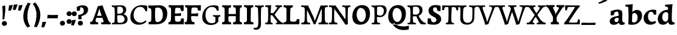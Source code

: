 SplineFontDB: 3.0
FontName: Experiment-Latin-Bold
FullName: Experiment-Latin
FamilyName: Experiment-Latin
Weight: Bold
Copyright: Copyright (c) 2015, Pathum Egodawatta
UComments: "2015-9-29: Created with FontForge (http://fontforge.org)"
Version: 0.001
ItalicAngle: 0
UnderlinePosition: 100
UnderlineWidth: 49
Ascent: 1000
Descent: 0
InvalidEm: 0
LayerCount: 3
Layer: 0 0 "Back" 1
Layer: 1 0 "Fore" 0
Layer: 2 0 "new" 1
PreferredKerning: 4
XUID: [1021 779 -1439063335 14876943]
FSType: 0
OS2Version: 0
OS2_WeightWidthSlopeOnly: 0
OS2_UseTypoMetrics: 1
CreationTime: 1443542790
ModificationTime: 1459246070
PfmFamily: 17
TTFWeight: 400
TTFWidth: 5
LineGap: 122
VLineGap: 0
OS2TypoAscent: 129
OS2TypoAOffset: 1
OS2TypoDescent: 0
OS2TypoDOffset: 1
OS2TypoLinegap: 122
OS2WinAscent: 129
OS2WinAOffset: 1
OS2WinDescent: -161
OS2WinDOffset: 1
HheadAscent: 29
HheadAOffset: 1
HheadDescent: 183
HheadDOffset: 1
OS2CapHeight: 0
OS2XHeight: 0
OS2Vendor: 'PfEd'
MarkAttachClasses: 1
DEI: 91125
LangName: 1033
Encoding: Adobe-Latin-1
Compacted: 1
UnicodeInterp: none
NameList: adobe-latin-3
DisplaySize: -128
AntiAlias: 1
FitToEm: 1
WinInfo: 176 8 7
BeginPrivate: 0
EndPrivate
Grid
-1000 822.174682617 m 0
 2000 822.174682617 l 1024
-1000 801 m 0
 2000 801 l 1024
-1000 62 m 0
 2000 62 l 1024
2000 766 m 1024
-1000 1143 m 0
 2000 1143 l 1024
665 1500 m 0
 665 -500 l 1024
149 1500 m 0
 149 -500 l 1024
-1000 499 m 0
 2000 499 l 1024
-1000 612 m 0
 2000 612 l 1024
EndSplineSet
AnchorClass2: "thn_ubufibi" "" 
BeginChars: 304 226

StartChar: space
Encoding: 0 32 0
GlifName: space
Width: 225
VWidth: 0
Flags: HMW
LayerCount: 3
Back
Fore
Layer: 2
EndChar

StartChar: a
Encoding: 65 97 1
AltUni2: 0000aa.ffffffff.0
GlifName: uni0061
Width: 666
VWidth: 153
Flags: HMW
LayerCount: 3
Back
SplineSet
35 125 m 4
 35 226 105 296 260 331 c 4
 352 352 426 356 426 356 c 5
 426 273 l 5
 426 273 362 299 285 288 c 4
 208 277 163 218 161 160 c 4
 159 96 197 65 254 61 c 4
 327 56 394 118 400 159 c 5
 428 119 l 5
 428 119 368 -13 218 -13 c 4
 117 -13 35 32 35 125 c 4
75 539 m 5
 124 566 230 611 329 611 c 4
 465 611 509 575 512 443 c 4
 514 365 497 172 514 101 c 4
 523 63 543 44 585 49 c 5
 596 10 l 5
 575 2 520 -28 462 -10 c 4
 418 4 409 43 403 102 c 5
 393 116 l 5
 405 205 408 399 394 457 c 4
 373 546 312 561 267 553 c 4
 209 542 185 507 154 474 c 5
 210 557 l 5
 189 512 172 469 166 401 c 5
 78 392 l 5
 72 459 75 539 75 539 c 5
EndSplineSet
Fore
SplineSet
35 115 m 0
 30 226 105 296 260 331 c 0
 352 352 426 366 426 366 c 1
 426 249 l 1
 426 249 381.334807755 283.935071082 305 269 c 0
 259 260 233.534179688 218.75 231 183 c 0
 228.573824831 148.773633689 246.040680812 97.6313684694 304 93 c 0
 366.990848221 87.9665759985 404 154 410 195 c 1
 437 109 l 1
 437 109 358 -20 208 -20 c 0
 107 -20 39.1845703125 22.09375 35 115 c 0
75 549 m 1
 124 576 250 621 349 621 c 0
 485 621 551 585 554 453 c 0
 556 375 539 202 556 131 c 0
 565 93 600 81 642 86 c 1
 653 13 l 5
 622 -15 530 -35 472 -17 c 0
 428 -3 409 43 403 102 c 1
 393 116 l 1
 405 205 403.393554688 408.078125 394 467 c 0
 383 536 342 546 297 534 c 0
 239.959960938 518.7890625 195 454 174 421 c 1
 250 564 l 1
 229 519 212 459 206 391 c 1
 78 372 l 1
 72 439 75 549 75 549 c 1
EndSplineSet
Layer: 2
SplineSet
35 125 m 0
 35 226 105 296 260 331 c 0
 352 352 426 356 426 356 c 1
 426 273 l 1
 426 273 362 299 285 288 c 0
 208 277 163 218 161 160 c 0
 159 96 197 65 254 61 c 0
 327 56 394 118 400 159 c 1
 428 119 l 1
 428 119 368 -13 218 -13 c 0
 117 -13 35 32 35 125 c 0
75 539 m 1
 124 566 230 611 329 611 c 0
 465 611 509 575 512 443 c 0
 514 365 487 182 514 101 c 0
 526.348632812 63.953125 543 44 585 49 c 1
 596 10 l 1
 575 2 530 -22 472 -10 c 4
 426.784179688 -0.64453125 399 43 393 102 c 1
 393 116 l 1
 415 205 418 389 404 447 c 0
 383 536 312 561 267 553 c 0
 209 542 185 507 154 474 c 1
 210 557 l 1
 189 512 172 469 166 401 c 1
 78 392 l 1
 72 459 75 539 75 539 c 1
EndSplineSet
EndChar

StartChar: n
Encoding: 78 110 2
GlifName: uni006E_
Width: 833
VWidth: 79
Flags: HMW
LayerCount: 3
Back
SplineSet
71 595 m 1
 86 594 102 594 119 594 c 0
 213 594 315 608 315 608 c 1
 315 608 298 496 292 470 c 1
 292 461 294 457 297 457 c 0
 304 457 315 478 315 478 c 1
 313 437 313 395 313 351 c 0
 313 327 313 304 313 279 c 0
 313 193 312 100 302 0 c 1
 187 0 l 1
 198 144 204 286 204 378 c 0
 204 414 203 442 201 459 c 0
 196 504 160 532 78 534 c 1
 71 595 l 1
74 62 m 1
 86 61 97 60 107 60 c 0
 162 60 193 81 196 130 c 1
 311 143 l 1
 311 139 311 135 311 132 c 0
 311 56 359 48 387 48 c 0
 390 48 393 48 395 48 c 1
 405 0 l 1
 82 0 l 1
 74 62 l 1
283 454 m 1
 332 522 442 612 549 612 c 0
 625 612 683 575 697 481 c 0
 700 459 701 418 701 373 c 0
 701 254 693 82 689 0 c 1
 566 0 l 1
 584 79 593 202 593 303 c 0
 593 347 591 387 587 417 c 0
 578 480 536 513 477 513 c 0
 376 513 308 417 308 417 c 1
 283 454 l 1
470 62 m 1
 474 62 492 59 506 59 c 0
 545 59 580 69 586 140 c 1
 695 139 l 1
 692 60 750 50 777 50 c 0
 780 50 782 50 784 50 c 1
 794 0 l 1
 480 0 l 1
 470 62 l 1
EndSplineSet
Fore
SplineSet
21 599 m 1
 36 598 52 598 69 598 c 0
 163 598 325 612 325 612 c 1
 325 612 308 496 302 470 c 1
 302 461 304 457 307 457 c 0
 314 457 325 478 325 478 c 1
 323 437 323 395 323 351 c 0
 323 327 323 304 323 279 c 0
 323 193 322 100 312 0 c 5
 137 0 l 5
 148 144 157 272 157 364 c 0
 157 400 153 432 151 449 c 0
 146 494 110 522 28 524 c 1
 21 599 l 1
44 82 m 1
 56 81 67 80 77 80 c 0
 132 80 143 101 146 150 c 5
 321 163 l 5
 321 159 321 155 321 152 c 4
 321 76 369 68 397 68 c 0
 400 68 403 68 405 68 c 1
 415 0 l 5
 52 0 l 5
 44 82 l 1
273 454 m 5
 332 522 422 619 559 619 c 4
 635 619 713 582 727 488 c 4
 730 466 732 425 732 380 c 4
 732 261 722 82 718 0 c 1
 536 0 l 1
 554 79 564 209 564 310 c 4
 564 354 561 384 557 414 c 4
 548 477 506 500 467 500 c 4
 366 500 288 377 288 377 c 5
 273 454 l 5
460 82 m 5
 464 82 482 79 496 79 c 4
 535 79 552 89 558 160 c 1
 725 159 l 1
 722 80 770 70 797 70 c 0
 800 70 802 70 804 70 c 1
 814 0 l 1
 470 0 l 1
 460 82 l 5
EndSplineSet
Layer: 2
SplineSet
66 595 m 1
 81 594 97 594 114 594 c 0
 208 594 315 608 315 608 c 1
 315 608 298 496 292 470 c 1
 292 461 294 457 297 457 c 0
 304 457 315 478 315 478 c 1
 313 437 303 395 303 351 c 0
 303 327 303 304 303 279 c 0
 303 193 312 100 322 0 c 1
 182 0 l 1
 193 144 206 226 206 318 c 0
 206 443.881835938 210.056640625 530.657226562 73 534 c 1
 66 595 l 1
69 62 m 1
 81 61 92 60 102 60 c 0
 157 60 189 81 192 130 c 1
 310 143 l 1
 310 139 310 135 310 132 c 0
 310 56 359 48 387 48 c 0
 390 48 393 48 395 48 c 1
 405 0 l 1
 77 0 l 1
 69 62 l 1
283 454 m 1
 332 522 442 612 549 612 c 0
 625 612 677 582 691 488 c 0
 694 466 696 408 696 363 c 0
 696 244 695 82 691 0 c 1
 565 0 l 5
 583 79 602 202 602 303 c 4
 602 347 600 387 596 417 c 4
 587 480 536 513 477 513 c 0
 376 513 308 417 308 417 c 1
 283 454 l 1
469 62 m 5
 473 62 491 59 505 59 c 4
 544 59 583 69 589 140 c 5
 695 139 l 1
 692 60 752 50 779 50 c 0
 782 50 784 50 786 50 c 1
 796 0 l 1
 479 0 l 5
 469 62 l 5
EndSplineSet
EndChar

StartChar: d
Encoding: 68 100 3
GlifName: uni0064
Width: 779
VWidth: 79
Flags: HMW
LayerCount: 3
Back
SplineSet
56 225 m 4
 55 367 135.280334302 545.570083575 334 596 c 4
 409.932090807 615.269602633 494 604 534 589 c 5
 494 501 l 5
 494 501 415.563053281 559.984122102 332 539 c 4
 250.362242407 518.49935281 192 414 190 264 c 4
 189 161 223 76 302 68 c 4
 383 60 459 127 480 181 c 5
 511 140 l 5
 479 66 393 -13 280 -13 c 4
 135 -13 57 64 56 225 c 4
355 830 m 5
 438 828 609 850 609 850 c 5
 577 682 587 219 591 162 c 4
 597 80 625 45 703 57 c 5
 716 13 l 5
 664 -13 608 -27 550 -15 c 4
 497 -4 484 67 484 99 c 4
 484 109 475 130 475 142 c 4
 489 246 483 583 477 707 c 4
 475 754 432 767 360 766 c 5
 355 830 l 5
EndSplineSet
Fore
SplineSet
36 225 m 4
 35 367 133.921652513 549.006570496 333 598 c 4
 438.93164122 624.069908967 552.000005489 620.618879973 592 589 c 5
 494 431 l 5
 494 431 442.405273438 538.047851562 332 508 c 4
 257.458984375 487.712890625 216.481445312 397.98828125 220 288 c 4
 222.654296875 205.03125 263.270507812 122.325195312 342 112 c 4
 403 104 439 157 460 211 c 5
 491 150 l 5
 459 76 373 -16 260 -16 c 4
 115 -16 37 64 36 225 c 4
335 830 m 1
 418 828 645 850 645 850 c 1
 613 682 606.163085938 247.46484375 613 190 c 0
 621.20703125 121.017578125 641 73 719 85 c 1
 732 13 l 1
 680 -13 618.567382812 -23.8251953125 560 -15 c 0
 487 -4 464 77 464 109 c 0
 464 119 455 140 455 152 c 0
 469 256 463 563 457 687 c 0
 455 734 412 747 340 746 c 1
 335 830 l 1
EndSplineSet
Layer: 2
SplineSet
56 225 m 4
 55 367 135.280273438 535.5703125 334 586 c 4
 409.931640625 605.26953125 494 604 534 589 c 5
 494 481 l 5
 494 481 425.563476562 544.984375 332 534 c 4
 248.401676805 524.185536439 181 434 179 284 c 4
 178 181 212.200332381 73.4828614212 302 73 c 4
 412.511367226 72.4057697846 459 187 480 241 c 5
 511 200 l 5
 479 126 433 -3 280 -13 c 4
 135.308721181 -22.456946328 57 64 56 225 c 4
355 830 m 1
 438 828 609 850 609 850 c 1
 567 672 573.985351562 240.2734375 581 182 c 0
 590.611328125 102.154296875 625 51 703 63 c 1
 716 19 l 1
 664 -7 608 -31 550 -9 c 0
 499.388671875 10.197265625 484 127 484 159 c 0
 484 169 473.59765625 190.08203125 475 202 c 0
 499 406 494 483 480 687 c 0
 476.779296875 733.931640625 432 767 360 766 c 1
 355 830 l 1
EndSplineSet
EndChar

StartChar: h
Encoding: 72 104 4
GlifName: uni0068
Width: 823
VWidth: 79
Flags: HMW
LayerCount: 3
Back
SplineSet
45 61 m 1
 121 57 154 89 161 137 c 1
 279 146 l 1
 277 51 353 50 371 51 c 1
 381 0 l 1
 55 0 l 1
 45 61 l 1
46 829 m 1
 129 827 303 850 303 850 c 1
 278 637 275 208 279 145 c 0
 282 101 261 49 343 49 c 1
 327 1 l 1
 133 0 l 1
 133 0 152 72 160 136 c 0
 170 271 171 529 166 719 c 0
 161 763 131 766 53 766 c 1
 46 829 l 1
240 448 m 1
 288 519 410 604 504 611 c 0
 594 617 654 578 669 477 c 0
 680 399 666 113 661 0 c 1
 534 0 l 1
 551 79 561 202 561 303 c 0
 561 347 559 387 555 417 c 0
 544 493 490 526 411 509 c 0
 330 492 265 417 265 417 c 1
 240 448 l 1
440 58 m 1
 444 58 446 58 449 58 c 0
 518 58 549 94 553 140 c 1
 667 139 l 1
 664 49 737 49 756 50 c 1
 766 0 l 1
 448 0 l 1
 440 58 l 1
EndSplineSet
Fore
SplineSet
38 91 m 1
 114 87 150 119 157 167 c 1
 316 178 l 1
 314 83 394 80 412 81 c 1
 422 0 l 1
 48 0 l 1
 38 91 l 1
39 829 m 1
 122 827 344 850 344 850 c 1
 319 637 312 240 316 177 c 0
 319 133 302 79 384 79 c 1
 368 1 l 1
 125 0 l 1
 125 0 148 102 156 166 c 0
 166 301 164 509 159 699 c 0
 154 743 124 746 46 746 c 1
 39 829 l 1
255 454 m 1
 314 522 404 619 541 619 c 0
 617 619 695 582 709 488 c 0
 712 466 714 425 714 380 c 0
 714 261 704 82 700 0 c 1
 518 0 l 1
 536 79 546 209 546 310 c 0
 546 354 543 384 539 414 c 0
 530 477 488 500 449 500 c 0
 348 500 270 377 270 377 c 1
 255 454 l 1
450 82 m 5
 454 82 472 79 486 79 c 4
 519.967741935 79 534.774193548 89 540 160 c 1
 707 159 l 1
 704 80 752 70 779 70 c 0
 782 70 784 70 786 70 c 1
 796 0 l 1
 460 0 l 5
 450 82 l 5
EndSplineSet
Layer: 2
SplineSet
36 61 m 1
 114.303710938 56.87890625 146.954101562 90.62109375 153 142 c 0
 177 346 172 483 158 687 c 0
 154.779296875 733.931640625 110 767 38 766 c 1
 33 830 l 1
 116 828 294 850 294 850 c 1
 252 672 265.985351562 230.2734375 273 172 c 0
 283.4140625 85.484375 320.295898438 48.2939453125 369 51 c 1
 379 0 l 1
 46 0 l 1
 36 61 l 1
241 454 m 1
 290 522 400 612 507 612 c 0
 583 612 639 582 653 488 c 4
 656 466 658 408 658 363 c 4
 658 244 657 82 653 0 c 5
 524 0 l 1
 542 79 561 202 561 303 c 0
 561 347 559 387 555 417 c 0
 546 480 494 513 435 513 c 0
 334 513 266 417 266 417 c 1
 241 454 l 1
428 62 m 1
 432 62 450 59 464 59 c 0
 503 59 542 69 548 140 c 1
 657 139 l 5
 654 60 714 50 741 50 c 4
 744 50 746 50 748 50 c 5
 758 0 l 5
 438 0 l 1
 428 62 l 1
EndSplineSet
EndChar

StartChar: e
Encoding: 69 101 5
GlifName: uni0065
Width: 622
VWidth: 153
Flags: HMW
LayerCount: 3
Back
SplineSet
50 240 m 0
 37 479 180 599 307 609 c 0
 475 623 580 527 562 298 c 1
 160 296 l 1
 130 344 l 1
 387 367 l 1
 447 368 l 1
 437 507 362 565 303 559 c 0
 210 550 169 462 172 329 c 0
 174 228 195 78 333 53 c 0
 436 34 526 102 528 102 c 1
 552 68 l 1
 533 51 458 -19 331 -21 c 0
 204 -23 61 36 50 240 c 0
EndSplineSet
Fore
SplineSet
30 250 m 0
 16.7001953125 488.931640625 190 609 317 619 c 0
 485 633 600 527 582 298 c 1
 190 286 l 1
 160 354 l 1
 357 377 l 1
 413 378 l 1
 404.432617188 497.090820312 355.897398126 544.371324394 297 542.4609375 c 0
 229.62076136 540.275434939 196.2265625 471.568359375 195.938476562 380 c 0
 195.617221372 277.888765351 230.375 95.1474609375 385 95.5908203125 c 0
 475.772460938 95.8515625 519.35546875 135 521 135 c 5
 562 74 l 5
 543 57 457.985351562 -26.9443359375 301 -24 c 0
 173.994140625 -21.6181640625 40.2451171875 65.9609375 30 250 c 0
EndSplineSet
Layer: 2
SplineSet
50 240 m 0
 37 479 179.969726562 599.38671875 307 609 c 4
 492 623 580 527 562 298 c 1
 160 296 l 1
 130 344 l 1
 387 367 l 1
 447 368 l 1
 437 507 352.079101562 554.162109375 293 549 c 4
 190 540 159 452 162 319 c 4
 164 218 205.325195312 79.7333984375 343 53 c 0
 446 33 536 102 538 102 c 1
 562 68 l 1
 543 51 458 -19 331 -21 c 0
 204 -23 61 36 50 240 c 0
EndSplineSet
EndChar

StartChar: i
Encoding: 73 105 6
GlifName: uni0069
Width: 453
VWidth: 79
Flags: HMW
LayerCount: 3
Back
SplineSet
49 584 m 1
 132 582 289 595 289 595 c 1
 279 540 278 87 269 0 c 1
 159 0 l 1
 174 200 175 386 168 448 c 0
 163 493 127 523 55 523 c 1
 49 584 l 1
50 61 m 1
 116 57 164 79 168 137 c 1
 275 142 l 1
 273 47 335 53 363 54 c 1
 373 0 l 1
 57 0 l 1
 50 61 l 1
143 782 m 0
 143 824 177 852 218 852 c 0
 268 852 293 813 293 771 c 0
 293 729 259 701 218 701 c 0
 177 701 143 740 143 782 c 0
EndSplineSet
Fore
SplineSet
49 596 m 5
 132 594 339 607 339 607 c 5
 329 552 328 87 319 0 c 5
 159 0 l 5
 174 200 175 388 168 450 c 4
 163 495 127 525 55 525 c 5
 49 596 l 5
50 87 m 5
 116 83 164 105 168 163 c 5
 325 168 l 5
 323 73 385 79 413 80 c 5
 423 0 l 5
 57 0 l 5
 50 87 l 5
121.700195312 786.494140625 m 0
 121.700195312 840.291015625 165.900390625 876.155273438 219.200195312 876.155273438 c 0
 284.200195312 876.155273438 316.700195312 826.201171875 316.700195312 772.404296875 c 0
 316.700195312 718.607421875 272.5 682.743164062 219.200195312 682.743164062 c 0
 165.900390625 682.743164062 121.700195312 732.697265625 121.700195312 786.494140625 c 0
EndSplineSet
Layer: 2
SplineSet
41 585 m 1
 56 584 72 584 89 584 c 0
 183 584 285 598 285 598 c 1
 269.719726562 358.366210938 268.760747776 232.392522244 292 0 c 1
 157 0 l 1
 168 144 182 226 182 318 c 0
 182 443.881835938 185.056640625 520.657226562 48 524 c 1
 41 585 l 1
53 62 m 5
 65 61 76 60 86 60 c 4
 141 60 166 81 169 130 c 1
 279 143 l 1
 279 139 278.608636462 134.974362887 279 132 c 0
 289 56 339 48 367 48 c 0
 370 48 373 48 375 48 c 1
 385 0 l 1
 61 0 l 5
 53 62 l 5
143 782 m 0
 143 824 177 852 218 852 c 0
 268 852 293 813 293 771 c 0
 293 729 259 701 218 701 c 0
 177 701 143 740 143 782 c 0
EndSplineSet
EndChar

StartChar: s
Encoding: 83 115 7
GlifName: uni0073
Width: 555
VWidth: 153
Flags: HMW
LayerCount: 3
Back
SplineSet
63 7 m 5
 59 42 61 105 70 165 c 5
 153 156 l 5
 156 109 165 65 189 30 c 5
 148 41 136 85 129 128 c 5
 161 94 181 37 267 36 c 4
 327 35 369 82 377 126 c 0
 400 260 112 249 88 412 c 0
 72 516 159 609 316 606 c 0
 410 604 472 580 472 580 c 1
 476 542 474 471 469 437 c 1
 389 445 l 1
 388 482 373 543 352 591 c 2
 407 462 l 1
 393 478 372 554 288 555 c 0
 232 555 188 512 198 466 c 0
 223 351 474 349 490 184 c 0
 501 71 403 -25 259 -25 c 4
 146 -25 63 7 63 7 c 5
EndSplineSet
Fore
SplineSet
53 7 m 1
 49 42 54 125 63 185 c 1
 166 176 l 1
 169 129 185 75 209 40 c 1
 168 51 136 105 129 148 c 1
 161 114 171.01171875 57.7197265625 257 56 c 0
 307 55 332.336914062 81.5224609375 337 126 c 0
 350 250 102 219 78 412 c 0
 65.015625 516.418945312 159 619 316 616 c 0
 410 614 482 590 482 590 c 1
 486 552 484 451 479 417 c 1
 379 425 l 1
 368 522 302 581 302 581 c 2
 302 581 413.655273438 518.036132812 407 442 c 1
 393 458 382 534 298 535 c 0
 242 535 225.974609375 477.604492188 248 436 c 0
 293 351 493 339 509 174 c 0
 519.958007812 60.99609375 423 -25 259 -25 c 0
 146 -25 53 7 53 7 c 1
EndSplineSet
Layer: 2
SplineSet
63 7 m 1
 59 42 61 105 70 165 c 1
 153 156 l 1
 156 109 165 65 189 30 c 1
 148 41 136 95 129 138 c 5
 161 104 201 37 287 36 c 0
 347 35 382.681640625 81.4873046875 387 126 c 0
 400 260 112 249 88 412 c 0
 72 516 159 609 316 606 c 0
 410 604 472 580 472 580 c 1
 476 542 474 471 469 437 c 1
 389 435 l 1
 388 472 373 533 352 581 c 2
 407 473 l 1
 393 489 342 544 258 545 c 0
 202 545 178 512 178 466 c 0
 178 348.314453125 474 349 490 184 c 0
 501 71 403 -25 259 -25 c 0
 146 -25 63 7 63 7 c 1
EndSplineSet
EndChar

StartChar: o
Encoding: 79 111 8
AltUni2: 0000ba.ffffffff.0
GlifName: o
Width: 656
VWidth: 153
Flags: HMW
LayerCount: 3
Back
SplineSet
38 246 m 4
 39 90 115 -15 293 -18 c 4
 516 -22 605 148 610 324 c 4
 616 531 510 614 356 615 c 4
 173 616 36 466 38 246 c 4
165 318 m 4
 170 505 261 552 307 556 c 4
 418 566 497 455 492 298 c 4
 488 168 435 55 338 44 c 4
 224 31 160 156 165 318 c 4
EndSplineSet
Fore
SplineSet
30 262 m 0
 31.5595703125 106.004882812 97 -29 275 -32 c 0
 498 -36 625 149 630 325 c 0
 636 532 520 615 376 616 c 0
 193.001953125 617.270507812 28 462 30 262 c 0
216 338 m 0
 217 451 256.12890625 517.329101562 317 519 c 0
 388.530273438 520.962890625 442 445 447 308 c 0
 451.927734375 172.956054688 422.334960938 69.814453125 343 71.701171875 c 0
 272.383789062 73.380859375 214.696409398 190.694261929 216 338 c 0
EndSplineSet
Layer: 2
SplineSet
38 246 m 0
 39 90 115 -15 293 -18 c 0
 516 -22 605 148 610 324 c 0
 616 531 510 614 356 615 c 0
 173 616 36 466 38 246 c 0
155 298 m 4
 160 466 231 532 287 546 c 0
 395.122070312 573.030273438 497 476 502 308 c 0
 505.869140625 177.99609375 457 60 360 49 c 0
 246 36 150.178710938 135.994140625 155 298 c 4
EndSplineSet
EndChar

StartChar: b
Encoding: 66 98 9
GlifName: b
Width: 737
VWidth: 79
Flags: HMW
LayerCount: 3
Back
SplineSet
-2 830 m 1
 81 828 252 850 252 850 c 1
 220 682 230 219 234 162 c 0
 240 80 228 35 306 47 c 1
 319 3 l 1
 118 22 l 1
 131 127 138 572 120 707 c 0
 114 754 75 767 3 766 c 1
 -2 830 l 1
118 22 m 1
 190 152 l 1
 190 152 255 31 372 52 c 0
 454 67 523 166 524 349 c 0
 525 486 453 535 391 534 c 0
 334 533 264 488 228 404 c 1
 194 445 l 1
 242 558 347 613 432 613 c 0
 577 613 654 515 648 344 c 0
 642 172 559 -10 329 -12 c 0
 231 -13 161 5 118 22 c 1
EndSplineSet
Fore
SplineSet
689 366 m 0
 690 224 591.078125 41.9931640625 392 -7 c 0
 286.068359375 -33.0703125 163 -9.619140625 123 2 c 1
 231 160 l 1
 231 160 282.594726562 52.9521484375 393 83 c 0
 467.541015625 103.287109375 508.518554688 193.01171875 505 303 c 0
 502.345703125 385.96875 461.729492188 468.674804688 383 479 c 0
 322 487 286 434 265 380 c 1
 234 441 l 1
 266 515 362 607 475 607 c 4
 610 607 688 527 689 366 c 0
4 829 m 1
 87 827 309 850 309 850 c 1
 284 637 279 253.126953125 279 190 c 0
 279 146 278 59 278 59 c 1
 333 1 l 1
 121 0 l 1
 121 0 130 106 131 170 c 0
 133.115234375 305.353515625 139 509 124 699 c 0
 120.514648438 743.145507812 89 746 11 746 c 1
 4 829 l 1
EndSplineSet
Layer: 2
SplineSet
128 687 m 0
 124.779296875 733.931640625 80 767 8 766 c 1
 3 830 l 1
 86 828 257 850 257 850 c 1
 215 672 218.985351562 290.2734375 236 82 c 0
 243.094726562 -4.8505859375 233.295898438 48.2939453125 282 51 c 1
 362 0 l 1
 116 21 l 1
 139.463867188 198.8203125 143.702148438 458.196289062 128 687 c 0
118 22 m 5
 190 152 l 5
 190 152 275.483398438 38.1171875 393 56 c 4
 485 70 543 176 544 339 c 4
 544.840820312 476.000976562 463 545 371 524 c 4
 315.419921875 511.313476562 260 458 224 374 c 5
 194 415 l 5
 242 548 357 610 442 613 c 4
 586.91015625 618.114257812 654 515 648 344 c 4
 642 172 559 -10 329 -12 c 4
 231 -13 161 5 118 22 c 5
EndSplineSet
EndChar

StartChar: r
Encoding: 82 114 10
GlifName: r
Width: 640
VWidth: 79
Flags: HMW
LayerCount: 3
Back
SplineSet
49 595 m 1
 64 594 80 594 97 594 c 0
 191 594 293 608 293 608 c 1
 293 608 276 486 270 460 c 1
 293 468 l 1
 290 402 286 349 286 279 c 0
 286 193 287 100 300 0 c 1
 165 0 l 1
 176 144 182 286 182 378 c 0
 182 414 181 442 179 459 c 0
 174 504 138 532 56 534 c 1
 49 595 l 1
52 63 m 1
 64 62 75 61 85 61 c 0
 140 61 171 82 174 131 c 1
 288 150 l 1
 288 146 288 142 288 139 c 0
 288 63 357 49 405 49 c 0
 408 49 411 49 413 49 c 1
 423 1 l 1
 60 1 l 1
 52 63 l 1
215 350 m 5
 224 454 352 563 470 601 c 0
 528 620 573 609 573 609 c 1
 575 571 565 461 558 416 c 1
 498 422 l 1
 477 465 448 504 399 538 c 1
 520 475 l 1
 520 475 456 504 384 483 c 0
 318 464 261 416 259 295 c 1
 215 350 l 5
461 429 m 1049
EndSplineSet
Fore
SplineSet
49 602 m 5
 132 600 339 613 339 613 c 5
 329 557.456342669 328 87.8599670511 319 0 c 1
 159 0 l 1
 174 202.666666667 174.890254695 393.160877185 168 456 c 4
 163 501 127 531 55 531 c 5
 49 602 l 5
50 87 m 1
 116 83 164 105 168 163 c 1
 325 168 l 1
 323 73 385 79 413 80 c 1
 423 0 l 1
 57 0 l 1
 50 87 l 1
246 350 m 5
 275 454 383.192339671 562.407835409 501 601 c 0
 570.262135922 620 624 609 624 609 c 1
 626 563.321243523 616 431.093264249 609 377 c 1
 529 383 l 1
 508 426 479 465 430 499 c 1
 551 436 l 1
 551 436 489.16255933 464.397713029 415 447 c 0
 321.538830008 425.075047173 292 363.521276596 290 325 c 1
 246 350 l 5
EndSplineSet
Layer: 2
SplineSet
49 595 m 1
 64 594 80 594 97 594 c 0
 191 594 293 608 293 608 c 1
 293 608 276 486 270 460 c 1
 293 468 l 1
 290 402 280 349 280 279 c 0
 280 193 291 100 304 0 c 1
 165 0 l 1
 176 144 191 206 191 328 c 0
 191 455.258495323 194.318280091 530.626383412 56 534 c 1
 49 595 l 1
52 63 m 1
 64 62 75 61 85 61 c 0
 140 61 174 82 177 131 c 1
 288 150 l 1
 288 146 288 142 288 139 c 0
 288 63 357 49 405 49 c 0
 408 49 411 49 413 49 c 1
 423 1 l 1
 60 1 l 1
 52 63 l 1
215 350 m 1
 224 454 352 563 470 601 c 0
 528 620 573 609 573 609 c 1
 575 571 565 461 558 416 c 1
 498 422 l 1
 477 465 448 504 399 538 c 1
 520 475 l 1
 520 475 456 504 384 483 c 0
 318 464 261 416 259 295 c 1
 215 350 l 1
461 429 m 1049
EndSplineSet
EndChar

StartChar: period
Encoding: 14 46 11
GlifName: period
Width: 277
VWidth: 79
Flags: HMW
LayerCount: 3
Back
SplineSet
65.568359375 51.4892578125 m 0
 65.568359375 103.21875 106.767578125 136.37890625 157.268554688 136.37890625 c 0
 218.404296875 136.37890625 248.969726562 93.9345703125 248.969726562 42.2060546875 c 0
 248.969726562 -9.5224609375 207.772460938 -44.009765625 157.268554688 -44.009765625 c 0
 106.767578125 -44.009765625 65.568359375 -0.23828125 65.568359375 51.4892578125 c 0
EndSplineSet
Fore
SplineSet
36.568359375 44.4892578125 m 4
 36.568359375 96.21875 78.767578125 147.37890625 139.268554688 147.37890625 c 4
 210.404296875 147.37890625 246.969726562 103.934570312 246.969726562 42.2060546875 c 4
 246.969726562 -19.5224609375 189.772460938 -55.009765625 139.268554688 -55.009765625 c 4
 78.767578125 -55.009765625 36.568359375 -7.23828125 36.568359375 44.4892578125 c 4
EndSplineSet
Layer: 2
SplineSet
65.568359375 51.4892578125 m 0
 65.568359375 103.21875 106.767578125 136.37890625 157.268554688 136.37890625 c 0
 218.404296875 136.37890625 248.969726562 93.9345703125 248.969726562 42.2060546875 c 0
 248.969726562 -9.5224609375 207.772460938 -44.009765625 157.268554688 -44.009765625 c 0
 106.767578125 -44.009765625 65.568359375 -0.23828125 65.568359375 51.4892578125 c 0
EndSplineSet
EndChar

StartChar: t
Encoding: 84 116 12
GlifName: t
Width: 470
VWidth: 79
Flags: HMW
LayerCount: 3
Back
SplineSet
41 584 m 5
 75 586 139 583 161 584 c 5
 264.5 584 l 5
 418 584 l 5
 430 520 l 5
 261.87890625 505.751953125 l 5
 154 498 l 5
 154 498 124 517 56 517 c 5
 41 584 l 5
EndSplineSet
Fore
SplineSet
15 604 m 1
 49 606 113 603 135 604 c 1
 248.5 604 l 1
 412 604 l 1
 424 496 l 1
 245.87890625 484.751953125 l 1
 128 474 l 1
 128 474 98 493 30 493 c 1
 15 604 l 1
456 52 m 1
 437.599609375 34.587890625 378.782226562 -24.43359375 272 -22 c 0
 197.036132812 -20.705078125 104.829101562 12.1201171875 108 141 c 0
 115 381.513671875 114 701.184570312 114 757 c 1
 288 796 l 1
 280 696.12109375 256 624.540039062 272 241 c 1
 271.712890625 241 l 1
 275.942382812 101.005859375 347.37109375 72.4580078125 423 103 c 1
 456 52 l 1
EndSplineSet
Layer: 2
SplineSet
31 584 m 5
 65 586 129 583 151 584 c 5
 151 584 156 678 158 767 c 5
 267 792 l 5
 265.51953125 533.103515625 162.453125 -39.9326171875 446 95 c 1
 472 60 l 1
 451 36 380 -12 299 -13 c 0
 215 -14 138 42 142 140 c 4
 144 193 155 340 148 498 c 5
 148 498 114 517 46 517 c 5
 31 584 l 5
153 584 m 1
 175 585 198 583 223 584 c 1
 418 584 l 1
 430 520 l 1
 253 505 l 1
 228 506 195 465 167 485 c 1
 153 584 l 1
EndSplineSet
EndChar

StartChar: p
Encoding: 80 112 13
GlifName: p
Width: 773
VWidth: 79
Flags: HMW
LayerCount: 3
Back
SplineSet
34 595 m 1
 49 594 65 594 82 594 c 0
 176 594 278 608 278 608 c 1
 278 608 261 506 255 480 c 1
 278 488 l 1
 275 422 271 349 271 279 c 0
 271 193 272 -117 285 -217 c 1
 150 -217 l 1
 161 -73 167 286 167 378 c 0
 167 414 166 442 164 459 c 0
 159 504 124 536 41 534 c 1
 34 595 l 1
37 -156 m 1
 49 -157 60 -158 70 -158 c 0
 125 -158 154 -150 157 -101 c 5
 276 -82 l 5
 276 -86 276 -90 276 -93 c 4
 276 -169 335 -170 383 -170 c 0
 386 -170 389 -170 391 -170 c 1
 401 -218 l 1
 45 -218 l 1
 37 -156 l 1
221 12 m 1
 261 100 l 1
 261 100 332 43 423 62 c 0
 511 80 570 181 572 331 c 0
 573 434 542 524 453 533 c 0
 372 541 296 474 275 420 c 1
 244 461 l 1
 276 535 372 614 485 614 c 0
 629 614 705 531 706 370 c 0
 707 228 624 50 421 5 c 0
 343 -12 261 -3 221 12 c 1
EndSplineSet
Fore
SplineSet
15 599 m 1
 30 598 46 598 63 598 c 0
 157 598 319 612 319 612 c 1
 319 612 302 496 296 470 c 1
 296 461 298 457 301 457 c 0
 308 457 319 478 319 478 c 1
 317 437 317 395 317 351 c 0
 317 327 317 304 317 279 c 0
 317 119.021484375 316 -53.978515625 306 -240 c 1
 131 -240 l 1
 142 -1.0546875 151 211.340820312 151 364 c 0
 151 400 146.890625 431.987304688 145 449 c 0
 140 494 104 522 22 524 c 1
 15 599 l 1
36 -158 m 1
 48 -159 59 -160 69 -160 c 0
 124 -160 135 -139 138 -90 c 1
 313 -77 l 1
 313 -81 313 -85 313 -88 c 0
 313 -164 361 -172 389 -172 c 0
 392 -172 395 -172 397 -172 c 1
 407 -240 l 1
 44 -240 l 1
 36 -158 l 1
738 369 m 0
 739 227 640.078125 44.994140625 441 -4 c 0
 335.068359375 -30.0703125 222 -26.619140625 182 5 c 1
 280 163 l 1
 280 163 331.594726562 55.9521484375 442 86 c 0
 516.541015625 106.287109375 557.518554688 196.01171875 554 306 c 0
 551.345703125 388.96875 510.729492188 471.674804688 432 482 c 0
 371 490 335 437 314 383 c 1
 283 444 l 1
 315 518 401 610 514 610 c 0
 659 610 736.866210938 529.999023438 738 369 c 0
EndSplineSet
Layer: 2
SplineSet
24 595 m 1
 39 594 55 594 72 594 c 0
 166 594 278 608 278 608 c 1
 278 608 261 506 255 480 c 1
 278 488 l 1
 275 422 267 309 267 239 c 0
 267 153 272 -117 285 -217 c 1
 140 -217 l 1
 151 -73 167 166 167 258 c 0
 167 448.081054688 168.337890625 537.791015625 31 534 c 1
 24 595 l 1
27 -156 m 1
 39 -157 50 -158 60 -158 c 0
 115 -158 144 -150 147 -101 c 1
 276 -82 l 1
 276 -86 276 -90 276 -93 c 0
 276 -169 335 -170 383 -170 c 0
 386 -170 389 -170 391 -170 c 1
 401 -218 l 1
 35 -218 l 1
 27 -156 l 1
167 32 m 5
 239 162 l 5
 239 162 314.483398438 38.1171875 432 56 c 0
 524 70 582 176 583 339 c 0
 583.840820312 476.000976562 502 545 410 524 c 0
 354.419921875 511.313476562 299 458 263 374 c 1
 233 415 l 1
 281 548 396 610 481 613 c 0
 625.91015625 618.114257812 693 515 687 344 c 0
 681 172 598 -10 368 -12 c 0
 270 -13 210 15 167 32 c 5
EndSplineSet
EndChar

StartChar: v
Encoding: 86 118 14
GlifName: v
Width: 721
VWidth: 79
Flags: HMW
LayerCount: 3
Back
SplineSet
723 538 m 1
 653.022460938 535.735351562 645.594726562 496.991210938 627.810546875 455.861328125 c 4
 550.965820312 278.13671875 467.959960938 87.9033203125 430.661132812 7.6162109375 c 9
 306.399414062 -25.650390625 l 1
 267.270507812 85.927734375 234.459960938 225.581054688 154.497070312 462.43359375 c 1
 135.303710938 526.984375 119.650390625 532.875976562 63 532 c 1
 49 596 l 1
 163 590.78125 247 592.904296875 361 596 c 5
 375 542 l 5
 299 536 256 525 271 460 c 1
 270.7265625 459.962890625 l 1
 298.463867188 361.939453125 339.78125 242.842773438 364.678710938 148 c 1
 367.244140625 125.912109375 386 57 383.991210938 63 c 1
 413.858398438 134.987304688 489.057617188 302.979492188 552.733398438 468.791992188 c 1
 570.560546875 526.806640625 518.559570312 535.975585938 451 533 c 1
 442 596 l 1
 538.666992188 590.463867188 615.333007812 592.002929688 712 596 c 1
 723 538 l 1
EndSplineSet
Fore
SplineSet
-1 596 m 1
 129.807617188 590.78125 226.192382812 592.904296875 357 596 c 1
 369 515 l 1
 302.5 509.731445312 264.875 500.073242188 278 443 c 1
 277.7265625 442.962890625 l 1
 300.4453125 369.133789062 334.286132812 279.43359375 354.678710938 208 c 1
 356.181640625 181.494140625 365.991210938 116 365.991210938 116 c 1
 390.725585938 175.569335938 453.000976562 304.583007812 505.733398438 441.791992188 c 5
 526.129882812 506.131835938 478.278320312 516.299804688 424 513 c 1
 412 596 l 1
 519.407226562 590.463867188 604.592773438 592.002929688 712 596 c 1
 722 512 l 1
 652.022460938 509.735351562 644.594726562 470.991210938 626.810546875 429.861328125 c 0
 550.35546875 262.4453125 467.770507812 83.24609375 430.661132812 7.6162109375 c 9
 275.399414062 -35.650390625 l 1
 231.375976562 74.5556640625 194.461914062 212.4921875 104.497070312 446.43359375 c 1
 85.3037109375 510.984375 69.650390625 516.875976562 13 516 c 1
 -1 596 l 1
EndSplineSet
Layer: 2
SplineSet
723 538 m 1
 653.022460938 535.735351562 645.594726562 496.991210938 627.810546875 455.861328125 c 0
 550.965820312 278.13671875 467.959960938 87.9033203125 430.661132812 7.6162109375 c 9
 316.399414062 -25.650390625 l 1
 277.270507812 85.927734375 244.459960938 205.581054688 164.497070312 442.43359375 c 5
 145.303710938 506.984375 119.650390625 532.875976562 63 532 c 1
 49 596 l 1
 163 590.78125 247 592.904296875 361 596 c 1
 375 542 l 1
 299 536 260 525 275 460 c 1
 274.7265625 459.962890625 l 1
 292.463867188 361.939453125 325.78125 251.842773438 354.678710938 147 c 1
 357.244140625 124.912109375 376 56 373.991210938 62 c 1
 403.858398438 133.987304688 489.057617188 302.979492188 552.733398438 468.791992188 c 1
 570.560546875 526.806640625 518.559570312 535.975585938 451 533 c 1
 442 596 l 1
 538.666992188 590.463867188 615.333007812 592.002929688 712 596 c 1
 723 538 l 1
EndSplineSet
EndChar

StartChar: m
Encoding: 77 109 15
GlifName: m
Width: 1243
VWidth: 79
Flags: HMW
LayerCount: 3
Back
SplineSet
49 596 m 1
 153 592 283 608 283 608 c 1
 283 608 266 496 260 470 c 1
 260 437 283 478 283 478 c 1
 277 338 288 181 270 0 c 1
 155 0 l 1
 170 200 176 397 169 459 c 0
 164 504 138 526 56 528 c 1
 49 596 l 1
52 62 m 1
 128 63 160 72 164 130 c 1
 279 143 l 1
 274 48 337 47 363 48 c 1
 373 0 l 1
 60 0 l 1
 52 62 l 1
221 454 m 1
 259 515 385 605 489 611 c 0
 588 617 637 578 652 477 c 0
 663 399 651 113 646 0 c 1
 519 0 l 1
 543 114 550 319 540 417 c 0
 532 493 478 530 396 513 c 0
 315 497 246 417 246 417 c 1
 221 454 l 1
443 58 m 1
 519 54 534 92 538 140 c 1
 651 139 l 1
 648 49 712 49 731 50 c 1
 741 0 l 1
 453 0 l 1
 443 58 l 1
611 454 m 1
 649 515 771 605 875 611 c 0
 974 617 1023 578 1038 477 c 0
 1049 399 1037 113 1032 0 c 1
 905 0 l 1
 929 114 936 319 926 417 c 0
 918 493 864 530 782 513 c 0
 701 497 636 417 636 417 c 1
 611 454 l 1
819 58 m 1
 895 54 920 92 924 140 c 1
 1037 139 l 1
 1034 49 1108 49 1127 50 c 1
 1137 0 l 1
 829 0 l 1
 819 58 l 1
EndSplineSet
Fore
SplineSet
651 454 m 1
 710 522 800 619 937 619 c 0
 1013 619 1091 582 1105 488 c 0
 1108 466 1110 425 1110 380 c 0
 1110 261 1100 82 1096 0 c 1
 914 0 l 1
 932 79 942 209 942 310 c 0
 942 354 939 384 935 414 c 0
 926 477 884 500 845 500 c 0
 744 500 666 377 666 377 c 1
 651 454 l 1
838 82 m 1
 842 82 860 79 874 79 c 0
 913 79 930 89 936 160 c 1
 1103 159 l 1
 1100 80 1148 70 1175 70 c 0
 1178 70 1180 70 1182 70 c 1
 1192 0 l 1
 848 0 l 1
 838 82 l 1
21 599 m 1
 36 598 52 598 69 598 c 0
 163 598 325 612 325 612 c 1
 325 612 308 496 302 470 c 1
 302 461 304 457 307 457 c 0
 314 457 325 478 325 478 c 1
 323 437 323 395 323 351 c 0
 323 327 323 304 323 279 c 0
 323 193 322 100 312 0 c 1
 137 0 l 1
 148 144 157 272 157 364 c 0
 157 400 153 432 151 449 c 0
 146 494 110 522 28 524 c 1
 21 599 l 1
44 82 m 1
 56 81 67 80 77 80 c 0
 132 80 143 101 146 150 c 1
 321 163 l 1
 321 159 321 155 321 152 c 0
 321 76 369 68 397 68 c 0
 400 68 403 68 405 68 c 1
 415 0 l 1
 52 0 l 1
 44 82 l 1
273 454 m 1
 332 522 422 619 559 619 c 0
 635 619 713 582 727 488 c 0
 730 466 732 425 732 380 c 0
 732 261 722 82 718 0 c 1
 536 0 l 1
 554 79 564 209 564 310 c 0
 564 354 561 384 557 414 c 0
 548 477 506 500 467 500 c 0
 366 500 288 377 288 377 c 1
 273 454 l 1
460 82 m 1
 464 82 482 79 496 79 c 0
 535 79 552 89 558 160 c 1
 725 159 l 1
 722 80 770 70 797 70 c 0
 800 70 802 70 804 70 c 1
 814 0 l 1
 470 0 l 1
 460 82 l 1
EndSplineSet
Layer: 2
SplineSet
49 595 m 1
 64 594 80 594 97 594 c 0
 191 594 293 608 293 608 c 1
 293 608 276 496 270 470 c 1
 270 461 272 457 275 457 c 0
 282 457 293 478 293 478 c 1
 291 437 281 395 281 351 c 0
 281 327 281 304 281 279 c 0
 281 193 290 100 300 0 c 1
 165 0 l 1
 176 144 189 226 189 318 c 0
 189 443.881835938 193.056691327 530.65715387 56 534 c 1
 49 595 l 1
52 62 m 1
 64 61 75 60 85 60 c 0
 140 60 172 81 175 130 c 1
 288 143 l 1
 288 139 288 135 288 132 c 0
 288 56 337 48 365 48 c 0
 368 48 371 48 373 48 c 1
 383 0 l 1
 60 0 l 1
 52 62 l 1
237 454 m 1
 286 522 396 612 503 612 c 0
 579 612 631 582 645 488 c 0
 648 466 650 408 650 363 c 0
 650 244 649 82 645 0 c 1
 520 0 l 1
 538 79 557 202 557 303 c 0
 557 347 555 387 551 417 c 0
 542 480 490 513 431 513 c 0
 330 513 262 417 262 417 c 1
 237 454 l 1
423 62 m 1
 427 62 445 59 459 59 c 0
 498 59 537 69 543 140 c 1
 648 139 l 1
 645 60 705 50 732 50 c 0
 735 50 737 50 739 50 c 1
 749 0 l 1
 433 0 l 1
 423 62 l 1
616 454 m 1
 665 522 775 612 882 612 c 0
 958 612 1010 582 1024 488 c 0
 1027 466 1029 408 1029 363 c 0
 1029 244 1028 82 1024 0 c 1
 899 0 l 1
 917 79 936 202 936 303 c 0
 936 347 934 387 930 417 c 0
 921 480 869 513 810 513 c 0
 709 513 641 417 641 417 c 1
 616 454 l 1
802 62 m 1
 806 62 824 59 838 59 c 0
 877 59 916 69 922 140 c 1
 1027 139 l 1
 1024 60 1084 50 1111 50 c 0
 1114 50 1116 50 1118 50 c 1
 1128 0 l 1
 812 0 l 1
 802 62 l 1
EndSplineSet
EndChar

StartChar: g
Encoding: 71 103 16
GlifName: g
Width: 729
VWidth: 153
Flags: HMW
LayerCount: 3
Back
SplineSet
31 -192 m 0
 -2.28888377178 -89.7377163266 98 27 231 62 c 1
 295 56 l 21
 212 26 162.804784507 -22.2859563788 149 -75 c 0
 129.104492188 -150.971679688 207 -215 283 -215 c 0
 434 -215 522 -138 522 -66 c 0
 522 83 128 60 52 57 c 1
 54 74 47 96 41 119 c 1
 71 154 136 201 193 240 c 1
 243 226 l 1
 212 203 142 123 202 130 c 1
 459 150 638 124 637 -38 c 0
 636 -181 423.999023438 -292.821289062 232 -294 c 0
 102.999023438 -294.791992188 49.5776033744 -249.069746143 31 -192 c 0
57 370 m 0
 56 511 192 611 334 611 c 0
 449 611 561 571 561 453 c 0
 561 301 427 217 291 217 c 0
 146 217 58 258 57 370 c 0
178 404 m 0
 178 312 240 273 305 274 c 0
 388.99609375 275.291992188 443 347 443 426 c 0
 443 499 404 558 316 558 c 0
 248 558 178 499 178 404 c 0
507 520 m 17
 537 522 617 551 719 611 c 1
 725 574 726 506 722 476 c 1
 666 478 600 478 549 478 c 9
 507 520 l 17
EndSplineSet
Fore
SplineSet
-9 -232 m 0
 -47.513671875 -121.176757812 71.400390625 -15.755859375 241 42 c 1
 315 26 l 1
 233.401367188 -0.828125 154.325195312 -57.140625 153.491210938 -125 c 0
 152.634765625 -192.720703125 221.649414062 -250.341796875 354 -228 c 0
 440.125 -213.4609375 492 -159.7852349 492 -96 c 0
 492 -6.20371746249 358.22718065 28.3603468236 236.000003215 28.0043103198 c 0
 114.92818277 27.6516392645 63.484375 34.8203125 71 120 c 0
 74 154 136 212 193 251 c 1
 253 226 l 1
 222 205.395507812 172 133.729492188 232 140 c 1
 506.724609375 164.76171875 686.095462575 110.441133811 667 -68 c 0
 649.404860972 -226.975524352 432.9609375 -322.645507812 222 -324 c 0
 96.73046875 -324.713867188 12.3623046875 -293.470703125 -9 -232 c 0
27 370 m 0
 26 511 192 611 354 611 c 0
 479 611 591 571 591 453 c 0
 591 301 427 217 291 217 c 0
 146 217 27.794337925 257.998352569 27 370 c 0
203 395 m 0
 203 334.23046875 238.329101562 293.9921875 293 295 c 0
 358.46484375 296.20703125 408 363.197265625 408 437 c 0
 408 493.409179688 368.865234375 529 325 529 c 0
 254.6953125 529 203 463.831054688 203 395 c 0
507 520 m 1
 538.41509434 522.43956044 622.188679245 557.813186813 729 631 c 1
 735 585.777777778 736 502.666666667 732 466 c 1
 672.76300578 468 602.947976879 468 549 468 c 1
 507 520 l 1
EndSplineSet
Layer: 2
SplineSet
31 -192 m 0
 -2.28888377178 -89.7377163266 98 27 231 62 c 1
 295 56 l 21
 212 26 162.804784507 -22.2859563788 149 -75 c 0
 129.104492188 -150.971679688 207 -215 283 -215 c 0
 434 -215 522 -138 522 -66 c 0
 522 83 128 60 52 57 c 1
 54 74 47 96 41 119 c 1
 71 154 136 201 193 240 c 1
 243 226 l 1
 212 203 142 123 202 130 c 1
 459 150 638 124 637 -38 c 0
 636 -181 423.999023438 -292.821289062 232 -294 c 0
 102.999023438 -294.791992188 49.5776033744 -249.069746143 31 -192 c 0
57 370 m 0
 56 511 192 611 334 611 c 0
 449 611 561 571 561 453 c 0
 561 301 427 217 291 217 c 0
 146 217 58 258 57 370 c 0
178 404 m 0
 178 312 240 273 305 274 c 0
 388.99609375 275.291992188 443 347 443 426 c 0
 443 499 404 558 316 558 c 0
 248 558 178 499 178 404 c 0
507 520 m 17
 537 522 617 551 719 611 c 1
 725 574 726 506 722 476 c 1
 666 478 600 478 549 478 c 9
 507 520 l 17
EndSplineSet
EndChar

StartChar: H
Encoding: 40 72 17
GlifName: H_
Width: 902
VWidth: 79
Flags: HMW
LayerCount: 3
Back
SplineSet
42 61 m 1
 118 57 148 89 155 137 c 1
 274 146 l 1
 272 51 348 50 366 51 c 1
 376 0 l 1
 52 0 l 1
 42 61 l 1
61 800 m 5
 174 792 253 795 361 800 c 5
 371 749 l 5
 353 750 284 749 286 654 c 5
 160 663 l 5
 153 711 143 743 67 739 c 5
 61 800 l 5
127 0 m 1
 127 0 146 72 154 136 c 1
 166 298 166 583 156 768 c 1
 299 793 l 1
 274 593 270 208 274 145 c 0
 277 101 256 49 338 49 c 1
 322 1 l 1
 127 0 l 1
194 367 m 1
 194 433 l 1
 603 434 l 1
 747 441 l 1
 747 370 l 1
 194 367 l 1
537 58 m 1
 613 54 648 92 652 140 c 1
 770 139 l 1
 767 49 833 49 852 50 c 1
 862 0 l 1
 547 0 l 1
 537 58 l 1
552 800 m 1
 668 790 750 794 856 800 c 1
 861 749 l 1
 843 750 783 749 779 654 c 1
 655 663 l 1
 648 711 636 743 560 739 c 1
 552 800 l 1
624 0 m 1
 624 0 643 72 651 136 c 1
 663 298 660 583 650 768 c 1
 792 793 l 1
 767 593 767 208 770 145 c 0
 772 101 752 49 834 49 c 1
 818 1 l 1
 624 0 l 1
EndSplineSet
Fore
SplineSet
475 87 m 1
 541 83 587 105 591 163 c 1
 591.453125 163.014648438 l 1
 591.61328125 295.588867188 594.359375 601.201171875 591 646 c 0
 586.579101562 704.951171875 560 721 488 721 c 1
 482 806 l 1
 675 790 835 804 835 804 c 5
 841.416015625 717 l 5
 770.6796875 714.928710938 760.001953125 688.081054688 759.368164062 638 c 5
 756.107421875 483.112304688 754.03125 278.509765625 751.251953125 162.916015625 c 5
 755.864257812 83.6591796875 812.57421875 89.056640625 839 90 c 5
 849 0 l 5
 482 0 l 1
 475 87 l 1
23 87 m 1
 89 83 127 105 131 163 c 1
 131.453125 163.014648438 l 1
 131.61328125 295.588867188 134.359375 601.201171875 131 646 c 0
 126.579101562 704.951171875 108 721 36 721 c 1
 30 806 l 1
 223 790 391 804 391 804 c 1
 397.416015625 717 l 1
 326.6796875 714.928710938 296.001953125 688.081054688 295.368164062 638 c 1
 292.107421875 483.112304688 290.03125 278.509765625 287.251953125 162.916015625 c 1
 291.864257812 83.6591796875 368.57421875 89.056640625 395 90 c 1
 405 0 l 1
 30 0 l 1
 23 87 l 1
188 344 m 1
 188 433 l 1
 557 434 l 1
 701 441 l 1
 701 347 l 1
 188 344 l 1
EndSplineSet
Layer: 2
SplineSet
42 61 m 1
 118 57 148 89 155 137 c 1
 274 146 l 1
 272 51 348 50 366 51 c 1
 376 0 l 1
 52 0 l 1
 42 61 l 1
61 800 m 5
 174 792 253 795 361 800 c 5
 371 749 l 5
 353 750 284 749 286 654 c 5
 160 663 l 5
 153 711 143 743 67 739 c 5
 61 800 l 5
127 0 m 1
 127 0 146 72 154 136 c 1
 166 298 166 583 156 768 c 1
 299 793 l 1
 274 593 270 208 274 145 c 0
 277 101 256 49 338 49 c 1
 322 1 l 1
 127 0 l 1
194 367 m 1
 194 433 l 1
 603 434 l 1
 747 441 l 1
 747 370 l 1
 194 367 l 1
537 58 m 1
 613 54 648 92 652 140 c 1
 770 139 l 1
 767 49 833 49 852 50 c 1
 862 0 l 1
 547 0 l 1
 537 58 l 1
552 800 m 1
 668 790 750 794 856 800 c 1
 861 749 l 1
 843 750 783 749 779 654 c 1
 655 663 l 1
 648 711 636 743 560 739 c 1
 552 800 l 1
624 0 m 1
 624 0 643 72 651 136 c 1
 663 298 660 583 650 768 c 1
 792 793 l 1
 767 593 767 208 770 145 c 0
 772 101 752 49 834 49 c 1
 818 1 l 1
 624 0 l 1
EndSplineSet
EndChar

StartChar: A
Encoding: 33 65 18
GlifName: A_
Width: 923
VWidth: 79
Flags: HMW
LayerCount: 3
Back
SplineSet
42 61 m 1
 123 52 145 86 164 136 c 0
 257 377 326 583 381 768 c 5
 420 774 468 786 507 799 c 5
 568 589 637 418 737 150 c 0
 754 104 775 43 843 55 c 1
 853 0 l 1
 741 0 629 0 517 0 c 1
 507 64 l 1
 578 53 629 65 613 124 c 0
 579 249 505 396 462 541 c 4
 454 580 439 635 431 676 c 5
 371 468 279 210 264 145 c 0
 243 49 318 50 366 51 c 1
 376 0 l 1
 268 0 160 0 52 0 c 1
 42 61 l 1
285 308 m 1
 285 366 l 1
 608 374 l 1
 608 311 l 1
 285 308 l 1
EndSplineSet
Fore
SplineSet
52 101 m 1
 113 92 145 126 164 176 c 0
 257 417 316 583 371 768 c 1
 410 770 521 788 567 799 c 1
 628 589 697 448 797 180 c 0
 814 134 835 83 893 85 c 1
 903 0 l 1
 791 0 629 0 517 0 c 1
 499 84 l 1
 570 73 625.297362309 86.3370388958 605 144 c 0
 561 269 525 376 472 521 c 0
 458.33203125 558.392578125 447 630 439 671 c 1
 379 463 299 250 284 185 c 0
 263 89 328 80 376 91 c 1
 386 0 l 1
 278 0 170 0 62 0 c 1
 52 101 l 1
285 272 m 5
 285 356 l 1
 688 364 l 1
 688 275 l 5
 285 272 l 5
EndSplineSet
Layer: 2
SplineSet
42 61 m 1
 123 52 145 86 164 136 c 0
 257 377 326 583 381 768 c 5
 420 774 468 786 507 799 c 5
 568 589 637 418 737 150 c 0
 754 104 775 43 843 55 c 1
 853 0 l 1
 741 0 629 0 517 0 c 1
 507 64 l 1
 578 53 629 65 613 124 c 0
 579 249 505 396 462 541 c 4
 454 580 439 635 431 676 c 5
 371 468 279 210 264 145 c 0
 243 49 318 50 366 51 c 1
 376 0 l 1
 268 0 160 0 52 0 c 1
 42 61 l 1
285 308 m 1
 285 366 l 1
 608 374 l 1
 608 311 l 1
 285 308 l 1
EndSplineSet
EndChar

StartChar: B
Encoding: 34 66 19
GlifName: B_
Width: 719
VWidth: 79
Flags: HMW
LayerCount: 3
Back
SplineSet
17 798 m 1
 205 786 246 803 396 803 c 0
 531 803 612 738 613 618 c 0
 614 524 548 417 441 412 c 1
 473 437 l 1
 613 401 669.072909024 322.999266338 668 220 c 4
 666 28 521 0 320 0 c 1
 252 -1 107 0 33 0 c 1
 23 61 l 1
 102 51 133 77 135 127 c 0
 144 342 147 468 139 628 c 0
 136 686 119 742 27 735 c 1
 17 798 l 1
244 375 m 1
 243 275 243 197 253 123 c 0
 260 65 305 61 358 61 c 0
 471 62 546 119 546 219 c 0
 546 306 475 383 370 386 c 0
 327 387 279 382 244 375 c 1
246 450 m 1
 442 426 488 530 490 587 c 0
 493 677 433 745 355 747 c 0
 309 748 275 739 252 730 c 1
 244 653 247 548 246 450 c 1
EndSplineSet
Fore
SplineSet
17 798 m 1
 205 786 246 803 396 803 c 0
 531 803 612 738 613 618 c 0
 614 524 548 417 441 412 c 1
 473 437 l 1
 613 401 669.072909024 322.999266338 668 220 c 4
 666 28 521 0 320 0 c 1
 252 -1 107 0 33 0 c 1
 23 61 l 1
 102 51 133 77 135 127 c 0
 144 342 147 468 139 628 c 0
 136 686 119 742 27 735 c 1
 17 798 l 1
244 375 m 1
 243 275 243 197 253 123 c 0
 260 65 305 61 358 61 c 0
 471 62 546 119 546 219 c 0
 546 306 475 383 370 386 c 0
 327 387 279 382 244 375 c 1
246 450 m 1
 442 426 488 530 490 587 c 0
 493 677 433 745 355 747 c 0
 309 748 275 739 252 730 c 1
 244 653 247 548 246 450 c 1
EndSplineSet
Layer: 2
SplineSet
17 798 m 1
 205 786 246 803 396 803 c 0
 531 803 612 738 613 618 c 0
 614 524 548 417 441 412 c 1
 473 437 l 1
 613 401 669.072909024 322.999266338 668 220 c 4
 666 28 521 0 320 0 c 1
 252 -1 107 0 33 0 c 1
 23 61 l 1
 102 51 133 77 135 127 c 0
 144 342 147 468 139 628 c 0
 136 686 119 742 27 735 c 1
 17 798 l 1
244 375 m 1
 243 275 243 197 253 123 c 0
 260 65 305 61 358 61 c 0
 471 62 546 119 546 219 c 0
 546 306 475 383 370 386 c 0
 327 387 279 382 244 375 c 1
246 450 m 1
 442 426 488 530 490 587 c 0
 493 677 433 745 355 747 c 0
 309 748 275 739 252 730 c 1
 244 653 247 548 246 450 c 1
EndSplineSet
EndChar

StartChar: W
Encoding: 55 87 20
GlifName: W_
Width: 1231
VWidth: 79
Flags: HMW
LayerCount: 3
Back
SplineSet
-15 800 m 1
 101 796 233 793 321 800 c 1
 331 736 l 1
 260 747 209 735 225 676 c 0
 259 551 333 370 376 225 c 0
 384 192 399 135 407 100 c 1
 467 301 559 592 574 655 c 1
 674 664 l 1
 581 430 512 188 457 8 c 1
 418 2 370 -10 331 -23 c 1
 270 181 201 390 101 650 c 0
 84 696 63 748 -5 736 c 1
 -15 800 l 1
459 800 m 1
 571 800 683 800 795 800 c 1
 805 736 l 1
 734 747 683 735 699 676 c 0
 733 551 799 370 842 225 c 0
 850 192 865 135 873 100 c 1
 933 301 1024 592 1039 655 c 0
 1060 751 985 750 937 749 c 1
 927 800 l 1
 1035 800 1143 800 1251 800 c 1
 1261 739 l 1
 1180 748 1158 714 1139 664 c 0
 1046 430 978 188 923 8 c 1
 884 2 836 -10 797 -23 c 1
 736 181 675 390 575 650 c 0
 558 696 537 757 469 745 c 1
 459 800 l 1
EndSplineSet
Fore
SplineSet
-15 800 m 1
 101 796 233 793 321 800 c 1
 331 736 l 1
 260 747 209 735 225 676 c 0
 259 551 333 370 376 225 c 0
 384 192 399 135 407 100 c 1
 467 301 559 592 574 655 c 1
 674 664 l 1
 581 430 512 188 457 8 c 1
 418 2 370 -10 331 -23 c 1
 270 181 201 390 101 650 c 0
 84 696 63 748 -5 736 c 1
 -15 800 l 1
459 800 m 1
 571 800 683 800 795 800 c 1
 805 736 l 1
 734 747 683 735 699 676 c 0
 733 551 799 370 842 225 c 0
 850 192 865 135 873 100 c 1
 933 301 1024 592 1039 655 c 0
 1060 751 985 750 937 749 c 1
 927 800 l 1
 1035 800 1143 800 1251 800 c 1
 1261 739 l 1
 1180 748 1158 714 1139 664 c 0
 1046 430 978 188 923 8 c 1
 884 2 836 -10 797 -23 c 1
 736 181 675 390 575 650 c 0
 558 696 537 757 469 745 c 1
 459 800 l 1
EndSplineSet
Layer: 2
SplineSet
-15 800 m 1
 101 796 233 793 321 800 c 1
 331 736 l 1
 260 747 209 735 225 676 c 0
 259 551 333 370 376 225 c 0
 384 192 399 135 407 100 c 1
 467 301 559 592 574 655 c 1
 674 664 l 1
 581 430 512 188 457 8 c 1
 418 2 370 -10 331 -23 c 1
 270 181 201 390 101 650 c 0
 84 696 63 748 -5 736 c 1
 -15 800 l 1
459 800 m 1
 571 800 683 800 795 800 c 1
 805 736 l 1
 734 747 683 735 699 676 c 0
 733 551 799 370 842 225 c 0
 850 192 865 135 873 100 c 1
 933 301 1024 592 1039 655 c 0
 1060 751 985 750 937 749 c 1
 927 800 l 1
 1035 800 1143 800 1251 800 c 1
 1261 739 l 1
 1180 748 1158 714 1139 664 c 0
 1046 430 978 188 923 8 c 1
 884 2 836 -10 797 -23 c 1
 736 181 675 390 575 650 c 0
 558 696 537 757 469 745 c 1
 459 800 l 1
EndSplineSet
EndChar

StartChar: c
Encoding: 67 99 21
GlifName: c
Width: 587
VWidth: 79
Flags: HMW
LayerCount: 3
Back
SplineSet
45 230 m 0
 44 404 149 598 392 598 c 0
 490 598 543 569 543 569 c 1
 545 531 545 461 538 416 c 1
 478 422 l 1
 457 465 438 504 389 538 c 5
 460 535 l 1
 438 470 416 534 324 533 c 0
 245 532 171 476 169 325 c 0
 167 202 210 64 344 62 c 0
 409 61 468 86 505 121 c 1
 536 87 l 1
 484 23 410 -15 306 -15 c 0
 157 -15 46 69 45 230 c 0
EndSplineSet
Fore
SplineSet
29 260 m 0
 28 444 184 618 407 618 c 0
 505 618 547 597 547 597 c 5
 549 559 549 451 542 406 c 5
 448 412 l 1
 437 455 408 514 369 548 c 1
 510.194112168 536.967080039 480.056640625 448.424804688 500 425 c 1
 498.370117188 429.075195312 402.811523438 532.974609375 333 532.501953125 c 0
 249.767578125 531.938476562 210.465820312 443.908203125 207.666992188 342 c 0
 203.474609375 189.399414062 286.029944412 106.983916071 384 106.616210938 c 0
 431.094726562 106.439453125 473.51953125 124.204101562 501 145 c 1
 546 83 l 1
 494 19 390 -25 276 -15 c 0
 127.569966132 -1.97982159049 29.8750039557 98.9992721505 29 260 c 0
EndSplineSet
Layer: 2
SplineSet
45 230 m 0
 44 404 149 598 392 598 c 0
 490 598 543 569 543 569 c 1
 545 531 545 461 538 416 c 1
 478 412 l 1
 457 455 438 494 389 528 c 1
 470 465 l 1
 448 470 406 524 314 523 c 0
 235 522 161 466 159 315 c 4
 157 192 210 64 344 62 c 0
 409 61 468 86 505 121 c 1
 536 87 l 1
 484 23 410 -15 306 -15 c 0
 157 -15 46 69 45 230 c 0
EndSplineSet
EndChar

StartChar: w
Encoding: 87 119 22
GlifName: w
Width: 1106
VWidth: 79
Flags: HMW
LayerCount: 3
Back
SplineSet
37 596 m 1
 157 587 233 589 339 596 c 1
 353 542 l 1
 297 546 240 538 264 460 c 1
 292 362 319 292 344 197 c 1
 355 162 369 74 369 74 c 1
 401 146 472 293 536 459 c 1
 617 456 l 1
 548 279 443 71 406 -9 c 9
 302 -26 l 1
 263 86 222 225 142 462 c 1
 123 527 92 533 45 532 c 1
 37 596 l 1
422 596 m 1
 533 592 610 594 704 596 c 1
 714 542 l 1
 653 546 633 525 648 460 c 1
 676 362 697 292 722 197 c 5
 733 162 746 77 746 77 c 1
 778 149 828 293 882 459 c 1
 905 517 861 536 793 533 c 1
 784 596 l 1
 881 590 950 590 1044 596 c 1
 1055 538 l 1
 995 536 987 508 967 456 c 0
 898 279 827 71 790 -9 c 9
 686 -26 l 1
 652 86 597 245 527 482 c 1
 518 517 487 538 440 532 c 1
 422 596 l 1
EndSplineSet
Fore
SplineSet
396 596 m 1
 528.26953125 590.78125 625.73046875 592.904296875 758 596 c 1
 772 525 l 1
 703.307692308 519 664.442307692 508 678 443 c 1
 677.7265625 442.962890625 l 1
 697.197586583 375.418109226 726.201587232 293.353178791 743.678710938 228 c 5
 746.642851051 192.919030231 765.991210938 93 765.991210938 93 c 1
 788.6015625 157.891601562 845.529296875 309.32421875 893.733398438 458.791992188 c 1
 909.282226562 516.806640625 863.926757812 525.975585938 805 523 c 1
 793 596 l 1
 896.827148438 590.463867188 979.172851562 592.002929688 1083 596 c 1
 1093 522 l 1
 1023.02246094 519.735351562 1013.98242188 481.651367188 997.810546875 439.861328125 c 0
 931.489257812 268.48046875 859.8515625 85.037109375 827.661132812 7.6162109375 c 1
 672.399414062 -35.650390625 l 1
 628.375976562 74.5556640625 591.461914062 212.4921875 501.497070312 446.43359375 c 1
 482.303710938 510.984375 466.650390625 516.875976562 410 516 c 1
 396 596 l 1
6 596 m 1
 138.26953125 590.78125 235.73046875 592.904296875 368 596 c 1
 382 525 l 1
 320.615317487 519 285.884682513 508 298 443 c 1
 297.7265625 442.962890625 l 1
 317.788045713 369.133789062 347.671593165 279.43359375 365.678710938 208 c 1
 368.377157819 178.116210938 385.991210938 93 385.991210938 93 c 1
 413.203125 157.891601562 481.717773438 309.32421875 539.733398438 458.791992188 c 1
 643.810546875 439.861328125 l 0
 567.35546875 260.55078125 484.770507812 68.619140625 447.661132812 -12.3837890625 c 1
 282.399414062 -35.650390625 l 1
 238.375976562 74.5556640625 191.461914062 212.4921875 111.497070312 446.43359375 c 1
 92.3037109375 510.984375 76.650390625 516.875976562 20 516 c 1
 6 596 l 1
EndSplineSet
Layer: 2
SplineSet
37 596 m 1
 157 587 233 589 339 596 c 1
 353 542 l 1
 297 546 240 538 264 460 c 1
 292 362 319 292 344 197 c 1
 355 162 369 74 369 74 c 1
 401 146 472 293 536 459 c 1
 617 456 l 1
 548 279 443 71 406 -9 c 9
 302 -26 l 1
 263 86 222 225 142 462 c 1
 123 527 92 533 45 532 c 1
 37 596 l 1
422 596 m 1
 533 592 610 594 704 596 c 1
 714 542 l 1
 653 546 633 525 648 460 c 1
 676 362 697 292 722 197 c 5
 733 162 746 77 746 77 c 1
 778 149 828 293 882 459 c 1
 905 517 861 536 793 533 c 1
 784 596 l 1
 881 590 950 590 1044 596 c 1
 1055 538 l 1
 995 536 987 508 967 456 c 0
 898 279 827 71 790 -9 c 9
 686 -26 l 1
 652 86 597 245 527 482 c 1
 518 517 487 538 440 532 c 1
 422 596 l 1
EndSplineSet
EndChar

StartChar: V
Encoding: 54 86 23
GlifName: V_
Width: 826
VWidth: 79
Flags: HMW
LayerCount: 3
Back
SplineSet
-5 799 m 1
 107 794 249 793 331 799 c 1
 341 735 l 1
 270 746 219 734 235 675 c 0
 269 556 340 384 383 245 c 0
 391 206 409 127 417 86 c 5
 487 277 606 591 621 654 c 0
 642 750 560 749 512 748 c 1
 502 799 l 1
 613 795 723 790 826 799 c 1
 836 738 l 1
 755 747 733 713 714 663 c 0
 621 429 529 188 474 8 c 1
 435 2 387 -10 348 -23 c 1
 287 187 211 401 111 669 c 0
 94 705 73 754 5 744 c 1
 -5 799 l 1
EndSplineSet
Fore
SplineSet
-5 799 m 1
 107 794 249 793 331 799 c 1
 341 735 l 1
 270 746 219 734 235 675 c 0
 269 556 340 384 383 245 c 0
 391 206 409 127 417 86 c 5
 487 277 606 591 621 654 c 0
 642 750 560 749 512 748 c 1
 502 799 l 1
 613 795 723 790 826 799 c 1
 836 738 l 1
 755 747 733 713 714 663 c 0
 621 429 529 188 474 8 c 1
 435 2 387 -10 348 -23 c 1
 287 187 211 401 111 669 c 0
 94 705 73 754 5 744 c 1
 -5 799 l 1
EndSplineSet
Layer: 2
SplineSet
-5 799 m 1
 107 794 249 793 331 799 c 1
 341 735 l 1
 270 746 219 734 235 675 c 0
 269 556 340 384 383 245 c 0
 391 206 409 127 417 86 c 5
 487 277 606 591 621 654 c 0
 642 750 560 749 512 748 c 1
 502 799 l 1
 613 795 723 790 826 799 c 1
 836 738 l 1
 755 747 733 713 714 663 c 0
 621 429 529 188 474 8 c 1
 435 2 387 -10 348 -23 c 1
 287 187 211 401 111 669 c 0
 94 705 73 754 5 744 c 1
 -5 799 l 1
EndSplineSet
EndChar

StartChar: C
Encoding: 35 67 24
GlifName: C_
Width: 788
VWidth: 79
Flags: HMW
LayerCount: 3
Back
SplineSet
57 289 m 4
 45 527 201 809 533 809 c 0
 694 809 753 773 753 773 c 1
 756 722 752 592 742 550 c 1
 683 553 l 1
 651 641 568 755 522 762 c 1
 536 783 718 739 665 644 c 1
 648 648 581 737 458 737 c 0
 300 737 193 589 190 393 c 0
 187 226 277 69 461 71 c 0
 550.000360373 71.9673952214 632 118 683 166 c 1
 723 123 l 1
 652 35 541 -17 399 -17 c 0
 195 -17 67.423828125 82.259765625 57 289 c 4
EndSplineSet
Fore
SplineSet
57 289 m 0
 45 527 201 809 533 809 c 4
 674 809 753 773 753 773 c 1
 756 722 752 592 742 550 c 1
 683 553 l 1
 651 641 568 755 522 762 c 1
 536 783 718 739 665 644 c 1
 648 648 581 737 458 737 c 0
 300 737 193 589 190 393 c 0
 187 226 307 69 471 71 c 0
 559.998939716 72.0853529234 632 118 683 166 c 1
 723 123 l 1
 652 35 541 -17 399 -17 c 0
 235 -17 67.423828125 82.259765625 57 289 c 0
EndSplineSet
Layer: 2
SplineSet
57 289 m 4
 45 527 201 809 533 809 c 0
 694 809 753 773 753 773 c 1
 756 722 752 592 742 550 c 1
 683 553 l 1
 651 641 568 755 522 762 c 1
 536 783 718 739 665 644 c 1
 648 648 581 737 458 737 c 0
 300 737 193 589 190 393 c 0
 187 226 277 69 461 71 c 0
 550.000360373 71.9673952214 632 118 683 166 c 1
 723 123 l 1
 652 35 541 -17 399 -17 c 0
 195 -17 67.423828125 82.259765625 57 289 c 4
EndSplineSet
EndChar

StartChar: q
Encoding: 81 113 25
GlifName: q
Width: 700
VWidth: 79
Flags: HMW
LayerCount: 3
Back
SplineSet
45 261 m 0
 51 433 134 615 364 617 c 0
 462 618 532 600 575 583 c 1
 503 453 l 1
 503 453 438 574 321 553 c 0
 239 538 170 439 169 256 c 0
 168 119 240 70 302 71 c 0
 359 72 429 117 465 201 c 1
 499 160 l 1
 451 47 346 -8 261 -8 c 0
 116 -8 39 90 45 261 c 0
333 -156 m 1
 345 -157 356 -158 366 -158 c 0
 421 -158 450 -137 453 -88 c 1
 572 -69 l 1
 572 -80 l 2
 572 -156 611 -170 659 -170 c 6
 667 -170 l 5
 677 -218 l 5
 341 -218 l 1
 333 -156 l 1
374 602 m 1
 575 583 l 1
 561 479 567 22 573 -102 c 0
 575 -149 518 -162 590 -161 c 1
 655 -185 l 5
 572 -183 439 -205 439 -205 c 1
 469 -37 463 386 459 443 c 0
 453 525 465 570 387 558 c 1
 374 602 l 1
EndSplineSet
Fore
SplineSet
289 -158 m 1
 301 -159 312 -160 322 -160 c 0
 384.971014493 -160 397.565217391 -139 401 -90 c 1
 576 -77 l 1
 576 -81 576 -85 576 -88 c 0
 576 -164 624 -172 652 -172 c 0
 655 -172 658 -172 660 -172 c 1
 670 -240 l 1
 297 -240 l 1
 289 -158 l 1
15 224 m 0
 14 374.375335121 110.968226903 575.294676753 312 619 c 0
 418.719236466 641.262404794 537.70260223 620.439453125 583 590 c 1
 473 430 l 1
 473 430 423.05553456 562.546781638 311 529 c 0
 236.458984375 506.684179688 195.129781361 407.976370708 199 287 c 0
 201.654296875 204.03125 241.667118626 114.352093579 321 111 c 0
 392 108 418 156 439 210 c 1
 470 149 l 1
 438 45 341.893345894 -21.9084063432 229 -17 c 0
 114 -12 16.0706512843 63.0004543304 15 224 c 0
398 -220 m 1
 398 -18.5355862461 425 340.698922822 425 400 c 0
 425 444 426 531 426 531 c 1
 371 589 l 1
 583 590 l 1
 583 590 573.571566245 484.005260034 573 420 c 0
 571.791294643 284.646484375 568.428571429 81 577 -109 c 0
 398 -220 l 1
EndSplineSet
Layer: 2
SplineSet
56 225 m 0
 55 367 135.280273438 551.5703125 334 602 c 0
 409.931640625 621.26953125 534 604 574 589 c 1
 494 497 l 1
 494 497 425.563476562 560.984375 332 550 c 0
 248.401367188 540.185546875 181 434 179 284 c 0
 178 181 212.200332381 73.4828614212 302 73 c 0
 412.511367226 72.4057697846 459 187 480 241 c 1
 511 200 l 1
 479 126 433 -3 280 -13 c 0
 135.308721181 -22.456946328 57 64 56 225 c 0
394 598 m 1
 575 589 l 1
 553.027835253 255.755501334 562.680511928 186.049140101 572 -69 c 0
 574.803681259 -145.729160289 602.051825966 -170.000000016 659 -170 c 2
 667 -170 l 1
 677 -218 l 1
 341 -218 l 1
 333 -156 l 1
 345 -157 356 -158 366 -158 c 0
 421 -158 450 -137 453 -88 c 1
 454.499581691 -87.7605709905 l 1
 478.179410056 157.042252006 467.583570356 488.059226466 457 554 c 1
 394 598 l 1
EndSplineSet
EndChar

StartChar: f
Encoding: 70 102 26
GlifName: f
Width: 502
VWidth: 79
Flags: HMW
LayerCount: 3
Back
SplineSet
63 520 m 1
 53 588 l 1
 194.5078125 583.043945312 276.553710938 582.5 408 588 c 1
 421 522 l 1
 229 503.526367188 l 1
 146 439.640625 l 1
 146.805664062 506.45703125 141.041015625 529.84765625 63 520 c 1
35 61 m 1
 111 57 143 78 147 136 c 1
 265 152 l 1
 263 57 355 53 383 54 c 1
 393 0 l 1
 42 0 l 1
 35 61 l 1
198 126 m 1
 146 117 l 1
 149 279 149.915039062 418.891601562 139 623 c 0
 127.348632812 840.875976562 303.700195312 908.90234375 422 908 c 0
 487.017578125 907.50390625 550 886 550 886 c 1
 550.15234375 830.548828125 528.223632812 758.377929688 507 718 c 1
 466.314453125 780.97265625 405.509765625 857.119140625 332 849 c 0
 287.293945312 844.0625 256.89453125 800.879882812 255 671 c 0
 252.411132812 493.54296875 254.344726562 251.282226562 270 112 c 1
 198 126 l 1
EndSplineSet
Fore
SplineSet
33 603 m 1
 174.5078125 598.043945312 260.553710938 597.5 392 603 c 1
 405 500 l 1
 229 481.526367188 l 1
 177 420.640625 l 5
 177.805664062 487.45703125 101.041015625 497.84765625 43 498 c 5
 33 603 l 1
12 91 m 1
 88 87 124 119 131 167 c 1
 290 178 l 1
 288 83 368 80 386 81 c 1
 396 0 l 1
 22 0 l 1
 12 91 l 1
402 908 m 0
 477.017578125 910.50390625 570 886 570 886 c 1
 570.15234375 830.548828125 548.223632812 678.377929688 527 638 c 1
 504.625976562 668.877929688 418.774414062 841.544921875 364.018554688 827.666992188 c 0
 318.517578125 813.630859375 298.140625 736.119140625 292.923828125 632 c 0
 282.465820312 439.653320312 286.852539062 226.578125 290 177 c 0
 293 133 276 79 358 79 c 1
 342 1 l 1
 99 0 l 1
 99 0 122 102 130 166 c 0
 140 301 138 479 133 669 c 1
 134.374023438 814.537109375 265.78515625 903.453125 402 908 c 0
EndSplineSet
Layer: 2
SplineSet
29 61 m 1
 105 57 137 78 141 136 c 1
 141.247070312 136.033203125 l 1
 143.762695312 193.512695312 153.75 335.641601562 147 488 c 1
 150 574 l 1
 254.353515625 559 l 1
 245.447265625 418.577148438 242.17578125 309.595703125 258.0625 151.873046875 c 4
 265 83 285.166015625 52.86328125 367 54 c 5
 377 0 l 5
 36 0 l 1
 29 61 l 1
63 520 m 1
 53 588 l 1
 194.5078125 583.043945312 276.553710938 582.5 408 588 c 1
 421 522 l 1
 229 503.526367188 l 1
 150 439.640625 l 1
 150.805664062 506.45703125 141.041015625 529.84765625 63 520 c 1
139 573 m 1
 127.348632812 890.875976562 303.700195312 908.90234375 422 908 c 0
 487.017578125 907.50390625 550 886 550 886 c 1
 550.15234375 830.548828125 528.223632812 758.377929688 507 718 c 1
 466.314453125 780.97265625 405.509765625 857.119140625 332 849 c 0
 268.068359375 841.939453125 255.26171875 726.715820312 253.463867188 561 c 1
 139 573 l 1
EndSplineSet
EndChar

StartChar: ordfeminine
Encoding: 104 170 27
GlifName: ordfeminine
Width: 666
VWidth: 0
Flags: HMW
LayerCount: 3
Back
Fore
Refer: 1 97 N 1 0 0 1 0 0 3
Layer: 2
EndChar

StartChar: ordmasculine
Encoding: 119 186 28
GlifName: ordmasculine
Width: 656
VWidth: 0
Flags: HMW
LayerCount: 3
Back
Fore
Refer: 8 111 N 1 0 0 1 0 0 3
Layer: 2
EndChar

StartChar: Agrave
Encoding: 125 192 29
GlifName: A_grave
Width: 923
VWidth: 0
Flags: HMW
LayerCount: 3
Back
Refer: 81 96 N 1 0 0 1 424 -3 2
Refer: 18 65 N 1 0 0 1 0 0 3
Fore
Refer: 81 96 N 1 0 0 1 424 -1.84863 2
Refer: 18 65 N 1 0 0 1 0 0 3
Layer: 2
Refer: 81 96 N 1 0 0 1 424 -3 2
Refer: 18 65 N 1 0 0 1 0 0 3
EndChar

StartChar: y
Encoding: 89 121 30
GlifName: y
Width: 730
VWidth: 79
Flags: HMW
LayerCount: 3
Back
SplineSet
7 596 m 1
 121 591 215 593 329 596 c 1
 343 542 l 1
 267 536 219 525 234 460 c 1
 262 362 287 297 318 202 c 0
 329 167 347 66 347 66 c 1
 384 138 467 353 501 459 c 0
 519 518 481 536 413 533 c 1
 404 596 l 1
 501 590 577 592 674 596 c 1
 685 538 l 1
 615 536 609 507 587 456 c 0
 511 279 436 96 399 16 c 1
 370 13 306 -4 272 -8 c 1
 233 104 192 225 112 462 c 1
 93 527 62 539 15 538 c 1
 7 596 l 1
62 -143 m 5
 255 -167 299 -43 343 52 c 13
 414 50 l 21
 388 -9 352 -106 318 -158 c 4
 265 -240 167 -267 82 -263 c 5
 44 -231 51 -163 62 -143 c 5
EndSplineSet
Fore
SplineSet
-3 596 m 1
 122.683205344 591 226.316794656 593 352 596 c 1
 363 512 l 1
 300.9453125 507.463867188 261.751953125 499.146484375 274 450 c 1
 299 355.798828125 328.56640625 281.190429688 349 202 c 1
 353.004882812 171.149414062 359 96 359 96 c 1
 391.194380327 161.22152879 466.510890152 355.093100856 493 452 c 0
 510.181340144 500.635135135 468.524188702 513 409 513 c 1
 400 596 l 1
 509.933083417 590 596.066916583 592 706 596 c 1
 719 508 l 1
 651.142857143 506 645.243223852 477.037109375 624 426 c 0
 549.212765957 261.068181818 475.409574468 90.5454545455 439 16 c 1
 396.52734375 13 302.794921875 -4 253 -8 c 1
 216.193359375 98.2811805556 177.5 213.101983507 102 438 c 1
 83 503 52 515 5 514 c 1
 -3 596 l 1
62 -143 m 1
 255 -167 299 -43 343 52 c 1
 454 50 l 1
 427.458333333 -9 388.144287109 -104.44140625 356 -158 c 0
 294.465756624 -263.428710938 180.686884341 -298.142578125 82 -293 c 1
 44 -253 51 -168 62 -143 c 1
EndSplineSet
Layer: 2
SplineSet
1 596 m 5
 131.807617188 590.78125 228.192382812 592.904296875 359 596 c 5
 371 515 l 5
 299.384765625 509.731445312 258.865234375 500.073242188 273 443 c 5
 272.7265625 442.962890625 l 5
 297.51171875 369.133789062 334.431640625 279.43359375 356.678710938 208 c 5
 358.181640625 181.494140625 367.991210938 106 367.991210938 106 c 5
 394.318359375 165.569335938 460.604492188 304.583007812 516.733398438 441.791992188 c 5
 539.375976562 506.131835938 486.254882812 516.299804688 426 513 c 5
 414 596 l 5
 521.407226562 590.463867188 606.592773438 592.002929688 714 596 c 5
 724 512 l 5
 654.022460938 509.735351562 646.594726562 470.991210938 628.810546875 429.861328125 c 4
 552.35546875 262.4453125 469.770507812 83.24609375 432.661132812 7.6162109375 c 13
 277.399414062 -35.650390625 l 5
 233.375976562 74.5556640625 196.461914062 212.4921875 106.497070312 446.43359375 c 5
 87.3037109375 510.984375 71.650390625 516.875976562 15 516 c 5
 1 596 l 5
EndSplineSet
EndChar

StartChar: l
Encoding: 76 108 31
Width: 460
VWidth: 79
Flags: HMW
LayerCount: 3
Back
SplineSet
38 61 m 1
 114 57 147 89 154 137 c 1
 272 146 l 1
 270 51 346 50 364 51 c 1
 374 0 l 1
 48 0 l 1
 38 61 l 1
39 829 m 1
 122 827 296 850 296 850 c 1
 271 637 268 208 272 145 c 0
 275 101 254 49 336 49 c 1
 320 1 l 1
 125 0 l 1
 125 0 145 72 153 136 c 0
 163 271 164 529 159 719 c 0
 154 763 124 766 46 766 c 1
 39 829 l 1
EndSplineSet
Fore
SplineSet
38 91 m 1
 114 87 150 119 157 167 c 1
 316 178 l 1
 314 83 394 80 412 81 c 1
 422 0 l 1
 48 0 l 1
 38 91 l 1
39 829 m 1
 122 827 344 850 344 850 c 1
 319 637 312 240 316 177 c 0
 319 133 302 79 384 79 c 1
 368 1 l 1
 125 0 l 1
 125 0 148 102 156 166 c 0
 166 301 164 509 159 699 c 0
 154 743 124 746 46 746 c 1
 39 829 l 1
EndSplineSet
Layer: 2
SplineSet
28 61 m 5
 106.303710938 56.87890625 138.954101562 90.62109375 145 142 c 4
 169 346 164 483 150 687 c 4
 146.779296875 733.931640625 102 767 30 766 c 5
 25 830 l 5
 108 828 289 850 289 850 c 1
 247 672 260.985351562 230.2734375 268 172 c 0
 278.414226102 85.4842557894 315.296263572 48.2942368651 364 51 c 1
 374 0 l 1
 38 0 l 5
 28 61 l 5
EndSplineSet
EndChar

StartChar: Aacute
Encoding: 126 193 32
Width: 923
VWidth: 0
Flags: HMW
LayerCount: 3
Back
Refer: 43 180 N 1 0 0 1 424 -203 2
Refer: 18 65 N 1 0 0 1 0 0 3
Fore
Refer: 43 180 N 1 0 0 1 424 -201.849 2
Refer: 18 65 N 1 0 0 1 0 0 3
Layer: 2
Refer: 43 180 N 1 0 0 1 424 -203 2
Refer: 18 65 N 1 0 0 1 0 0 3
EndChar

StartChar: Adieresis
Encoding: 129 196 33
Width: 923
VWidth: 0
Flags: HMW
LayerCount: 3
Back
Refer: 51 168 N 1 0 0 1 255 -203 2
Refer: 18 65 N 1 0 0 1 0 0 3
Fore
Refer: 51 168 N 1 0 0 1 255 -201.849 2
Refer: 18 65 N 1 0 0 1 0 0 3
Layer: 2
Refer: 51 168 N 1 0 0 1 255 -203 2
Refer: 18 65 N 1 0 0 1 0 0 3
EndChar

StartChar: u
Encoding: 85 117 34
Width: 764
VWidth: 79
Flags: HMW
LayerCount: 3
Back
SplineSet
23 596 m 1
 115 591 196 599 266 608 c 1
 249 521 242 401 242 295 c 0
 242 251 244 211 248 181 c 0
 257 118 302 85 361 85 c 0
 462 85 530 181 530 181 c 1
 555 144 l 1
 506 76 396 -14 289 -14 c 0
 213 -14 155 23 141 117 c 0
 138 139 136 180 136 225 c 0
 136 296 140 383 143 459 c 0
 146 530 59 534 29 532 c 1
 23 596 l 1
403 598 m 1
 476 593 595 600 652 610 c 1
 642 468 l 1
 527 455 l 1
 532 542 449 540 411 538 c 1
 403 598 l 1
523 120 m 1
 525 161 525 203 525 247 c 0
 525 271 525 294 525 319 c 0
 525 405 526 488 536 588 c 1
 651 600 l 1
 640 456 634 312 634 220 c 0
 634 115 626 59 738 56 c 1
 747 0 l 1
 529 0 l 1
 529 0 536 102 542 128 c 1
 542 137 544 141 541 141 c 0
 534 141 523 120 523 120 c 1
EndSplineSet
Fore
SplineSet
-7 596 m 1
 103.9296875 591 201.596679688 599 286 608 c 1
 271.833749828 542.450983162 261.514744919 452.574268628 260.125872009 365.000004563 c 0
 257.801551712 218.441858112 280.73046875 115 371 115 c 0
 470.046875 115 530 211 530 211 c 1
 555 144 l 1
 509.684570312 76 407.955078125 -14 309 -14 c 0
 158.863528819 -14 107.151564926 52.6805551369 105.149240789 207.999995977 c 0
 104.175622871 283.523128229 110.004695536 368.101830666 113 439 c 0
 116 510 29 514 -1 512 c 1
 -7 596 l 1
383 598 m 1
 464.794921875 593 607.1328125 600 671 610 c 1
 661 468 l 1
 504 435 l 5
 509 522 429 520 391 518 c 1
 383 598 l 1
503 120 m 1
 505 161 505 203 505 247 c 0
 505 367.602579701 503.263479032 460.634790324 516 588 c 1
 670 600 l 1
 659 463.579101562 653 334.158203125 653 247 c 0
 653 112 662.692382812 86 737 83 c 1
 750 0 l 1
 499 0 l 1
 499 0 513.384765625 102 524 128 c 1
 503 120 l 1
EndSplineSet
Layer: 2
SplineSet
23 596 m 1
 115 591 196 599 266 608 c 1
 249 521 242 401 242 295 c 0
 242 251 244 211 248 181 c 0
 257 118 302 85 361 85 c 0
 462 85 530 181 530 181 c 1
 555 144 l 1
 506 76 396 -14 289 -14 c 0
 213 -14 155 23 141 117 c 0
 138 139 136 180 136 225 c 0
 136 296 140 383 143 459 c 0
 146 530 59 534 29 532 c 1
 23 596 l 1
403 598 m 1
 476 593 595 600 652 610 c 1
 642 468 l 1
 527 455 l 1
 532 542 449 540 411 538 c 1
 403 598 l 1
523 120 m 1
 525 161 525 203 525 247 c 0
 525 271 525 294 525 319 c 0
 525 405 526 488 536 588 c 1
 651 600 l 1
 640 456 634 312 634 220 c 0
 634 115 626 59 738 56 c 1
 747 0 l 1
 529 0 l 1
 529 0 536 102 542 128 c 1
 542 137 544 141 541 141 c 0
 534 141 523 120 523 120 c 1
EndSplineSet
EndChar

StartChar: k
Encoding: 75 107 35
Width: 828
VWidth: 79
Flags: HMW
LayerCount: 3
Back
SplineSet
313 341 m 1
 342 334 359 347 393 357 c 1
 393 357 536 50 696 61 c 5
 708 10 l 1
 644 -11 606 -13 552 -10 c 1
 460.83984375 -3.140625 349.147460938 266.52734375 313 341 c 1
42 61 m 1
 118 57 153 89 160 137 c 1
 268 146 l 1
 266 51 330 50 348 51 c 1
 358 0 l 1
 52 0 l 1
 42 61 l 1
43 829 m 1
 126 827 292 850 292 850 c 1
 267 637 264 208 268 145 c 0
 271 101 238 49 320 49 c 1
 304 1 l 1
 129 0 l 1
 129 0 151 72 159 136 c 0
 169 271 168 529 163 719 c 0
 158 763 128 766 50 766 c 1
 43 829 l 1
249 307 m 1
 264 369 l 1
 295 367 311 359 338 359 c 1
 358 369 421 434 464 497 c 0
 478 518 484 544 406 541 c 1
 387 594 l 1
 464 588 538 590 635 594 c 1
 648 546 l 1
 618 544 589 520 558 490 c 0
 487 421 420 333 389 306 c 1
 358 299 301 307 249 307 c 1
EndSplineSet
Fore
SplineSet
40 91 m 1
 116 87 152 119 159 167 c 1
 316 178 l 1
 314 83 394 80 412 81 c 1
 422 0 l 1
 50 0 l 1
 40 91 l 1
41 829 m 1
 124 827 344 850 344 850 c 1
 319 637 312 240 316 177 c 0
 319 133 302 79 384 79 c 1
 368 1 l 1
 127 0 l 1
 127 0 150 102 158 166 c 0
 168 301 166 509 161 699 c 0
 156 743 126 746 48 746 c 5
 41 829 l 1
269 267 m 1
 314 389 l 1
 325 386 331 385 358 385 c 1
 384 401 421 424 464 477 c 0
 479.901367188 496.599609375 484 524 406 521 c 1
 397 594 l 5
 474 588 618 590 715 594 c 5
 718 516 l 1
 688 514 659 490 628 460 c 0
 557 391 470 293 439 266 c 1
 408 259 321 267 269 267 c 1
353 351 m 1
 382 344 429 377 463 387 c 1
 463 387 606 80 766 91 c 1
 778 20 l 1
 714 -1 626 -13 572 -10 c 1
 480.83984375 -3.140625 389.147460938 276.52734375 353 351 c 1
EndSplineSet
Layer: 2
SplineSet
42 61 m 1
 118 57 153 89 160 137 c 1
 268 146 l 1
 266 51 330 50 348 51 c 1
 358 0 l 1
 52 0 l 1
 42 61 l 1
43 829 m 1
 126 827 292 850 292 850 c 1
 267 637 264 208 268 145 c 0
 271 101 238 49 320 49 c 1
 304 1 l 1
 129 0 l 1
 129 0 151 72 159 136 c 0
 169 271 168 529 163 719 c 0
 158 763 128 766 50 766 c 1
 43 829 l 1
249 307 m 1
 264 369 l 1
 295 367 311 359 338 359 c 1
 358 369 421 434 464 497 c 0
 478 518 484 544 406 541 c 1
 387 594 l 1
 464 588 538 590 635 594 c 1
 648 546 l 1
 618 544 589 520 558 490 c 0
 487 421 420 333 389 306 c 1
 358 299 301 307 249 307 c 1
313 341 m 1
 342 334 359 347 393 357 c 1
 393 357 536 50 696 61 c 5
 708 10 l 1
 644 -11 606 -13 552 -10 c 1
 460.83984375 -3.140625 349.147460938 266.52734375 313 341 c 1
EndSplineSet
EndChar

StartChar: j
Encoding: 74 106 36
Width: 396
VWidth: 79
Flags: HMW
LayerCount: 3
Back
SplineSet
-51 -240 m 1
 -28 -189 l 5
 78 -213 140 -151 154 -3 c 1
 261 -8 l 1
 263 -184 196 -273 69 -274 c 0
 14 -275 -37 -248 -51 -240 c 1
31 584 m 1
 114 582 271 595 271 595 c 1
 261 540 260 67 261 -20 c 1
 154 -10 l 1
 169 190 157 386 150 448 c 0
 145 493 109 523 37 523 c 1
 31 584 l 1
100 782 m 0
 100 824 134 852 175 852 c 0
 225 852 250 813 250 771 c 0
 250 729 216 701 175 701 c 0
 134 701 100 740 100 782 c 0
100 782 m 0
 100 824 134 852 175 852 c 0
 225 852 250 813 250 771 c 0
 250 729 216 701 175 701 c 0
 134 701 100 740 100 782 c 0
EndSplineSet
Fore
SplineSet
9 596 m 1
 92 594 299 607 299 607 c 1
 289 552 288 87 279 0 c 1
 119 0 l 1
 134 200 135 388 128 450 c 0
 123 495 87 525 15 525 c 1
 9 596 l 1
81.7001953125 786.494140625 m 0
 81.7001953125 840.291015625 125.900390625 876.155273438 179.200195312 876.155273438 c 0
 244.200195312 876.155273438 276.700195312 826.201171875 276.700195312 772.404296875 c 0
 276.700195312 718.607421875 232.5 682.743164062 179.200195312 682.743164062 c 0
 125.900390625 682.743164062 81.7001953125 732.697265625 81.7001953125 786.494140625 c 0
-105 -249 m 1
 -82 -158 l 1
 14 -182 106 -140 120 8 c 1
 279 3 l 1
 271 -223 162 -282 35 -283 c 0
 -20 -284 -91 -257 -105 -249 c 1
100 782 m 0
 100 824 134 852 175 852 c 0
 225 852 250 813 250 771 c 0
 250 729 216 701 175 701 c 0
 134 701 100 740 100 782 c 0
100 782 m 0
 100 824 134 852 175 852 c 0
 225 852 250 813 250 771 c 0
 250 729 216 701 175 701 c 0
 134 701 100 740 100 782 c 0
EndSplineSet
Layer: 2
SplineSet
-51 -240 m 1
 -28 -189 l 5
 118 -213 150 -81 164 67 c 5
 261 -8 l 1
 263 -184 196 -263 69 -264 c 0
 14 -265 -37 -248 -51 -240 c 1
31 584 m 1
 114 582 271 595 271 595 c 1
 261 540 260 67 261 -20 c 1
 164 60 l 5
 179 260 157 386 150 448 c 0
 145 493 109 523 37 523 c 1
 31 584 l 1
100 782 m 0
 100 824 134 852 175 852 c 0
 225 852 250 813 250 771 c 0
 250 729 216 701 175 701 c 0
 134 701 100 740 100 782 c 0
100 782 m 0
 100 824 134 852 175 852 c 0
 225 852 250 813 250 771 c 0
 250 729 216 701 175 701 c 0
 134 701 100 740 100 782 c 0
EndSplineSet
EndChar

StartChar: comma
Encoding: 12 44 37
Width: 202
VWidth: 79
Flags: HMW
LayerCount: 3
Back
SplineSet
27.7900390625 44.1494140625 m 0
 33.4384765625 99.388671875 88.248046875 129.25 133.591796875 122.614257812 c 4
 188.484375 114.58203125 203.58203125 79.365234375 196.771484375 32.826171875 c 0
 189.9609375 -13.7099609375 157.451171875 -44.2998046875 111.727539062 -48.578125 c 1
 90.6279296875 -34.5205078125 21.7958984375 -13.4775390625 27.7900390625 44.1494140625 c 0
11.5849609375 -145.053710938 m 1
 20.6640625 -132.9765625 87.2392578125 -78.91796875 61.90625 14.1474609375 c 9
 139.66796875 42.4033203125 l 25
 146.012695312 2.4716796875 203.37890625 69.6455078125 196.771484375 32.826171875 c 0
 185.129882812 -30.0673828125 87.3388671875 -148.610351562 54.0146484375 -168.109375 c 1
 11.5849609375 -145.053710938 l 1
EndSplineSet
Fore
Refer: 84 39 S 1 0 0 1 -9 -704 2
Layer: 2
SplineSet
11.5849609375 -145.053710938 m 1
 20.6640625 -132.9765625 87.2392578125 -78.91796875 61.90625 14.1474609375 c 9
 139.66796875 42.4033203125 l 25
 146.012695312 2.4716796875 203.37890625 69.6455078125 196.771484375 32.826171875 c 0
 185.129882812 -30.0673828125 87.3388671875 -148.610351562 54.0146484375 -168.109375 c 1
 11.5849609375 -145.053710938 l 1
27.7900390625 44.1494140625 m 0
 33.4384765625 99.388671875 88.248046875 129.25 133.591796875 122.614257812 c 4
 188.484375 114.58203125 203.58203125 79.365234375 196.771484375 32.826171875 c 0
 189.9609375 -13.7099609375 157.451171875 -44.2998046875 111.727539062 -48.578125 c 1
 90.6279296875 -34.5205078125 21.7958984375 -13.4775390625 27.7900390625 44.1494140625 c 0
EndSplineSet
EndChar

StartChar: agrave
Encoding: 157 224 38
Width: 666
VWidth: 0
Flags: HMW
LayerCount: 3
Back
Refer: 81 96 N 1 0 0 1 266 -191 2
Refer: 1 97 N 1 0 0 1 0 0 3
Fore
Refer: 81 96 N 1 0 0 1 266 -185 2
Refer: 1 97 N 1 0 0 1 0 0 3
Layer: 2
Refer: 81 96 N 1 0 0 1 266 -191 2
Refer: 1 97 N 1 0 0 1 0 0 3
EndChar

StartChar: egrave
Encoding: 165 232 39
Width: 622
VWidth: 0
Flags: HMW
LayerCount: 3
Back
Refer: 81 96 N 1 0 0 1 246 -191 2
Refer: 5 101 N 1 0 0 1 0 0 3
Fore
Refer: 81 96 N 1 0 0 1 252.92 -185.776 2
Refer: 5 101 N 1 0 0 1 0 0 3
Layer: 2
Refer: 81 96 N 1 0 0 1 246 -191 2
Refer: 5 101 N 1 0 0 1 0 0 3
EndChar

StartChar: igrave
Encoding: 169 236 40
Width: 453
VWidth: 0
Flags: HMW
LayerCount: 3
Back
Refer: 81 96 N 1 0 0 1 135 46 2
Refer: 6 105 N 1 0 0 1 0 0 3
Fore
Refer: 81 96 N 1 0 0 1 136.2 70.1553 2
Refer: 6 105 N 1 0 0 1 0 0 3
Layer: 2
Refer: 81 96 N 1 0 0 1 135 46 2
Refer: 6 105 N 1 0 0 1 0 0 3
EndChar

StartChar: ograve
Encoding: 175 242 41
Width: 656
VWidth: 0
Flags: HMW
LayerCount: 3
Back
Refer: 81 96 N 1 0 0 1 277 -191 2
Refer: 8 111 N 1 0 0 1 0 0 3
Fore
Refer: 81 96 N 1 0 0 1 272.091 -190.995 2
Refer: 8 111 N 1 0 0 1 0 0 3
Layer: 2
Refer: 81 96 N 1 0 0 1 277 -191 2
Refer: 8 111 N 1 0 0 1 0 0 3
EndChar

StartChar: ugrave
Encoding: 182 249 42
Width: 764
VWidth: 0
Flags: HMW
LayerCount: 3
Back
Refer: 81 96 N 1 0 0 1 542 -191 2
Refer: 34 117 N 1 0 0 1 0 0 3
Fore
Refer: 81 96 N 1 0 0 1 579 -191 2
Refer: 34 117 N 1 0 0 1 0 0 3
Layer: 2
Refer: 81 96 N 1 0 0 1 542 -191 2
Refer: 34 117 N 1 0 0 1 0 0 3
EndChar

StartChar: acute
Encoding: 113 180 43
Width: 496
VWidth: 0
Flags: HMW
LayerCount: 3
Back
SplineSet
73 1120 m 9
 83 1066 l 17
 191 1081 368 1158 431 1204 c 9
 371 1298 l 21
 308 1232 165 1142 73 1120 c 9
EndSplineSet
Fore
SplineSet
73 1120 m 9
 83 1066 l 17
 191 1081 368 1158 431 1204 c 9
 371 1298 l 21
 308 1232 165 1142 73 1120 c 9
EndSplineSet
Layer: 2
SplineSet
73 1120 m 9
 83 1066 l 17
 191 1081 368 1158 431 1204 c 9
 371 1298 l 21
 308 1232 165 1142 73 1120 c 9
EndSplineSet
EndChar

StartChar: aacute
Encoding: 158 225 44
Width: 666
VWidth: 0
Flags: HMW
LayerCount: 3
Back
Refer: 43 180 N 1 0 0 1 266 -391 2
Refer: 1 97 N 1 0 0 1 0 0 3
Fore
Refer: 43 180 N 1 0 0 1 266 -385 2
Refer: 1 97 N 1 0 0 1 0 0 3
Layer: 2
Refer: 43 180 N 1 0 0 1 266 -391 2
Refer: 1 97 N 1 0 0 1 0 0 3
EndChar

StartChar: eacute
Encoding: 166 233 45
Width: 622
VWidth: 0
Flags: HMW
LayerCount: 3
Back
Refer: 43 180 N 1 0 0 1 246 -391 2
Refer: 5 101 N 1 0 0 1 0 0 3
Fore
Refer: 43 180 N 1 0 0 1 252.92 -385.776 2
Refer: 5 101 N 1 0 0 1 0 0 3
Layer: 2
Refer: 43 180 N 1 0 0 1 246 -391 2
Refer: 5 101 N 1 0 0 1 0 0 3
EndChar

StartChar: iacute
Encoding: 170 237 46
Width: 453
VWidth: 0
Flags: HMW
LayerCount: 3
Back
Refer: 43 180 N 1 0 0 1 135 -154 2
Refer: 6 105 N 1 0 0 1 0 0 3
Fore
Refer: 43 180 N 1 0 0 1 136.2 -129.845 2
Refer: 6 105 N 1 0 0 1 0 0 3
Layer: 2
Refer: 43 180 N 1 0 0 1 135 -154 2
Refer: 6 105 N 1 0 0 1 0 0 3
EndChar

StartChar: oacute
Encoding: 176 243 47
Width: 656
VWidth: 0
Flags: HMW
LayerCount: 3
Back
Refer: 43 180 N 1 0 0 1 277 -391 2
Refer: 8 111 N 1 0 0 1 0 0 3
Fore
Refer: 43 180 N 1 0 0 1 272.091 -390.995 2
Refer: 8 111 N 1 0 0 1 0 0 3
Layer: 2
Refer: 43 180 N 1 0 0 1 277 -391 2
Refer: 8 111 N 1 0 0 1 0 0 3
EndChar

StartChar: uacute
Encoding: 183 250 48
Width: 764
VWidth: 0
Flags: HMW
LayerCount: 3
Back
Refer: 43 180 N 1 0 0 1 542 -391 2
Refer: 34 117 N 1 0 0 1 0 0 3
Fore
Refer: 43 180 N 1 0 0 1 579 -391 2
Refer: 34 117 N 1 0 0 1 0 0 3
Layer: 2
Refer: 43 180 N 1 0 0 1 542 -391 2
Refer: 34 117 N 1 0 0 1 0 0 3
EndChar

StartChar: yacute
Encoding: 186 253 49
Width: 730
VWidth: 0
Flags: HMW
LayerCount: 3
Back
Refer: 43 180 N 1 0 0 1 248 -391 2
Refer: 30 121 N 1 0 0 1 0 0 3
Fore
Refer: 43 180 N 1 0 0 1 272.5 -391 2
Refer: 30 121 N 1 0 0 1 0 0 3
Layer: 2
Refer: 43 180 N 1 0 0 1 248 -391 2
Refer: 30 121 N 1 0 0 1 0 0 3
EndChar

StartChar: x
Encoding: 88 120 50
Width: 698
VWidth: 79
Flags: HMW
LayerCount: 3
Back
SplineSet
28 54 m 5
 80.763671875 52.9638671875 119.204101562 77.2666015625 147 112 c 4
 177.424804688 150.018554688 257.8125 257.208007812 300 317 c 5
 324 324 l 5
 364.782226562 378.333007812 411.7109375 438.75 440 487 c 4
 454.452148438 511.650390625 445 538.161132812 391 539 c 5
 380 599 l 5
 458.012695312 593 559.536132812 593 629 598 c 5
 637 544 l 5
 582.165039062 541 559.795898438 510.240234375 520 465 c 4
 470.841796875 409.116210938 415.77734375 328.368164062 386 288 c 5
 373 280 l 5
 333 237.0859375 282 173.69140625 250 122 c 5
 226.615234375 87 226.565429688 47 298 50 c 5
 310 -2 l 5
 40 -2 l 5
 28 54 l 5
33 598 m 5
 131.147460938 592 239.735351562 592 317 597 c 5
 331 542 l 5
 274.283203125 540.896484375 253.571289062 518.243164062 281 478 c 5
 301.35546875 443 348.541992188 375 380 330 c 5
 393 322 l 5
 427.216796875 275.860351562 496.561523438 186.462890625 554.462890625 117 c 4
 591.860351562 72.134765625 622.491210938 59.068359375 655 58 c 5
 667 -2 l 5
 367 -2 l 5
 358 53 l 5
 413 51.9638671875 453.924804688 66.462890625 418 116 c 4
 383.456054688 163.6328125 326.709960938 236.553710938 286 285 c 5
 285 284 l 5
 244.182617188 335.548828125 195.290039062 403.08203125 146 472 c 4
 105.271484375 528.947265625 79.755859375 541 41 540 c 5
 33 598 l 5
EndSplineSet
Fore
SplineSet
20 84 m 1
 75.8674172794 82.9638671875 113.680732629 109.439586236 146 142 c 0
 174.635110294 174.454863758 250.294117647 265.95805545 290 317 c 1
 334 334 l 1
 374.782226562 381.666992188 420.092689453 435.798341392 450 477 c 0
 464.452148438 496.909930889 455 518.322453425 401 519 c 1
 390 599 l 1
 476.785207235 593 589.724934896 593 667 598 c 1
 675 524 l 1
 602.35539363 519.481012658 564.839137572 457.305117602 520 405 c 0
 465.484164646 341.406957543 407.999533582 268.367996119 376 228 c 1
 393 270 l 1
 356.25203252 235.234177215 309.398373984 183.876582278 280 142 c 1
 256.615234375 111.861111111 266.565429688 77.4166666667 328 80 c 1
 340 -2 l 1
 30 -2 l 1
 20 84 l 1
13 598 m 1
 124.971046985 592 248.853006712 592 337 597 c 1
 351 526 l 1
 294.283203125 524.896484375 273.571289062 502.243164062 301 462 c 1
 321.35546875 430.784179688 368.541992188 370.134765625 400 330 c 1
 423 322 l 1
 457.216796875 280.361780678 524.011527604 197.230710951 584.462890625 137 c 0
 618.140584685 99.7390426377 645.724722351 88.8872815148 675 88 c 1
 687 -2 l 1
 367 -2 l 1
 358 83 l 1
 404.666666667 80.9638671875 423.20785834 100.889242206 398 146 c 0
 373.923916903 176.721754808 334.373609138 223.753576877 306 255 c 1
 278 254 l 1
 232.461065714 312.128838427 161.608342338 403.347981264 115 466 c 0
 86.5406463636 504.255725645 55.6959107545 514.705882353 21 514 c 1
 13 598 l 1
EndSplineSet
Layer: 2
SplineSet
30 54 m 1
 87 53 113 78 136 110 c 0
 166 152 253 263 290 326 c 1
 349 326 l 1
 385 376 446 437 470 476 c 0
 498 523 475 537 421 538 c 1
 410 598 l 1
 483 592 578 592 643 598 c 1
 651 544 l 1
 577 544 579 520 541 465 c 0
 502 408 436 333 406 294 c 1
 353 284 l 1
 313 240 262 175 230 122 c 1
 211 87 203 47 269 50 c 1
 281 -2 l 1
 42 -2 l 1
 30 54 l 1
35 598 m 1
 129 590 233 591 307 597 c 1
 321 542 l 1
 245 541 229 529 254 484 c 1
 276 449 327 381 361 336 c 1
 400 318 l 1
 451 248 565 61 645 58 c 1
 657 -2 l 1
 367 -2 l 1
 358 53 l 1
 394 49 447 69 406 136 c 0
 379 179 332 243 299 286 c 1
 265 286 l 1
 228 337 175 411 139 472 c 1
 108 527 90 541 43 540 c 1
 35 598 l 1
EndSplineSet
EndChar

StartChar: dieresis
Encoding: 102 168 51
Width: 496
VWidth: 0
Flags: HMW
LayerCount: 3
Back
SplineSet
73 1140 m 13
 83 1066 l 21
 191 1081 368 1158 431 1204 c 13
 371 1298 l 21
 328 1242 165 1162 73 1140 c 13
EndSplineSet
Fore
SplineSet
73 1140 m 13
 83 1066 l 21
 191 1081 368 1158 431 1204 c 13
 371 1298 l 21
 328 1242 165 1162 73 1140 c 13
EndSplineSet
Layer: 2
SplineSet
73 1140 m 13
 83 1066 l 21
 191 1081 368 1158 431 1204 c 13
 371 1298 l 21
 328 1242 165 1162 73 1140 c 13
EndSplineSet
EndChar

StartChar: z
Encoding: 90 122 52
Width: 612
VWidth: 79
Flags: HMW
LayerCount: 3
Back
SplineSet
40 0 m 1
 204 0 269 0 524 0 c 1
 537 55 538 118 536 181 c 1
 534 181 487 175 477 175 c 1
 477 125 469 78 454 78 c 1
 385 68 317 67 309 67 c 0
 199 68 211 89 251 150 c 1
 270.515254237 182.484848485 507.779661017 496.166666667 554 552 c 5
 550 598 l 1
 476 593 235 588 80 598 c 1
 75 542 73 471 78 418 c 1
 139 424 l 1
 137 444 147 503 158 521 c 1
 206 529 337 534 393 525 c 1
 352 454 152 170 46 62 c 1
 40 0 l 1
EndSplineSet
Fore
SplineSet
26 0 m 1
 207.620117188 0 279.603515625 0 562 0 c 1
 575 62.29296875 576 133.646484375 574 205 c 1
 570.712243241 205 493.440912482 196 477 195 c 1
 475.608455882 152.525773196 469.347426471 113.237113402 461 92 c 1
 419.261083396 82.7858886719 352.481468844 78.1189453125 300 81 c 0
 285.182509937 82.2002238927 254.255719866 101.939956203 295 160 c 1
 312.583854167 188.848632812 494.015104167 436.288085938 568 517 c 1
 559 598 l 1
 478.860351562 593 217.861328125 588 50 598 c 1
 45 532.666992188 43 449.833007812 48 388 c 1
 139 394 l 1
 137 415.649414062 147 479.515625 158 499 c 1
 202.968074324 506.392578125 286.188904139 505.963867188 356 502 c 1
 295.139105205 418.98046875 130.974113244 187.63671875 32 92 c 1
 26 0 l 1
EndSplineSet
Layer: 2
SplineSet
40 0 m 5
 204 0 269 0 524 0 c 1
 537 55 538 118 536 181 c 1
 534 181 487 175 477 175 c 1
 477 125 469 78 454 78 c 1
 385 68 317 67 309 67 c 0
 199 68 211 89 251 150 c 1
 270 182 501 491 546 546 c 5
 550 598 l 5
 476 593 235 588 80 598 c 1
 75 542 73 471 78 418 c 1
 139 424 l 1
 137 444 147 503 158 521 c 1
 206 529 337 534 393 525 c 1
 352 454 152 170 46 62 c 1
 40 0 l 5
EndSplineSet
EndChar

StartChar: colon
Encoding: 26 58 53
Width: 192
VWidth: 79
Flags: HMW
LayerCount: 3
Back
Refer: 11 46 S 1 0 0 1 0 402 2
Refer: 11 46 S 1 0 0 1 0 72 2
Fore
Refer: 11 46 S 1 0 0 1 0 402 2
Refer: 11 46 S 1 0 0 1 0 72 2
Layer: 2
Refer: 11 46 S 1 0 0 1 0 402 2
Refer: 11 46 S 1 0 0 1 0 72 2
EndChar

StartChar: E
Encoding: 37 69 54
Width: 679
VWidth: 79
Flags: HMW
LayerCount: 3
Back
SplineSet
40 61 m 5
 111 49 133 89 140 137 c 5
 264 135 l 1
 265 117 270 77 306 73 c 0
 396 64 500 79 537 86 c 1
 482 29 l 1
 515 68 550 145 557 204 c 1
 629 212 l 1
 629 212 638 139 638 80 c 24
 638 56 631 0 631 0 c 1
 440 0 239 0 48 0 c 5
 40 61 l 5
51 800 m 5
 127 794 273 795 356 795 c 0
 442 795 551 796 648 801 c 1
 648 801 651 744 651 720 c 24
 651 661 642 588 642 588 c 1
 570 596 l 1
 563 655 538 732 495 771 c 1
 590 722 l 1
 509 730 438 733 339 733 c 0
 289 733 277 703 274 673 c 0
 255 471 262 198 264 145 c 0
 266 99 274 44 333 44 c 1
 317 26 l 1
 112 30 l 5
 112 30 132 72 140 136 c 4
 150 265 155 489 150 663 c 5
 143 711 133 743 57 739 c 5
 51 800 l 5
194 367 m 1
 194 443 l 1
 394 444 l 1
 538 461 l 1
 538 370 l 1
 413 377 319 369 194 367 c 1
EndSplineSet
Fore
SplineSet
20 91 m 1
 91 79 113 119 120 167 c 1
 294 175 l 1
 295 157 310 117 356 113 c 4
 446.108846001 105.164448174 490 119 527 126 c 1
 472 69 l 1
 505 108 540 185 547 244 c 1
 649 252 l 1
 649 252 656 189 656 110 c 0
 656 56 651 0 651 0 c 1
 460 0 219 0 28 0 c 1
 20 91 l 1
31 810 m 1
 107 804 303 803 386 803 c 0
 472 803 548 806 645 811 c 1
 645 811 650 744 650 720 c 0
 650 601 642 558 642 558 c 1
 540 566 l 1
 533 625 508 700 465 739 c 1
 560 690 l 1
 479 698 408 700 369 701 c 0
 319.016428455 702.28163004 302 671 299 641 c 0
 280 439 292 238 294 185 c 0
 296 139 304 84 363 84 c 1
 347 26 l 1
 92 60 l 1
 92 60 114.051757812 101.776367188 120 166 c 0
 131.947265625 295 134.416015625 469 130 643 c 1
 123 691 113 723 37 719 c 1
 31 810 l 1
194 350 m 1
 194 456 l 1
 394 457 l 1
 538 474 l 1
 538 353 l 1
 413 360 319 352 194 350 c 1
EndSplineSet
Layer: 2
SplineSet
40 61 m 5
 111 49 133 89 140 137 c 5
 264 135 l 1
 265 117 270 77 306 73 c 0
 396 64 500 79 537 86 c 1
 482 29 l 1
 515 68 550 145 557 204 c 1
 629 212 l 1
 629 212 638 139 638 80 c 24
 638 56 631 0 631 0 c 1
 440 0 239 0 48 0 c 5
 40 61 l 5
51 800 m 5
 127 794 273 795 356 795 c 0
 442 795 551 796 648 801 c 1
 648 801 651 744 651 720 c 24
 651 661 642 588 642 588 c 1
 570 596 l 1
 563 655 538 732 495 771 c 1
 590 722 l 1
 509 730 438 733 339 733 c 0
 289 733 277 703 274 673 c 0
 255 471 262 198 264 145 c 0
 266 99 274 44 333 44 c 1
 317 26 l 1
 112 30 l 5
 112 30 132 72 140 136 c 4
 150 265 155 489 150 663 c 5
 143 711 133 743 57 739 c 5
 51 800 l 5
194 367 m 1
 194 443 l 1
 394 444 l 1
 538 461 l 1
 538 370 l 1
 413 377 319 369 194 367 c 1
EndSplineSet
EndChar

StartChar: F
Encoding: 38 70 55
Width: 691
VWidth: 79
Flags: HMW
LayerCount: 3
Back
SplineSet
32 61 m 5
 115 57 137 89 145 137 c 5
 267 146 l 1
 265 51 377 50 394 51 c 1
 404 0 l 1
 42 0 l 5
 32 61 l 5
51 800 m 5
 127 794 253 794 336 794 c 0
 422 794 551 796 678 801 c 1
 678 801 681 744 681 720 c 24
 681 661 672 588 672 588 c 1
 600 596 l 1
 593 655 568 732 525 771 c 1
 610 721 l 1
 353 728 l 2
 295 729 279 705 276 663 c 0
 260 443 263 202 267 145 c 0
 270 101 287 49 366 49 c 1
 350 1 l 1
 117 0 l 5
 117 0 136 72 144 136 c 4
 154 270 155 482 150 663 c 5
 143 711 133 743 57 739 c 5
 51 800 l 5
184 377 m 5
 184 443 l 5
 424 444 l 1
 568 461 l 1
 568 370 l 1
 443 377 309 379 184 377 c 5
EndSplineSet
Fore
SplineSet
2 91 m 1
 85 87 107 119 115 167 c 1
 287 186 l 1
 285 91 397 90 414 91 c 1
 424 0 l 1
 32 0 l 1
 2 91 l 1
29 808 m 1
 105 802 273 802 356 802 c 0
 442 802 551 804 678 809 c 1
 678 809 681 744 681 720 c 24
 681 661 672 578 672 578 c 1
 560 586 l 1
 553 645 528 740 485 779 c 1
 610 702 l 1
 373 709 l 2
 325.012327013 710.41735743 299 682 296 650 c 4
 275.411132812 430.381835938 283 242 287 185 c 0
 290 141 307 89 386 89 c 1
 370 1 l 1
 87 0 l 1
 87 0 106 102 114 166 c 0
 124 300 125 477 120 658 c 1
 116 706 80 724 37 720 c 1
 29 808 l 1
204 347 m 1
 204 453 l 1
 424 454 l 1
 568 471 l 1
 568 340 l 1
 443 347 329 349 204 347 c 1
EndSplineSet
Layer: 2
SplineSet
32 61 m 5
 115 57 137 89 145 137 c 5
 267 146 l 1
 265 51 377 50 394 51 c 1
 404 0 l 1
 42 0 l 5
 32 61 l 5
51 800 m 5
 127 794 253 794 336 794 c 0
 422 794 551 796 678 801 c 1
 678 801 681 744 681 720 c 24
 681 661 672 588 672 588 c 1
 600 596 l 1
 593 655 568 732 525 771 c 1
 610 721 l 1
 353 728 l 2
 295 729 279 705 276 663 c 0
 260 443 263 202 267 145 c 0
 270 101 287 49 366 49 c 1
 350 1 l 1
 117 0 l 5
 117 0 136 72 144 136 c 4
 154 270 155 482 150 663 c 5
 143 711 133 743 57 739 c 5
 51 800 l 5
184 377 m 5
 184 443 l 5
 424 444 l 1
 568 461 l 1
 568 370 l 1
 443 377 309 379 184 377 c 5
EndSplineSet
EndChar

StartChar: P
Encoding: 48 80 56
Width: 650
VWidth: 79
Flags: HMW
LayerCount: 3
Back
SplineSet
17 797 m 1
 205 785 276 802 426 802 c 0
 581 802 639 717 640 607 c 0
 642 438 521 303 363 301 c 4
 312 300 244 314 244 314 c 5
 243 214 243 197 253 123 c 0
 260 65 305 61 358 61 c 1
 380 0 l 1
 312 -1 107 0 33 0 c 1
 23 61 l 1
 102 51 133 77 135 127 c 0
 144 342 147 467 139 627 c 0
 136 685 119 741 27 734 c 1
 17 797 l 1
246 409 m 5
 280 383 324 366 376 367 c 4
 489 368 526 464 527 571 c 0
 528 684 455 744 375 746 c 0
 329 747 275 738 252 729 c 1
 244 652 247 507 246 409 c 5
EndSplineSet
Fore
SplineSet
17 797 m 1
 205 785 276 802 426 802 c 0
 581 802 639 717 640 607 c 0
 642 438 521 303 363 301 c 4
 312 300 244 314 244 314 c 5
 243 214 243 197 253 123 c 0
 260 65 305 61 358 61 c 1
 380 0 l 1
 312 -1 107 0 33 0 c 1
 23 61 l 1
 102 51 133 77 135 127 c 0
 144 342 147 467 139 627 c 0
 136 685 119 741 27 734 c 1
 17 797 l 1
246 409 m 5
 280 383 324 366 376 367 c 4
 489 368 526 464 527 571 c 0
 528 684 455 744 375 746 c 0
 329 747 275 738 252 729 c 1
 244 652 247 507 246 409 c 5
EndSplineSet
Layer: 2
SplineSet
17 797 m 1
 205 785 276 802 426 802 c 0
 581 802 639 717 640 607 c 0
 642 438 521 303 363 301 c 4
 312 300 244 314 244 314 c 5
 243 214 243 197 253 123 c 0
 260 65 305 61 358 61 c 1
 380 0 l 1
 312 -1 107 0 33 0 c 1
 23 61 l 1
 102 51 133 77 135 127 c 0
 144 342 147 467 139 627 c 0
 136 685 119 741 27 734 c 1
 17 797 l 1
246 409 m 5
 280 383 324 366 376 367 c 4
 489 368 526 464 527 571 c 0
 528 684 455 744 375 746 c 0
 329 747 275 738 252 729 c 1
 244 652 247 507 246 409 c 5
EndSplineSet
EndChar

StartChar: S
Encoding: 51 83 57
Width: 657
VWidth: 153
Flags: HMW
LayerCount: 3
Back
SplineSet
64 24 m 5
 59 69 61 149 73 226 c 5
 169 215 l 5
 173 155 187 98 225 54 c 5
 166 68 139 124 128 179 c 5
 165 136 197.40625 63.0537109375 297 54 c 4
 418 43 467.051757812 95.4609375 476 155 c 4
 502 328 140 345 105 554 c 4
 85 680 175 814 376 810 c 4
 496 808 572 781 572 781 c 5
 578 733 575 642 568 598 c 5
 476 609 l 5
 474 657 456 733 429 795 c 6
 499 630 l 5
 480 653 455 754 341 755 c 4
 260 756 222 692 231 623 c 4
 253 452 572 459 592 233 c 4
 605 83 514 -16 294 -17 c 4
 161.000976562 -17.6044921875 64 24 64 24 c 5
EndSplineSet
Fore
SplineSet
46.5478515625 24.642578125 m 1
 41.3779296875 69.8798828125 47.83984375 177.157226562 59.47265625 254.70703125 c 1
 182.599609375 243.075195312 l 1
 186.477539062 182.327148438 207.157226562 112.532226562 238.177734375 67.294921875 c 1
 185.184570312 81.5126953125 143.825195312 151.307617188 134.77734375 206.884765625 c 1
 176.137695312 162.940429688 189.078125 90.197265625 300.217773438 87.974609375 c 0
 364.842773438 86.6826171875 407.590820312 120.962890625 413.6171875 178.450195312 c 0
 422.376332498 261.997553243 342.181317035 293.821574754 259.000002351 339.065365806 c 0
 182.613969326 380.613082749 103.7096235 433.477541566 88.8603515625 548.10546875 c 0
 71.3884179464 682.97885128 173.552734375 815.65234375 376.474609375 811.775390625 c 0
 497.969726562 809.190429688 581.030273438 778.169921875 581.030273438 778.169921875 c 1
 586.200195312 729.0546875 583.615234375 598.512695312 577.15234375 554.567382812 c 1
 457.90234375 564.907226562 l 1
 443.684570312 690.280273438 368.379882812 766.537109375 368.379882812 766.537109375 c 2
 368.379882812 766.537109375 502.694335938 685.15625 494.092773438 586.879882812 c 1
 475.997070312 607.559570312 461.780273438 715.790039062 353.209960938 717.08203125 c 0
 280.835202482 717.943294521 250.307664183 632.998845169 278.584960938 579.125 c 0
 308.391962742 522.336764049 370.772268279 489.328164032 433.2670004 454 c 0
 513.684084575 408.540361334 594.290637137 359.239971379 605.927734375 250.490234375 c 0
 621.541246126 104.580540411 514.772460938 -16.7177734375 302.802734375 -16.7177734375 c 0
 156.75 -16.7177734375 46.5478515625 24.642578125 46.5478515625 24.642578125 c 1
EndSplineSet
Layer: 2
SplineSet
64 24 m 5
 59 69 61 149 73 226 c 5
 169 215 l 5
 173 155 187 98 225 54 c 5
 166 68 139 124 128 179 c 5
 165 136 197.40625 63.0537109375 297 54 c 4
 418 43 467.051757812 95.4609375 476 155 c 4
 502 328 140 345 105 554 c 4
 85 680 175 814 376 810 c 4
 496 808 572 781 572 781 c 5
 578 733 575 642 568 598 c 5
 476 609 l 5
 474 657 456 733 429 795 c 6
 499 630 l 5
 480 653 455 754 341 755 c 4
 260 756 222 692 231 623 c 4
 253 452 572 459 592 233 c 4
 605 83 514 -16 294 -17 c 4
 161.000976562 -17.6044921875 64 24 64 24 c 5
EndSplineSet
EndChar

StartChar: U
Encoding: 53 85 58
Width: 767
VWidth: 79
Flags: HMW
LayerCount: 3
Back
SplineSet
-9 800 m 1
 57 794 75 791 147 792 c 0
 188 792 278 793 339 801 c 1
 339 801 344 755 347 736 c 1
 246 750 220 679 215 612 c 0
 206 484 204 298 208 255 c 0
 218 138 282.870117188 53.642578125 417 65 c 0
 511.917881182 73.0371532239 578.082839218 146.32902485 587 267 c 4
 596 388.791992188 587.44440464 515.368963952 591 641 c 1
 591 642 l 1
 590 733 534 738 464 728 c 1
 461 744 457 790 455 799 c 1
 521 793 569 790 641 791 c 0
 682 791 707 792 768 800 c 1
 768 800 773 754 776 735 c 1
 726 742 682 716 676 663 c 1
 670 499 674.932065851 346.626536095 666 240 c 4
 650 49 500 -14 371 -14 c 0
 256 -14 92 30 92 235 c 0
 92 359 103 556 99 640 c 0
 95 711 83 740 0 729 c 1
 -3 745 -7 791 -9 800 c 1
EndSplineSet
Fore
SplineSet
-9 800 m 1
 57 794 75 791 147 792 c 0
 188 792 278 793 339 801 c 1
 339 801 344 755 347 736 c 1
 246 750 220 679 215 612 c 0
 206 484 204 298 208 255 c 0
 218 138 282.870117188 53.642578125 417 65 c 0
 511.917881182 73.0371532239 578.082839218 146.32902485 587 267 c 4
 596 388.791992188 587.44440464 515.368963952 591 641 c 1
 591 642 l 1
 590 733 534 738 464 728 c 1
 461 744 457 790 455 799 c 1
 521 793 569 790 641 791 c 0
 682 791 707 792 768 800 c 1
 768 800 773 754 776 735 c 1
 726 742 682 716 676 663 c 1
 670 499 674.932065851 346.626536095 666 240 c 4
 650 49 500 -14 371 -14 c 0
 256 -14 92 30 92 235 c 0
 92 359 103 556 99 640 c 0
 95 711 83 740 0 729 c 1
 -3 745 -7 791 -9 800 c 1
EndSplineSet
Layer: 2
SplineSet
-9 800 m 1
 57 794 75 791 147 792 c 0
 188 792 278 793 339 801 c 1
 339 801 344 755 347 736 c 1
 246 750 220 679 215 612 c 0
 206 484 204 298 208 255 c 0
 218 138 282.870117188 53.642578125 417 65 c 0
 511.917881182 73.0371532239 578.082839218 146.32902485 587 267 c 4
 596 388.791992188 587.44440464 515.368963952 591 641 c 1
 591 642 l 1
 590 733 534 738 464 728 c 1
 461 744 457 790 455 799 c 1
 521 793 569 790 641 791 c 0
 682 791 707 792 768 800 c 1
 768 800 773 754 776 735 c 1
 726 742 682 716 676 663 c 1
 670 499 674.932065851 346.626536095 666 240 c 4
 650 49 500 -14 371 -14 c 0
 256 -14 92 30 92 235 c 0
 92 359 103 556 99 640 c 0
 95 711 83 740 0 729 c 1
 -3 745 -7 791 -9 800 c 1
EndSplineSet
EndChar

StartChar: I
Encoding: 41 73 59
Width: 460
VWidth: 79
Flags: HMW
LayerCount: 3
Back
SplineSet
20 69 m 1
 93 54 145 63 150 146 c 0
 158 257 160 460 155 643 c 0
 153.37658823 702.416870788 116 739 28 729 c 1
 25 745 21 791 19 800 c 1
 85 794 133 791 205 792 c 0
 246 792 336 793 397 801 c 1
 397 801 402 755 405 736 c 1
 354 743 286.9921875 723.918945312 282 669 c 4
 270 537 265 354 273 139 c 0
 275.634791164 68.1899874628 337 62 389 69 c 1
 400 0 l 1
 28 -1 l 1
 20 69 l 1
EndSplineSet
Fore
SplineSet
23 87 m 1
 89 83 145 105 149 163 c 1
 149.453125 163.014648438 l 1
 149.61328125 295.588867188 152.359375 606.201171875 149 651 c 4
 144.579101562 709.951171875 108 726 36 726 c 5
 30 811 l 5
 223 795 406 809 406 809 c 5
 412.416015625 722 l 5
 341.6796875 719.928710938 311.001953125 693.081054688 310.368164062 643 c 5
 307.107421875 488.112304688 305.03125 278.509765625 302.251953125 162.916015625 c 1
 306.864257812 83.6591796875 383.57421875 89.056640625 410 90 c 1
 420 0 l 1
 30 0 l 1
 23 87 l 1
EndSplineSet
Layer: 2
SplineSet
20 69 m 1
 93 54 145 63 150 146 c 0
 158 257 160 460 155 643 c 0
 153.37658823 702.416870788 116 739 28 729 c 1
 25 745 21 791 19 800 c 1
 85 794 133 791 205 792 c 0
 246 792 336 793 397 801 c 1
 397 801 402 755 405 736 c 1
 354 743 286.9921875 723.918945312 282 669 c 4
 270 537 265 354 273 139 c 0
 275.634791164 68.1899874628 337 62 389 69 c 1
 400 0 l 1
 28 -1 l 1
 20 69 l 1
EndSplineSet
EndChar

StartChar: O
Encoding: 47 79 60
Width: 832
VWidth: 153
Flags: HMW
LayerCount: 3
Back
SplineSet
31.0029296875 302.139648438 m 0
 18.8486328125 592.892578125 197.879537172 795.476723072 433.72265625 804.151367188 c 0
 620.637695312 811.026367188 761.21875 709.872070312 762.262695312 450.750976562 c 0
 763.397460938 217.6484375 656.276602785 -9.76113462238 369.286132812 -15.2470703125 c 0
 160.286132812 -19.2421875 39.7724609375 108.328125 31.0029296875 302.139648438 c 0
156.572265625 392.72265625 m 4
 157.981335073 190.638889192 257.008789062 36.220703125 427.352539062 57.8310546875 c 4
 565.061523438 75.3017578125 638.526367188 200.548828125 637.521484375 412.618164062 c 0
 636.597056058 607.708473936 515.778258235 754.041193827 362.448242188 731.96484375 c 4
 272.952142366 719.079256954 154.912109375 630.81640625 156.572265625 392.72265625 c 4
EndSplineSet
Fore
SplineSet
56.208984375 332.41796875 m 0
 57.5078125 129.8046875 146.217773438 -11.5693359375 367.404296875 -15.4658203125 c 0
 657.037109375 -20.568359375 775.6171875 205.134765625 782.111328125 433.724609375 c 0
 789.904296875 702.575195312 639.2421875 810.375976562 459.227539062 811.674804688 c 0
 221.55078125 813.389648438 53.611328125 618.154296875 56.208984375 332.41796875 c 0
234.408203125 438.931640625 m 0
 240.901367188 577.90234375 307.0078125 677.916015625 379.482421875 689.081054688 c 0
 494.139648438 706.744140625 603.912109375 593.87890625 610.40625 415.942382812 c 0
 616.568359375 247.131835938 539.1875 121.247070312 453.124023438 102.024414062 c 0
 345.033203125 77.880859375 224.58203125 228.655273438 234.408203125 438.931640625 c 0
EndSplineSet
Layer: 2
SplineSet
31.0029296875 302.139648438 m 0
 18.8486328125 592.892578125 197.879537172 795.476723072 433.72265625 804.151367188 c 0
 620.637695312 811.026367188 761.21875 709.872070312 762.262695312 450.750976562 c 0
 763.397460938 217.6484375 656.276602785 -9.76113462238 369.286132812 -15.2470703125 c 0
 160.286132812 -19.2421875 39.7724609375 108.328125 31.0029296875 302.139648438 c 0
156.572265625 392.72265625 m 4
 157.981335073 190.638889192 257.008789062 36.220703125 427.352539062 57.8310546875 c 4
 565.061523438 75.3017578125 638.526367188 200.548828125 637.521484375 412.618164062 c 0
 636.597056058 607.708473936 515.778258235 754.041193827 362.448242188 731.96484375 c 4
 272.952142366 719.079256954 154.912109375 630.81640625 156.572265625 392.72265625 c 4
EndSplineSet
EndChar

StartChar: Eacute
Encoding: 134 201 61
Width: 679
VWidth: 0
Flags: HM
LayerCount: 3
Back
Refer: 43 180 N 1 0 0 1 518 -203 2
Refer: 54 69 N 1 0 0 1 0 0 3
Fore
Refer: 43 180 N 1 0 0 1 565 -201.849 2
Refer: 54 69 N 1 0 0 1 0 0 3
Layer: 2
Refer: 43 180 N 1 0 0 1 518 -203 2
Refer: 54 69 N 1 0 0 1 0 0 3
EndChar

StartChar: Oacute
Encoding: 144 211 62
Width: 832
VWidth: 0
Flags: HMW
LayerCount: 3
Back
Refer: 43 180 N 1 0 0 1 354 -203 2
Refer: 60 79 N 1 0 0 1 0 0 3
Fore
Refer: 43 180 N 1 0 0 1 368.295 -201.522 2
Refer: 60 79 N 1 0 0 1 0 0 3
Layer: 2
Refer: 43 180 N 1 0 0 1 354 -203 2
Refer: 60 79 N 1 0 0 1 0 0 3
EndChar

StartChar: Odieresis
Encoding: 147 214 63
Width: 832
VWidth: 0
Flags: HMW
LayerCount: 3
Back
Refer: 51 168 N 1 0 0 1 185 -203 2
Refer: 60 79 N 1 0 0 1 0 0 3
Fore
Refer: 51 168 N 1 0 0 1 199.295 -201.522 2
Refer: 60 79 N 1 0 0 1 0 0 3
Layer: 2
Refer: 51 168 N 1 0 0 1 185 -203 2
Refer: 60 79 N 1 0 0 1 0 0 3
EndChar

StartChar: Udieresis
Encoding: 153 220 64
Width: 767
VWidth: 0
Flags: HMW
LayerCount: 3
Back
Refer: 51 168 N 1 0 0 1 88 -203 2
Refer: 58 85 N 1 0 0 1 0 0 3
Fore
Refer: 51 168 N 1 0 0 1 87 -201.849 2
Refer: 58 85 N 1 0 0 1 0 0 3
Layer: 2
Refer: 51 168 N 1 0 0 1 88 -203 2
Refer: 58 85 N 1 0 0 1 0 0 3
EndChar

StartChar: adieresis
Encoding: 161 228 65
Width: 666
VWidth: 0
Flags: HMW
LayerCount: 3
Back
Refer: 51 168 N 1 0 0 1 97 -391 2
Refer: 1 97 N 1 0 0 1 0 0 3
Fore
Refer: 51 168 N 1 0 0 1 97 -385 2
Refer: 1 97 N 1 0 0 1 0 0 3
Layer: 2
Refer: 51 168 N 1 0 0 1 97 -391 2
Refer: 1 97 N 1 0 0 1 0 0 3
EndChar

StartChar: odieresis
Encoding: 179 246 66
Width: 656
VWidth: 0
Flags: HMW
LayerCount: 3
Back
Refer: 51 168 N 1 0 0 1 108 -391 2
Refer: 8 111 N 1 0 0 1 0 0 3
Fore
Refer: 51 168 N 1 0 0 1 103.091 -390.995 2
Refer: 8 111 N 1 0 0 1 0 0 3
Layer: 2
Refer: 51 168 N 1 0 0 1 108 -391 2
Refer: 8 111 N 1 0 0 1 0 0 3
EndChar

StartChar: udieresis
Encoding: 185 252 67
Width: 764
VWidth: 0
Flags: HMW
LayerCount: 3
Back
Refer: 51 168 N 1 0 0 1 373 -391 2
Refer: 34 117 N 1 0 0 1 0 0 3
Fore
Refer: 51 168 N 1 0 0 1 410 -391 2
Refer: 34 117 N 1 0 0 1 0 0 3
Layer: 2
Refer: 51 168 N 1 0 0 1 373 -391 2
Refer: 34 117 N 1 0 0 1 0 0 3
EndChar

StartChar: T
Encoding: 52 84 68
Width: 660
VWidth: 79
Flags: HMW
LayerCount: 3
Back
SplineSet
-6 594 m 1
 -1 641 6 743 7 800 c 1
 115 794 202 791 320 792 c 0
 389 792 565 793 667 801 c 1
 665.043945312 773.125 655 592.036132812 655 588 c 1
 583 596 l 1
 576 655 551 732 508 771 c 1
 593 702 l 1
 504 733 405 721 320 728 c 1
 229 727 120 723 83 724 c 5
 137 761 l 5
 99 725 81 641 77 605 c 5
 -6 594 l 1
145 61 m 1
 221 57 244 89 251 137 c 1
 376 146 l 1
 374 51 460 50 478 51 c 1
 488 0 l 1
 155 0 l 1
 145 61 l 1
196 759 m 1
 259 757 400 780 400 780 c 1
 375 588 372 202 376 145 c 0
 379 101 368 49 450 49 c 1
 434 1 l 1
 222 0 l 1
 222 0 245 72 250 136 c 0
 260 266 264 516 256 699 c 0
 254 743 233 746 203 746 c 1
 196 759 l 1
EndSplineSet
Fore
SplineSet
-6 594 m 1
 -1 641 6 743 7 800 c 1
 115 794 202 791 320 792 c 0
 389 792 565 793 667 801 c 1
 665.043945312 773.125 655 592.036132812 655 588 c 1
 583 596 l 1
 576 655 551 732 508 771 c 1
 593 702 l 1
 504 733 405 721 320 728 c 1
 229 727 120 723 83 724 c 5
 137 761 l 5
 99 725 81 641 77 605 c 5
 -6 594 l 1
145 61 m 1
 221 57 244 89 251 137 c 1
 376 146 l 1
 374 51 460 50 478 51 c 1
 488 0 l 1
 155 0 l 1
 145 61 l 1
196 759 m 1
 259 757 400 780 400 780 c 1
 375 588 372 202 376 145 c 0
 379 101 368 49 450 49 c 1
 434 1 l 1
 222 0 l 1
 222 0 245 72 250 136 c 0
 260 266 264 516 256 699 c 0
 254 743 233 746 203 746 c 1
 196 759 l 1
EndSplineSet
Layer: 2
SplineSet
-6 594 m 1
 -1 641 6 743 7 800 c 1
 115 794 202 791 320 792 c 0
 389 792 565 793 667 801 c 1
 665.043945312 773.125 655 592.036132812 655 588 c 1
 583 596 l 1
 576 655 551 732 508 771 c 1
 593 702 l 1
 504 733 405 721 320 728 c 1
 229 727 120 723 83 724 c 5
 137 761 l 5
 99 725 81 641 77 605 c 5
 -6 594 l 1
145 61 m 1
 221 57 244 89 251 137 c 1
 376 146 l 1
 374 51 460 50 478 51 c 1
 488 0 l 1
 155 0 l 1
 145 61 l 1
196 759 m 1
 259 757 400 780 400 780 c 1
 375 588 372 202 376 145 c 0
 379 101 368 49 450 49 c 1
 434 1 l 1
 222 0 l 1
 222 0 245 72 250 136 c 0
 260 266 264 516 256 699 c 0
 254 743 233 746 203 746 c 1
 196 759 l 1
EndSplineSet
EndChar

StartChar: R
Encoding: 50 82 69
Width: 788
VWidth: 79
Flags: HMW
LayerCount: 3
Back
SplineSet
17 797 m 1
 205 785 276 802 426 802 c 0
 581 802 639 717 640 607 c 0
 642 438 521 343 363 341 c 0
 312 340 244 334 244 334 c 1
 243 234 243 197 253 123 c 0
 260 65 305 61 358 61 c 1
 380 0 l 1
 312 -1 107 0 33 0 c 1
 23 61 l 1
 102 51 133 77 135 127 c 0
 144 342 147 467 139 627 c 0
 136 685 119 741 27 734 c 1
 17 797 l 1
246 429 m 1
 273 413 324.350585938 400.890625 376 407 c 0
 469 418 516 464 517 571 c 0
 518 684 455 744 375 746 c 0
 329 747 275 738 252 729 c 1
 244 652 247 527 246 429 c 1
383 351 m 1
 412 344 429 387 463 397 c 1
 463 397 596 72 766 63 c 5
 778 0 l 1
 602 0 l 1
 510.83984375 6.859375 419.147460938 276.52734375 383 351 c 1
EndSplineSet
Fore
SplineSet
17 797 m 1
 205 785 276 802 426 802 c 0
 581 802 639 717 640 607 c 0
 642 438 521 343 363 341 c 0
 312 340 244 334 244 334 c 1
 243 234 243 197 253 123 c 0
 260 65 305 61 358 61 c 1
 380 0 l 1
 312 -1 107 0 33 0 c 1
 23 61 l 1
 102 51 133 77 135 127 c 0
 144 342 147 467 139 627 c 0
 136 685 119 741 27 734 c 1
 17 797 l 1
246 429 m 1
 273 413 324.350585938 400.890625 376 407 c 0
 469 418 516 464 517 571 c 0
 518 684 455 744 375 746 c 0
 329 747 275 738 252 729 c 1
 244 652 247 527 246 429 c 1
383 351 m 1
 412 344 429 387 463 397 c 1
 463 397 596 72 766 63 c 5
 778 0 l 1
 602 0 l 1
 510.83984375 6.859375 419.147460938 276.52734375 383 351 c 1
EndSplineSet
Layer: 2
SplineSet
17 797 m 1
 205 785 276 802 426 802 c 0
 581 802 639 717 640 607 c 0
 642 438 521 343 363 341 c 0
 312 340 244 334 244 334 c 1
 243 234 243 197 253 123 c 0
 260 65 305 61 358 61 c 1
 380 0 l 1
 312 -1 107 0 33 0 c 1
 23 61 l 1
 102 51 133 77 135 127 c 0
 144 342 147 467 139 627 c 0
 136 685 119 741 27 734 c 1
 17 797 l 1
246 429 m 1
 273 413 324.350585938 400.890625 376 407 c 0
 469 418 516 464 517 571 c 0
 518 684 455 744 375 746 c 0
 329 747 275 738 252 729 c 1
 244 652 247 527 246 429 c 1
383 351 m 1
 412 344 429 387 463 397 c 1
 463 397 596 72 766 63 c 5
 778 0 l 1
 602 0 l 1
 510.83984375 6.859375 419.147460938 276.52734375 383 351 c 1
EndSplineSet
EndChar

StartChar: Q
Encoding: 49 81 70
Width: 832
VWidth: 153
Flags: HMW
LayerCount: 3
Back
SplineSet
234 12 m 1
 305 21 l 1
 361 -80 567 -126 680 -128 c 0
 803 -130 892 -96 892 -96 c 1
 907.965820312 -130 l 1
 898 -214 l 1
 835 -234 768 -240 655 -239 c 0
 411 -235 263 -58 234 12 c 1
EndSplineSet
Refer: 60 79 N 1 0 0 1 0 0 2
Fore
SplineSet
234 12 m 1
 305 51 l 1
 361 -50 567 -86 680 -88 c 0
 803 -90 892 -56 892 -56 c 1
 907.965820312 -90 l 1
 898 -214 l 1
 835 -234 768 -240 655 -239 c 0
 411 -235 263 -58 234 12 c 1
EndSplineSet
Refer: 60 79 N 1 0 0 1 0 0 2
Layer: 2
SplineSet
234 12 m 1
 305 21 l 1
 361 -80 567 -126 680 -128 c 0
 803 -130 892 -96 892 -96 c 1
 907.965820312 -130 l 1
 898 -214 l 1
 835 -234 768 -240 655 -239 c 0
 411 -235 263 -58 234 12 c 1
EndSplineSet
Refer: 60 79 N 1 0 0 1 0 0 2
EndChar

StartChar: L
Encoding: 44 76 71
Width: 717
VWidth: 79
Flags: HMW
LayerCount: 3
Back
SplineSet
60 0 m 5
 52 69 l 5
 145 46 148 89 155 137 c 1
 269 135 l 1
 270 117 275 77 311 73 c 0
 401 64 505 79 542 86 c 1
 487 29 l 1
 520 68 555 145 562 204 c 1
 634 212 l 1
 634 212 643 139 643 80 c 24
 643 56 636 0 636 0 c 1
 440 0 256 0 60 0 c 5
61 800 m 1
 137 794 193 792 276 792 c 0
 314 792 351 794 396 796 c 1
 392 732 l 1
 375 732 357 733 339 733 c 0
 289 733 287 693 285 673 c 0
 263 471 267 198 269 145 c 0
 271 99 279 44 338 44 c 1
 322 26 l 1
 127 30 l 1
 127 30 147 72 155 136 c 0
 165 265 165 489 160 663 c 1
 153 711 143 743 67 739 c 1
 61 800 l 1
EndSplineSet
Fore
SplineSet
30 87 m 1
 96 83 144 105 148 163 c 1
 148.453125 163.014648438 l 1
 148.61328125 295.588867188 153.37890625 601.3984375 148 646 c 0
 142.579101562 690.951171875 107 721 35 721 c 1
 29 806 l 1
 222 790 405 804 405 804 c 1
 411.416015625 717 l 1
 340.6796875 714.928710938 310.001953125 688.081054688 309.368164062 638 c 5
 301.107421875 483.112304688 301.03125 296.509765625 298.251953125 180.916015625 c 5
 302.864257812 111.659179688 363.57421875 107.056640625 390 108 c 1
 400 0 l 1
 37 0 l 1
 30 87 l 1
52 69 m 1
 145 46 148 89 155 137 c 1
 264 163 l 1
 265 145 272 116 308 112 c 0
 398 103 524 119 561 126 c 1
 506 48 l 1
 529 87 565 156 572 215 c 1
 677 223 l 1
 677 223 681 163 681 91 c 0
 681 67 674 1 674 1 c 1
 478 1 256 0 60 0 c 1
 52 69 l 1
EndSplineSet
Layer: 2
SplineSet
60 0 m 5
 52 69 l 5
 145 46 148 89 155 137 c 1
 269 135 l 1
 270 117 275 77 311 73 c 0
 401 64 505 79 542 86 c 1
 487 29 l 1
 520 68 555 145 562 204 c 1
 634 212 l 1
 634 212 643 139 643 80 c 24
 643 56 636 0 636 0 c 1
 440 0 256 0 60 0 c 5
61 800 m 1
 137 794 193 792 276 792 c 0
 314 792 351 794 396 796 c 1
 392 732 l 1
 375 732 357 733 339 733 c 0
 289 733 287 693 285 673 c 0
 263 471 267 198 269 145 c 0
 271 99 279 44 338 44 c 1
 322 26 l 1
 127 30 l 1
 127 30 147 72 155 136 c 0
 165 265 165 489 160 663 c 1
 153 711 143 743 67 739 c 1
 61 800 l 1
EndSplineSet
EndChar

StartChar: G
Encoding: 39 71 72
Width: 827
VWidth: 79
Flags: HMW
LayerCount: 3
Back
SplineSet
37 299 m 0
 35 537 172 802 503 802 c 0
 624 802 703 767 703 767 c 1
 706 716 712 616 709 574 c 1
 643 577 l 1
 611 665 548 748 502 755 c 1
 516 776 698 747 645 652 c 1
 628 656 551 734 428 734 c 0
 278 734 174 602 171 406 c 0
 168 232 239 50 426 47 c 0
 535 45 581 97 626 149 c 1
 695 116 l 1
 622 1 499 -27 392 -27 c 0
 178 -27 38 92 37 299 c 0
555 46 m 5
 579.953125 108.3828125 582.502339993 195.282167658 581.641625227 266.156616799 c 0
 578.362127455 306.724019986 553.82131021 332.622174208 485 329 c 1
 479 390 l 1
 592 382 666 385 774 390 c 1
 784 330 l 1
 767.152585212 330.935967488 705.627378333 338.00418095 699.45710901 261.011195447 c 1
 700.775446194 208.198485326 699.40071391 151.205709564 695 116 c 1
 555 46 l 5
EndSplineSet
Fore
SplineSet
37 299 m 0
 35 537 172 802 503 802 c 0
 624 802 703 767 703 767 c 1
 706 716 712 616 709 574 c 1
 643 577 l 1
 611 665 548 748 502 755 c 1
 516 776 698 747 645 652 c 1
 628 656 551 734 428 734 c 0
 278 734 174 602 171 406 c 0
 168 232 239 50 426 47 c 0
 535 45 581 97 626 149 c 1
 695 116 l 1
 622 1 499 -27 392 -27 c 0
 178 -27 38 92 37 299 c 0
479 390 m 1
 592 382 666 385 774 390 c 1
 784 330 l 1
 767.152585212 330.935967488 705.627378333 338.00418095 699.45710901 261.011195447 c 1
 700.775446194 208.198485326 699.40071391 151.205709564 695 116 c 1
 555 46 l 5
 579.953125 108.3828125 582.502339993 195.282167658 581.641625227 266.156616799 c 0
 578.362127455 306.724019986 553.82131021 332.622174208 485 329 c 1
 479 390 l 1
EndSplineSet
Layer: 2
SplineSet
37 299 m 0
 35 537 172 802 503 802 c 0
 624 802 703 767 703 767 c 1
 706 716 712 616 709 574 c 1
 643 577 l 1
 611 665 548 748 502 755 c 1
 516 776 698 747 645 652 c 1
 628 656 551 734 428 734 c 0
 278 734 174 602 171 406 c 0
 168 232 239 50 426 47 c 0
 535 45 581 97 626 149 c 1
 695 116 l 1
 622 1 499 -27 392 -27 c 0
 178 -27 38 92 37 299 c 0
555 46 m 5
 579.953125 108.3828125 582.502339993 195.282167658 581.641625227 266.156616799 c 0
 578.362127455 306.724019986 553.82131021 332.622174208 485 329 c 1
 479 390 l 1
 592 382 666 385 774 390 c 1
 784 330 l 1
 767.152585212 330.935967488 705.627378333 338.00418095 699.45710901 261.011195447 c 1
 700.775446194 208.198485326 699.40071391 151.205709564 695 116 c 1
 555 46 l 5
EndSplineSet
EndChar

StartChar: D
Encoding: 36 68 73
Width: 799
VWidth: 79
Flags: HMW
LayerCount: 3
Back
SplineSet
17 798 m 1
 209 786 356 803 446 803 c 0
 614 803 768 711 766 463 c 0
 762 142 597 4 320 0 c 0
 252 -1 107 0 33 0 c 1
 23 61 l 1
 102 51 133 77 135 127 c 0
 144 342 147 468 139 628 c 0
 136 686 119 742 27 735 c 1
 17 798 l 1
252 719 m 1
 236 483 240 338 253 142 c 1
 260 80 305 74 358 75 c 0
 549 77 646 196 652 372 c 0
 660 596 541 734 373 738 c 0
 319 739 279 729 252 719 c 1
EndSplineSet
Fore
SplineSet
-3 798 m 1
 189 786 356 803 446 803 c 0
 614 803 778 711 776 463 c 0
 772 142 597 4 320 0 c 0
 252 -1 87 0 13 0 c 1
 3 101 l 1
 82 91 111.671389777 117.070846653 115 167 c 0
 124 302 123 458 119 578 c 0
 117.065156802 636.045295949 99 692 7 685 c 1
 -3 798 l 1
282 679 m 1
 272 523 266.426757812 398.734375 280 225 c 0
 285 161 295.006835938 93.421875 368 95 c 0
 488.987211265 97.6157647121 586 196 592 372 c 0
 600 596 511.019503964 704.624102475 393 708 c 4
 329.021484375 709.830078125 282 679 282 679 c 1
EndSplineSet
Layer: 2
SplineSet
17 798 m 1
 209 786 356 803 446 803 c 0
 614 803 768 711 766 463 c 0
 762 142 597 4 320 0 c 0
 252 -1 107 0 33 0 c 1
 23 61 l 1
 102 51 133 77 135 127 c 0
 144 342 147 468 139 628 c 0
 136 686 119 742 27 735 c 1
 17 798 l 1
252 719 m 1
 236 483 240 338 253 142 c 1
 260 80 305 74 358 75 c 0
 549 77 646 196 652 372 c 0
 660 596 541 734 373 738 c 0
 319 739 279 729 252 719 c 1
EndSplineSet
EndChar

StartChar: J
Encoding: 42 74 74
Width: 422
VWidth: 79
Flags: HMW
LayerCount: 3
Back
SplineSet
-34 -193 m 1
 -7 -142 l 1
 173 -187 162 -18 166 84 c 0
 171 205 158 460 155 643 c 0
 154 734 68 739 38 729 c 1
 35 745 31 791 29 800 c 1
 95 794 133 791 205 792 c 0
 246 792 326 793 387 801 c 1
 387 801 392 755 395 736 c 1
 344 743 285 720 282 665 c 0
 271 415 272 261 278 39 c 0
 282 -94 243 -226 76 -227 c 0
 21 -227 -20 -201 -34 -193 c 1
EndSplineSet
Fore
SplineSet
-34 -193 m 1
 -7 -142 l 1
 173 -187 162 -18 166 84 c 0
 171 205 158 460 155 643 c 0
 154 734 68 739 38 729 c 1
 35 745 31 791 29 800 c 1
 95 794 133 791 205 792 c 0
 246 792 326 793 387 801 c 1
 387 801 392 755 395 736 c 1
 344 743 285 720 282 665 c 0
 271 415 272 261 278 39 c 0
 282 -94 243 -226 76 -227 c 0
 21 -227 -20 -201 -34 -193 c 1
EndSplineSet
Layer: 2
SplineSet
-34 -193 m 1
 -7 -142 l 1
 173 -187 162 -18 166 84 c 0
 171 205 158 460 155 643 c 0
 154 734 68 739 38 729 c 1
 35 745 31 791 29 800 c 1
 95 794 133 791 205 792 c 0
 246 792 326 793 387 801 c 1
 387 801 392 755 395 736 c 1
 344 743 285 720 282 665 c 0
 271 415 272 261 278 39 c 0
 282 -94 243 -226 76 -227 c 0
 21 -227 -20 -201 -34 -193 c 1
EndSplineSet
EndChar

StartChar: K
Encoding: 43 75 75
Width: 752
VWidth: 79
Flags: HMW
LayerCount: 3
Back
SplineSet
22 64 m 1
 98 60 133 89 140 137 c 1
 248 146 l 1
 246 51 310 53 328 54 c 1
 338 0 l 1
 32 0 l 1
 22 64 l 1
23 798 m 1
 106 796 272 810 272 810 c 1
 247 597 244 208 248 145 c 0
 251 101 218 52 300 52 c 1
 284 1 l 1
 109 0 l 1
 109 0 131 72 139 136 c 0
 149 271 148 489 143 679 c 0
 138 723 108 735 30 735 c 1
 23 798 l 1
194 489 m 5
 225 477 258 458 345 458 c 1
 365 468 475 629 518 692 c 0
 532 713 528 739 450 736 c 1
 441 799 l 1
 558 797 709 802 709 802 c 1
 718 737 l 1
 678 738 650 731 621 699 c 0
 560 630 420 416 389 389 c 1
 358 387 281 390 229 380 c 1
 194 489 l 5
253 469 m 1
 282 462 342 456 376 466 c 1
 376 466 616 60 766 61 c 1
 778 0 l 1
 664 5 586 3 472 0 c 1
 458 57 l 1
 494 53 552 61 507 126 c 1
 485 156 306 390 253 469 c 1
EndSplineSet
Fore
SplineSet
22 64 m 1
 98 60 133 89 140 137 c 1
 248 146 l 1
 246 51 310 53 328 54 c 1
 338 0 l 1
 32 0 l 1
 22 64 l 1
23 798 m 1
 106 796 272 810 272 810 c 1
 247 597 244 208 248 145 c 0
 251 101 218 52 300 52 c 1
 284 1 l 1
 109 0 l 1
 109 0 131 72 139 136 c 0
 149 271 148 489 143 679 c 0
 138 723 108 735 30 735 c 1
 23 798 l 1
194 489 m 5
 225 477 258 458 345 458 c 1
 365 468 475 629 518 692 c 0
 532 713 528 739 450 736 c 1
 441 799 l 1
 558 797 709 802 709 802 c 1
 718 737 l 1
 678 738 650 731 621 699 c 0
 560 630 420 416 389 389 c 1
 358 387 281 390 229 380 c 1
 194 489 l 5
253 469 m 1
 282 462 342 456 376 466 c 1
 376 466 616 60 766 61 c 1
 778 0 l 1
 664 5 586 3 472 0 c 1
 458 57 l 1
 494 53 552 61 507 126 c 1
 485 156 306 390 253 469 c 1
EndSplineSet
Layer: 2
SplineSet
22 64 m 1
 98 60 133 89 140 137 c 1
 248 146 l 1
 246 51 310 53 328 54 c 1
 338 0 l 1
 32 0 l 1
 22 64 l 1
23 798 m 1
 106 796 272 810 272 810 c 1
 247 597 244 208 248 145 c 0
 251 101 218 52 300 52 c 1
 284 1 l 1
 109 0 l 1
 109 0 131 72 139 136 c 0
 149 271 148 489 143 679 c 0
 138 723 108 735 30 735 c 1
 23 798 l 1
194 489 m 5
 225 477 258 458 345 458 c 1
 365 468 475 629 518 692 c 0
 532 713 528 739 450 736 c 1
 441 799 l 1
 558 797 709 802 709 802 c 1
 718 737 l 1
 678 738 650 731 621 699 c 0
 560 630 420 416 389 389 c 1
 358 387 281 390 229 380 c 1
 194 489 l 5
253 469 m 1
 282 462 342 456 376 466 c 1
 376 466 616 60 766 61 c 1
 778 0 l 1
 664 5 586 3 472 0 c 1
 458 57 l 1
 494 53 552 61 507 126 c 1
 485 156 306 390 253 469 c 1
EndSplineSet
EndChar

StartChar: Z
Encoding: 58 90 76
Width: 679
VWidth: 79
Flags: HMW
LayerCount: 3
Back
SplineSet
12 0 m 1
 13 14 17 46 19 71 c 1
 93 128 347 542 447 702 c 0
 458 720 463 733 413 733 c 0
 340 733 221 731 163 727 c 1
 140 687 137 637 132 596 c 1
 60 588 l 1
 60 588 51 661 51 720 c 0
 51 744 54 801 54 801 c 1
 101 803 210 796 296 796 c 0
 379 796 581 794 657 800 c 1
 645 739 l 1
 556 672 196 74 177 56 c 1
 136 115 l 1
 167 85 251 76 307 73 c 0
 384 68 500 75 547 82 c 1
 567 120 574 166 578 204 c 1
 650 212 l 1
 650 212 659 139 659 80 c 0
 659 56 652 0 652 0 c 1
 439 0 225 0 12 0 c 1
EndSplineSet
Fore
SplineSet
12 0 m 1
 13 14 17 46 19 71 c 1
 93 128 347 542 447 702 c 0
 458 720 463 733 413 733 c 0
 340 733 221 731 163 727 c 1
 140 687 137 637 132 596 c 1
 60 588 l 1
 60 588 51 661 51 720 c 0
 51 744 54 801 54 801 c 1
 101 803 210 796 296 796 c 0
 379 796 581 794 657 800 c 1
 645 739 l 1
 556 672 196 74 177 56 c 1
 136 115 l 1
 167 85 251 76 307 73 c 0
 384 68 500 75 547 82 c 1
 567 120 574 166 578 204 c 1
 650 212 l 1
 650 212 659 139 659 80 c 0
 659 56 652 0 652 0 c 1
 439 0 225 0 12 0 c 1
EndSplineSet
Layer: 2
SplineSet
12 0 m 1
 13 14 17 46 19 71 c 1
 93 128 347 542 447 702 c 0
 458 720 463 733 413 733 c 0
 340 733 221 731 163 727 c 1
 140 687 137 637 132 596 c 1
 60 588 l 1
 60 588 51 661 51 720 c 0
 51 744 54 801 54 801 c 1
 101 803 210 796 296 796 c 0
 379 796 581 794 657 800 c 1
 645 739 l 1
 556 672 196 74 177 56 c 1
 136 115 l 1
 167 85 251 76 307 73 c 0
 384 68 500 75 547 82 c 1
 567 120 574 166 578 204 c 1
 650 212 l 1
 650 212 659 139 659 80 c 0
 659 56 652 0 652 0 c 1
 439 0 225 0 12 0 c 1
EndSplineSet
EndChar

StartChar: Y
Encoding: 57 89 77
Width: 724
VWidth: 79
Flags: HMW
LayerCount: 3
Back
SplineSet
-16 802 m 1
 98 797 182 799 296 802 c 1
 310 748 l 1
 234 742 211 725 236 670 c 1
 262 622 290 553 326 488 c 1
 337 453 364 385 364 385 c 1
 408 457 474 559 535 665 c 5
 563 724 514 742 446 739 c 1
 437 802 l 1
 534 796 630 798 727 802 c 1
 738 744 l 1
 678 742 649 710 620 662 c 0
 524 505 443 402 406 322 c 1
 377 319 338 310 304 300 c 1
 250 402 218 483 111 668 c 1
 82 733 39 745 -8 744 c 1
 -16 802 l 1
195 69 m 1
 268 54 289 93 296 145 c 0
 303 196 304 249 290 373 c 1
 421 385 l 1
 399 243 412 169 423 122 c 0
 434 73 455 62 507 69 c 1
 528 0 l 1
 203 -1 l 1
 195 69 l 1
EndSplineSet
Fore
SplineSet
-16 813 m 1
 98 808 242 807 336 813 c 1
 350 739 l 1
 274 733 266 716 291 661 c 5
 317 613 336 573 365 508 c 5
 372 473 381 427 381 427 c 1
 425 499 454 550 515 656 c 1
 543 715 494 733 426 730 c 1
 417 813 l 1
 514 807 640 809 737 813 c 1
 748 735 l 1
 688 733 669 701 640 653 c 0
 544 496 463 392 426 312 c 1
 397 309 318 310 284 300 c 1
 231.325195312 401.1015625 190.271484375 483.993164062 98 659 c 1
 69 724 29 736 -8 735 c 1
 -16 813 l 1
182 89 m 1
 255 74 273.40226408 132.346489192 276 165 c 0
 280.000720132 215.289006319 284 239 270 363 c 1
 441 375 l 1
 420 253 422 205 433 158 c 0
 444 109 456 82 508 89 c 1
 529 0 l 1
 197 -1 l 1
 182 89 l 1
EndSplineSet
Layer: 2
SplineSet
-16 802 m 1
 98 797 182 799 296 802 c 1
 310 748 l 1
 234 742 211 725 236 670 c 1
 262 622 290 553 326 488 c 1
 337 453 364 385 364 385 c 1
 408 457 474 559 535 665 c 5
 563 724 514 742 446 739 c 1
 437 802 l 1
 534 796 630 798 727 802 c 1
 738 744 l 1
 678 742 649 710 620 662 c 0
 524 505 443 402 406 322 c 1
 377 319 338 310 304 300 c 1
 250 402 218 483 111 668 c 1
 82 733 39 745 -8 744 c 1
 -16 802 l 1
195 69 m 1
 268 54 289 93 296 145 c 0
 303 196 304 249 290 373 c 1
 421 385 l 1
 399 243 412 169 423 122 c 0
 434 73 455 62 507 69 c 1
 528 0 l 1
 203 -1 l 1
 195 69 l 1
EndSplineSet
EndChar

StartChar: X
Encoding: 56 88 78
Width: 806
VWidth: 79
Flags: HMW
LayerCount: 3
Back
SplineSet
2 801 m 1
 128 790 247 792 346 800 c 1
 365 736 l 1
 263 735 256.194540883 699.609481624 286 650 c 0
 344.831955102 552.077576323 409 443 418 430 c 1
 411 434 l 1
 479 340 605 56 769 72 c 5
 785 1 l 1
 419 1 l 1
 407 62 l 1
 455 60 524 62 469 152 c 0
 433 210 373 315 329 373 c 1
 337 373 l 1
 294 449 226.399869022 532.103765557 159 632 c 0
 103 715 75 745 12 734 c 5
 2 801 l 1
-6 66 m 5
 91 56 125.249591338 104.639736588 162 147 c 0
 205.176757812 196.767578125 288 330 341 414 c 1
 379 442 l 1
 430 507 495 601 522 653 c 0
 555.903320312 718.295898438 539 730 467 731 c 1
 459 801 l 1
 557 793 674 793 761 801 c 1
 772 739 l 5
 683 749 651.447017002 695.25244891 598 623 c 0
 544 550 464 437 428 385 c 1
 409 372 l 1
 355 313 313 234 270 163 c 1
 245 116 218 61 310 61 c 5
 319 1 l 5
 2 1 l 5
 -6 66 l 5
EndSplineSet
Fore
SplineSet
-6 66 m 5
 91 56 125.249591338 104.639736588 162 147 c 0
 205.176757812 196.767578125 288 330 341 414 c 1
 379 442 l 1
 430 507 495 601 522 653 c 0
 555.903320312 718.295898438 539 730 467 731 c 1
 459 801 l 1
 557 793 674 793 761 801 c 1
 772 739 l 5
 683 749 651.447017002 695.25244891 598 623 c 0
 544 550 464 437 428 385 c 1
 409 372 l 1
 355 313 313 234 270 163 c 1
 245 116 218 61 310 61 c 5
 319 1 l 5
 2 1 l 5
 -6 66 l 5
2 801 m 1
 128 790 247 792 346 800 c 1
 365 736 l 1
 263 735 256.194540883 699.609481624 286 650 c 0
 344.831955102 552.077576323 409 443 418 430 c 1
 411 434 l 1
 479 340 605 56 769 72 c 5
 785 1 l 1
 419 1 l 1
 407 62 l 1
 455 60 524 62 469 152 c 0
 433 210 373 315 329 373 c 1
 337 373 l 1
 294 449 226.399869022 532.103765557 159 632 c 0
 103 715 75 745 12 734 c 5
 2 801 l 1
EndSplineSet
Layer: 2
SplineSet
-6 66 m 5
 91 56 125.249591338 104.639736588 162 147 c 0
 205.176757812 196.767578125 288 330 341 414 c 1
 379 442 l 1
 430 507 495 601 522 653 c 0
 555.903320312 718.295898438 539 730 467 731 c 1
 459 801 l 1
 557 793 674 793 761 801 c 1
 772 739 l 5
 683 749 651.447017002 695.25244891 598 623 c 0
 544 550 464 437 428 385 c 1
 409 372 l 1
 355 313 313 234 270 163 c 1
 245 116 218 61 310 61 c 5
 319 1 l 5
 2 1 l 5
 -6 66 l 5
2 801 m 1
 128 790 247 792 346 800 c 1
 365 736 l 1
 263 735 256.194540883 699.609481624 286 650 c 0
 344.831955102 552.077576323 409 443 418 430 c 1
 411 434 l 1
 479 340 605 56 769 72 c 5
 785 1 l 1
 419 1 l 1
 407 62 l 1
 455 60 524 62 469 152 c 0
 433 210 373 315 329 373 c 1
 337 373 l 1
 294 449 226.399869022 532.103765557 159 632 c 0
 103 715 75 745 12 734 c 5
 2 801 l 1
EndSplineSet
EndChar

StartChar: N
Encoding: 46 78 79
Width: 926
VWidth: 79
Flags: HMW
LayerCount: 3
Back
SplineSet
13 69 m 5
 86 54 133 79 138 162 c 4
 146 273 149 479 145 643 c 4
 144 734 98 739 28 729 c 5
 25 745 21 791 19 800 c 5
 118 791 179 790 293 794 c 5
 370 677 656 266 744 140 c 4
 749 132 683 104 688 96 c 5
 706 177 704 518 695 643 c 4
 688 734 646 739 576 729 c 5
 573 745 569 791 567 800 c 5
 633 794 653 791 725 792 c 4
 766 792 836 793 897 801 c 5
 897 801 902 755 905 736 c 5
 854 743 807 720 802 665 c 4
 787 486 790 215 798 0 c 5
 770 -4 753 -5 703 -16 c 5
 701 -17 l 5
 521 255 391 446 242 650 c 5
 230 468 234 186 240 139 c 4
 251 69 307 62 359 69 c 5
 370 0 l 5
 21 -1 l 5
 13 69 l 5
EndSplineSet
Fore
SplineSet
13 69 m 5
 86 54 133 79 138 162 c 4
 146 273 149 479 145 643 c 4
 144 734 98 739 28 729 c 5
 25 745 21 791 19 800 c 5
 118 791 179 790 293 794 c 5
 370 677 656 266 744 140 c 4
 749 132 683 104 688 96 c 5
 706 177 704 518 695 643 c 4
 688 734 646 739 576 729 c 5
 573 745 569 791 567 800 c 5
 633 794 653 791 725 792 c 4
 766 792 836 793 897 801 c 5
 897 801 902 755 905 736 c 5
 854 743 807 720 802 665 c 4
 787 486 790 215 798 0 c 5
 770 -4 753 -5 703 -16 c 5
 701 -17 l 5
 521 255 391 446 242 650 c 5
 230 468 234 186 240 139 c 4
 251 69 307 62 359 69 c 5
 370 0 l 5
 21 -1 l 5
 13 69 l 5
EndSplineSet
Layer: 2
SplineSet
13 69 m 5
 86 54 133 79 138 162 c 4
 146 273 149 479 145 643 c 4
 144 734 98 739 28 729 c 5
 25 745 21 791 19 800 c 5
 118 791 179 790 293 794 c 5
 370 677 656 266 744 140 c 4
 749 132 683 104 688 96 c 5
 706 177 704 518 695 643 c 4
 688 734 646 739 576 729 c 5
 573 745 569 791 567 800 c 5
 633 794 653 791 725 792 c 4
 766 792 836 793 897 801 c 5
 897 801 902 755 905 736 c 5
 854 743 807 720 802 665 c 4
 787 486 790 215 798 0 c 5
 770 -4 753 -5 703 -16 c 5
 701 -17 l 5
 521 255 391 446 242 650 c 5
 230 468 234 186 240 139 c 4
 251 69 307 62 359 69 c 5
 370 0 l 5
 21 -1 l 5
 13 69 l 5
EndSplineSet
EndChar

StartChar: M
Encoding: 45 77 80
Width: 1153
VWidth: 79
Flags: HMW
LayerCount: 3
Back
SplineSet
29 800 m 1
 128 791 198 790 312 794 c 1
 345 711 499 404 559 250 c 1
 574 189 592 104 608 66 c 1
 616 16 l 1
 547 -5 l 1
 509 89 290 578 242 650 c 1
 241 641 271 682 270 673 c 0
 260 491 264 183 270 139 c 0
 281 69 337 62 389 69 c 1
 400 0 l 1
 41 -1 l 1
 33 69 l 1
 106 54 163 79 168 162 c 0
 176 273 179 479 175 643 c 0
 174 734 88 739 38 729 c 1
 35 745 31 791 29 800 c 1
541 50 m 1
 650 268 782 677 829 794 c 1
 943 790 1018 791 1117 800 c 1
 1121 771 1124 745 1128 729 c 1
 1058 739 1001 734 1000 643 c 0
 996 479 999 273 1007 162 c 0
 1012 79 1053 54 1126 69 c 1
 1138 -1 l 1
 749 0 l 5
 740 69 l 5
 792 62 859 69 870 139 c 0
 876 186 880 518 868 700 c 1
 861 690 908 738 901 728 c 1
 807 555 728 265 617 16 c 1
 541 50 l 1
EndSplineSet
Fore
SplineSet
29 800 m 1
 128 791 198 790 312 794 c 1
 345 711 499 404 559 250 c 1
 574 189 592 104 608 66 c 1
 616 16 l 1
 547 -5 l 1
 509 89 290 578 242 650 c 1
 241 641 271 682 270 673 c 0
 260 491 264 183 270 139 c 0
 281 69 337 62 389 69 c 1
 400 0 l 1
 41 -1 l 1
 33 69 l 1
 106 54 163 79 168 162 c 0
 176 273 179 479 175 643 c 0
 174 734 88 739 38 729 c 1
 35 745 31 791 29 800 c 1
541 50 m 1
 650 268 782 677 829 794 c 1
 943 790 1018 791 1117 800 c 1
 1121 771 1124 745 1128 729 c 1
 1058 739 1001 734 1000 643 c 0
 996 479 999 273 1007 162 c 0
 1012 79 1053 54 1126 69 c 1
 1138 -1 l 1
 749 0 l 5
 740 69 l 5
 792 62 859 69 870 139 c 0
 876 186 880 518 868 700 c 1
 861 690 908 738 901 728 c 1
 807 555 728 265 617 16 c 1
 541 50 l 1
EndSplineSet
Layer: 2
SplineSet
29 800 m 1
 128 791 198 790 312 794 c 1
 345 711 499 404 559 250 c 1
 574 189 592 104 608 66 c 1
 616 16 l 1
 547 -5 l 1
 509 89 290 578 242 650 c 1
 241 641 271 682 270 673 c 0
 260 491 264 183 270 139 c 0
 281 69 337 62 389 69 c 1
 400 0 l 1
 41 -1 l 1
 33 69 l 1
 106 54 163 79 168 162 c 0
 176 273 179 479 175 643 c 0
 174 734 88 739 38 729 c 1
 35 745 31 791 29 800 c 1
541 50 m 1
 650 268 782 677 829 794 c 1
 943 790 1018 791 1117 800 c 1
 1121 771 1124 745 1128 729 c 1
 1058 739 1001 734 1000 643 c 0
 996 479 999 273 1007 162 c 0
 1012 79 1053 54 1126 69 c 1
 1138 -1 l 1
 749 0 l 5
 740 69 l 5
 792 62 859 69 870 139 c 0
 876 186 880 518 868 700 c 1
 861 690 908 738 901 728 c 1
 807 555 728 265 617 16 c 1
 541 50 l 1
EndSplineSet
EndChar

StartChar: grave
Encoding: 64 96 81
Width: 496
VWidth: 0
Flags: HMW
LayerCount: 3
Back
SplineSet
73 920 m 9
 83 866 l 17
 191 881 368 958 431 1004 c 9
 371 1098 l 17
 308 1032 165 942 73 920 c 9
EndSplineSet
Fore
SplineSet
73 920 m 13
 83 866 l 21
 191 881 368 958 431 1004 c 13
 371 1098 l 21
 308 1032 165 942 73 920 c 13
EndSplineSet
Layer: 2
SplineSet
73 920 m 13
 83 866 l 21
 191 881 368 958 431 1004 c 13
 371 1098 l 21
 308 1032 165 942 73 920 c 13
EndSplineSet
EndChar

StartChar: semicolon
Encoding: 27 59 82
Width: 202
VWidth: 79
Flags: HMW
LayerCount: 3
Back
Refer: 37 44 S 1 0 0 1 20 80 2
Refer: 11 46 S 1 0 0 1 10 399 2
Fore
Refer: 37 44 S 1 0 0 1 20 80 2
Refer: 11 46 S 1 0 0 1 10 399 2
Layer: 2
Refer: 37 44 S 1 0 0 1 20 80 2
Refer: 11 46 S 1 0 0 1 10 399 2
EndChar

StartChar: question
Encoding: 31 63 83
Width: 552
VWidth: 153
Flags: HMW
LayerCount: 3
Back
SplineSet
80 732 m 1
 192 732 l 1
 182 697 175 627 172 592 c 1
 87 580 l 1
 79 612 75 697 80 732 c 1
80 732 m 1
 133 765 220 801 307 801 c 0
 426 801 524 734 496 580 c 0
 461 393 298 345 213 318 c 1
 208 310 261 378 261 364 c 0
 261 299 276 219 280 198 c 1
 167 196 l 1
 168 233 167 340 168 364 c 1
 220 377 362 400 383 532 c 0
 400 636 356 722 232 732 c 0
 178 736 135 710 105 693 c 1
 80 732 l 1
EndSplineSet
Refer: 11 46 N 1 0 0 1 117 2 2
Fore
SplineSet
60 732 m 1
 212 742 l 1
 193 688 185 631 182 576 c 1
 67 560 l 1
 59 592 55 697 60 732 c 1
60 732 m 1
 113 765 200 801 297 801 c 0
 416.6875 801 525.513671875 753.32421875 519.68359375 612 c 0
 511.099609375 403.923828125 289.950195312 355.389648438 203 338 c 1
 198 330 241 398 241 384 c 0
 241 319 253 269 264 218 c 1
 117 216 l 1
 118 253 117 370 118 394 c 1
 170 407 322 410 343 542 c 0
 360 646 316 712 212 722 c 0
 158.100585938 727.182617188 115 710 85 693 c 1
 60 732 l 1
EndSplineSet
Refer: 11 46 N 1 0 0 1 62 2 2
Layer: 2
SplineSet
80 732 m 1
 192 732 l 1
 182 697 175 627 172 592 c 1
 87 580 l 1
 79 612 75 697 80 732 c 1
80 732 m 1
 133 765 220 801 307 801 c 0
 426 801 524 734 496 580 c 0
 461 393 298 345 213 318 c 1
 208 310 261 378 261 364 c 0
 261 299 276 219 280 198 c 1
 167 196 l 1
 168 233 167 340 168 364 c 1
 220 377 362 400 383 532 c 0
 400 636 356 722 232 732 c 0
 178 736 135 710 105 693 c 1
 80 732 l 1
EndSplineSet
Refer: 11 46 N 1 0 0 1 117 2 2
EndChar

StartChar: quotesingle
Encoding: 7 39 84
Width: 202
VWidth: 79
Flags: HMW
LayerCount: 3
Back
SplineSet
22 746 m 4
 20 792 54 822 92 822 c 4
 138 822 162 795 162 756 c 4
 162 717 139 688 102 679 c 5
 83 688 24 698 22 746 c 4
41 596 m 5
 47 607 72 659 58 730 c 13
 114 757 l 29
 124 725 163 787 162 756 c 4
 160 703 94 595 69 575 c 5
 41 596 l 5
EndSplineSet
Fore
SplineSet
11 586 m 1
 27 647 46 729 48 800 c 5
 93.2125095066 802.541413326 135.99609375 806.5234375 202 819 c 5
 190 726 147 635 119 575 c 1
 11 586 l 1
EndSplineSet
Layer: 2
SplineSet
22 746 m 4
 20 792 54 822 92 822 c 4
 138 822 162 795 162 756 c 4
 162 717 139 688 102 679 c 5
 83 688 24 698 22 746 c 4
41 596 m 5
 47 607 72 659 58 730 c 13
 114 757 l 29
 124 725 163 787 162 756 c 4
 160 703 94 595 69 575 c 5
 41 596 l 5
EndSplineSet
EndChar

StartChar: quotedbl
Encoding: 2 34 85
Width: 391
VWidth: 79
Flags: HMW
LayerCount: 3
Back
Refer: 84 39 N 1 0 0 1 190 0 2
Refer: 84 39 N 1 0 0 1 0 0 2
Fore
Refer: 84 39 N 1 0 0 1 190 29 2
Refer: 84 39 N 1 0 0 1 0 0 2
Layer: 2
Refer: 84 39 N 1 0 0 1 190 0 2
Refer: 84 39 N 1 0 0 1 0 0 2
EndChar

StartChar: quotedblright
Encoding: 214 8221 86
Width: 391
VWidth: 79
Flags: HMW
LayerCount: 3
Back
Refer: 85 34 S 1 0 0 1 0 0 3
Fore
Refer: 85 34 S 1 0 0 1 0 0 3
Layer: 2
Refer: 85 34 S 1 0 0 1 0 0 3
EndChar

StartChar: quotedblleft
Encoding: 213 8220 87
Width: 391
VWidth: 0
Flags: HMW
LayerCount: 3
Back
Refer: 85 34 N -1 1.22465e-16 -1.22465e-16 -1 367 1388 3
Fore
Refer: 85 34 N -1 1.22465e-16 -1.22465e-16 -1 367 1388 3
Layer: 2
Refer: 85 34 N -1 1.22465e-16 -1.22465e-16 -1 367 1388 3
EndChar

StartChar: quoteright
Encoding: 211 8217 88
Width: 202
VWidth: 0
Flags: HMW
LayerCount: 3
Back
Refer: 84 39 N 1 0 0 1 0 0 3
Fore
Refer: 84 39 N 1 0 0 1 0 0 3
Layer: 2
Refer: 84 39 N 1 0 0 1 0 0 3
EndChar

StartChar: Ydieresis
Encoding: 196 376 89
Width: 724
VWidth: 0
Flags: HMW
LayerCount: 3
Back
Refer: 51 168 N 1 0 0 1 96 -203 2
Refer: 77 89 N 1 0 0 1 0 0 3
Fore
Refer: 51 168 N 1 0 0 1 103.5 -201.849 2
Refer: 77 89 N 1 0 0 1 0 0 3
Layer: 2
Refer: 51 168 N 1 0 0 1 96 -203 2
Refer: 77 89 N 1 0 0 1 0 0 3
EndChar

StartChar: Egrave
Encoding: 133 200 90
Width: 679
VWidth: 0
Flags: HM
LayerCount: 3
Back
Refer: 81 96 N 1 0 0 1 518 -3 2
Refer: 54 69 N 1 0 0 1 0 0 3
Fore
Refer: 81 96 N 1 0 0 1 565 -1.84863 2
Refer: 54 69 N 1 0 0 1 0 0 3
Layer: 2
Refer: 81 96 N 1 0 0 1 518 -3 2
Refer: 54 69 N 1 0 0 1 0 0 3
EndChar

StartChar: Edieresis
Encoding: 136 203 91
Width: 679
VWidth: 0
Flags: HM
LayerCount: 3
Back
Refer: 51 168 N 1 0 0 1 349 -203 2
Refer: 54 69 N 1 0 0 1 0 0 3
Fore
Refer: 51 168 N 1 0 0 1 396 -201.849 2
Refer: 54 69 N 1 0 0 1 0 0 3
Layer: 2
Refer: 51 168 N 1 0 0 1 349 -203 2
Refer: 54 69 N 1 0 0 1 0 0 3
EndChar

StartChar: Igrave
Encoding: 137 204 92
Width: 460
VWidth: 0
Flags: HMW
LayerCount: 3
Back
Refer: 81 96 N 1 0 0 1 314 -3 2
Refer: 59 73 N 1 0 0 1 0 0 3
Fore
Refer: 81 96 N 1 0 0 1 314 -1.84863 2
Refer: 59 73 N 1 0 0 1 0 0 3
Layer: 2
Refer: 81 96 N 1 0 0 1 314 -3 2
Refer: 59 73 N 1 0 0 1 0 0 3
EndChar

StartChar: Iacute
Encoding: 138 205 93
Width: 460
VWidth: 0
Flags: HMW
LayerCount: 3
Back
Refer: 43 180 N 1 0 0 1 314 -203 2
Refer: 59 73 N 1 0 0 1 0 0 3
Fore
Refer: 43 180 N 1 0 0 1 314 -201.849 2
Refer: 59 73 N 1 0 0 1 0 0 3
Layer: 2
Refer: 43 180 N 1 0 0 1 314 -203 2
Refer: 59 73 N 1 0 0 1 0 0 3
EndChar

StartChar: Idieresis
Encoding: 140 207 94
Width: 460
VWidth: 0
Flags: HMW
LayerCount: 3
Back
Refer: 51 168 N 1 0 0 1 145 -203 2
Refer: 59 73 N 1 0 0 1 0 0 3
Fore
Refer: 51 168 N 1 0 0 1 145 -201.849 2
Refer: 59 73 N 1 0 0 1 0 0 3
Layer: 2
Refer: 51 168 N 1 0 0 1 145 -203 2
Refer: 59 73 N 1 0 0 1 0 0 3
EndChar

StartChar: Ograve
Encoding: 143 210 95
Width: 832
VWidth: 0
Flags: HMW
LayerCount: 3
Back
Refer: 81 96 N 1 0 0 1 354 -3 2
Refer: 60 79 N 1 0 0 1 0 0 3
Fore
Refer: 81 96 N 1 0 0 1 368.295 -1.52208 2
Refer: 60 79 N 1 0 0 1 0 0 3
Layer: 2
Refer: 81 96 N 1 0 0 1 354 -3 2
Refer: 60 79 N 1 0 0 1 0 0 3
EndChar

StartChar: Ugrave
Encoding: 150 217 96
Width: 767
VWidth: 0
Flags: HMW
LayerCount: 3
Back
Refer: 81 96 N 1 0 0 1 257 -3 2
Refer: 58 85 N 1 0 0 1 0 0 3
Fore
Refer: 81 96 N 1 0 0 1 256 -1.84863 2
Refer: 58 85 N 1 0 0 1 0 0 3
Layer: 2
Refer: 81 96 N 1 0 0 1 257 -3 2
Refer: 58 85 N 1 0 0 1 0 0 3
EndChar

StartChar: Uacute
Encoding: 151 218 97
Width: 767
VWidth: 0
Flags: HMW
LayerCount: 3
Back
Refer: 43 180 N 1 0 0 1 257 -203 2
Refer: 58 85 N 1 0 0 1 0 0 3
Fore
Refer: 43 180 N 1 0 0 1 256 -201.849 2
Refer: 58 85 N 1 0 0 1 0 0 3
Layer: 2
Refer: 43 180 N 1 0 0 1 257 -203 2
Refer: 58 85 N 1 0 0 1 0 0 3
EndChar

StartChar: Yacute
Encoding: 154 221 98
Width: 724
VWidth: 0
Flags: HMW
LayerCount: 3
Back
Refer: 43 180 N 1 0 0 1 266 -203 2
Refer: 77 89 N 1 0 0 1 0 0 3
Fore
Refer: 43 180 N 1 0 0 1 272.5 -201.849 2
Refer: 77 89 N 1 0 0 1 0 0 3
Layer: 2
Refer: 43 180 N 1 0 0 1 266 -203 2
Refer: 77 89 N 1 0 0 1 0 0 3
EndChar

StartChar: edieresis
Encoding: 168 235 99
Width: 622
VWidth: 0
Flags: HMW
LayerCount: 3
Back
Refer: 51 168 N 1 0 0 1 77 -391 2
Refer: 5 101 N 1 0 0 1 0 0 3
Fore
Refer: 51 168 N 1 0 0 1 83.9205 -385.776 2
Refer: 5 101 N 1 0 0 1 0 0 3
Layer: 2
Refer: 51 168 N 1 0 0 1 77 -391 2
Refer: 5 101 N 1 0 0 1 0 0 3
EndChar

StartChar: idieresis
Encoding: 172 239 100
Width: 453
VWidth: 0
Flags: HMW
LayerCount: 3
Back
Refer: 51 168 N 1 0 0 1 -34 -154 2
Refer: 6 105 N 1 0 0 1 0 0 3
Fore
Refer: 51 168 N 1 0 0 1 -32.7998 -129.845 2
Refer: 6 105 N 1 0 0 1 0 0 3
Layer: 2
Refer: 51 168 N 1 0 0 1 -34 -154 2
Refer: 6 105 N 1 0 0 1 0 0 3
EndChar

StartChar: ydieresis
Encoding: 188 255 101
Width: 730
VWidth: 0
Flags: HMW
LayerCount: 3
Back
Refer: 51 168 N 1 0 0 1 80 -391 2
Refer: 30 121 N 1 0 0 1 0 0 3
Fore
Refer: 51 168 N 1 0 0 1 103.5 -391 2
Refer: 30 121 N 1 0 0 1 0 0 3
Layer: 2
Refer: 51 168 N 1 0 0 1 80 -391 2
Refer: 30 121 N 1 0 0 1 0 0 3
EndChar

StartChar: exclam
Encoding: 1 33 102
Width: 330
VWidth: 153
Flags: HMW
LayerCount: 3
Back
SplineSet
89 752 m 1
 116 776 173 793 207 791 c 5
 207 791 220 759 221 697 c 0
 222 531 197 414 175 211 c 1
 102 206 l 1
 115 399 117 580 89 752 c 1
EndSplineSet
Refer: 11 46 N 1 0 0 1 39 -10 2
Fore
SplineSet
89 752 m 1
 116 776 173 793 207 791 c 5
 207 791 220 759 221 697 c 0
 222 531 197 414 175 211 c 1
 102 206 l 1
 115 399 117 580 89 752 c 1
EndSplineSet
Refer: 11 46 N 1 0 0 1 39 -10 2
Layer: 2
SplineSet
89 752 m 1
 116 776 173 793 207 791 c 5
 207 791 220 759 221 697 c 0
 222 531 197 414 175 211 c 1
 102 206 l 1
 115 399 117 580 89 752 c 1
EndSplineSet
Refer: 11 46 N 1 0 0 1 39 -10 2
EndChar

StartChar: parenright
Encoding: 9 41 103
Width: 401
VWidth: 153
Flags: HMW
LayerCount: 3
Back
SplineSet
82 -95 m 1
 163 37 219.716796875 241.00390625 222 402 c 0
 224 543 193 696 99 814 c 5
 161 865 l 5
 214 817 322 683 337 489 c 0
 355 262 267 54 147 -133 c 1
 82 -95 l 1
EndSplineSet
Fore
SplineSet
357.827148438 375.982421875 m 0
 352.951171875 201.255859375 295.109375 26.4638671875 214.333984375 -122.822265625 c 1
 95.126953125 -97.6337890625 l 1
 166.068359375 40.0341796875 203.123046875 276.841796875 198.48828125 437.790039062 c 0
 194.732421875 568.202148438 150.904296875 741.134765625 47.6572265625 860.819335938 c 1
 144.313476562 921.864257812 l 1
 222.307617188 845.840820312 365.427734375 648.338867188 357.827148438 375.982421875 c 0
EndSplineSet
Layer: 2
SplineSet
82 -95 m 1
 163 37 219.716796875 241.00390625 222 402 c 0
 224 543 193 696 99 814 c 5
 161 865 l 5
 214 817 322 683 337 489 c 0
 355 262 267 54 147 -133 c 1
 82 -95 l 1
EndSplineSet
EndChar

StartChar: parenleft
Encoding: 8 40 104
Width: 371
VWidth: 153
Flags: HMW
LayerCount: 3
Back
SplineSet
81 235 m 0
 63 462 145 696 265 883 c 1
 336 849 l 1
 255 717 199 483 201 322 c 0
 202 191 215 18 319 -110 c 1
 257 -164 l 1
 199 -118 96 41 81 235 c 0
EndSplineSet
Fore
SplineSet
35 265 m 4
 17 492 99 726 219 913 c 5
 336 879 l 5
 255 747 199 513 201 352 c 4
 202 221 215 48 319 -80 c 5
 211 -134 l 5
 153 -88 50 71 35 265 c 4
EndSplineSet
Layer: 2
SplineSet
81 235 m 0
 63 462 145 696 265 883 c 1
 336 849 l 1
 255 717 199 483 201 322 c 0
 202 191 215 18 319 -110 c 1
 257 -164 l 1
 199 -118 96 41 81 235 c 0
EndSplineSet
EndChar

StartChar: hyphen
Encoding: 13 45 105
Width: 526
VWidth: 153
Flags: HW
LayerCount: 3
Back
SplineSet
39 328 m 1
 53 433 l 1
 246 423 308 423 480 433 c 1
 478 406 472 362 470 328 c 1
 39 328 l 1
EndSplineSet
Fore
SplineSet
40 258 m 1
 59 403 l 1
 252 393 314 393 486 403 c 1
 484 376 473 292 471 258 c 1
 40 258 l 1
EndSplineSet
Layer: 2
SplineSet
39 328 m 1
 53 433 l 1
 246 423 308 423 480 433 c 1
 478 406 472 362 470 328 c 1
 39 328 l 1
EndSplineSet
EndChar

StartChar: underscore
Encoding: 63 95 106
Width: 669
VWidth: 153
Flags: HW
LayerCount: 3
Back
SplineSet
39 1 m 5
 53 96 l 5
 246 86 457 86 629 96 c 5
 627 69 621 35 619 1 c 5
 39 1 l 5
EndSplineSet
Fore
SplineSet
39 1 m 5
 53 96 l 5
 246 86 457 86 629 96 c 5
 627 69 621 35 619 1 c 5
 39 1 l 5
EndSplineSet
Layer: 2
SplineSet
39 1 m 5
 53 96 l 5
 246 86 457 86 629 96 c 5
 627 69 621 35 619 1 c 5
 39 1 l 5
EndSplineSet
EndChar

StartChar: emdash
Encoding: 209 8212 107
Width: 669
VWidth: 153
Flags: HW
LayerCount: 3
Back
SplineSet
39 328 m 1
 53 423 l 1
 246 413 457 413 629 423 c 1
 627 396 621 362 619 328 c 1
 39 328 l 1
EndSplineSet
Fore
SplineSet
39 328 m 1
 53 423 l 1
 246 413 457 413 629 423 c 1
 627 396 621 362 619 328 c 1
 39 328 l 1
EndSplineSet
Layer: 2
SplineSet
39 328 m 1
 53 423 l 1
 246 413 457 413 629 423 c 1
 627 396 621 362 619 328 c 1
 39 328 l 1
EndSplineSet
EndChar

StartChar: .notdef
Encoding: 303 -1 108
Width: 0
VWidth: 0
Flags: HW
LayerCount: 3
Back
Fore
Layer: 2
EndChar

StartChar: dotlessi
Encoding: 189 305 109
Width: 0
VWidth: 0
Flags: HW
LayerCount: 3
Back
Fore
Layer: 2
EndChar

StartChar: numbersign
Encoding: 3 35 110
Width: 0
VWidth: 0
Flags: HW
LayerCount: 3
Back
Fore
Layer: 2
EndChar

StartChar: dollar
Encoding: 4 36 111
Width: 0
VWidth: 0
Flags: HW
LayerCount: 3
Back
Fore
Layer: 2
EndChar

StartChar: percent
Encoding: 5 37 112
Width: 0
VWidth: 0
Flags: HW
LayerCount: 3
Back
Fore
Layer: 2
EndChar

StartChar: ampersand
Encoding: 6 38 113
Width: 0
VWidth: 0
Flags: HW
LayerCount: 3
Back
Fore
Layer: 2
EndChar

StartChar: asterisk
Encoding: 10 42 114
Width: 0
VWidth: 0
Flags: HW
LayerCount: 3
Back
Fore
Layer: 2
EndChar

StartChar: plus
Encoding: 11 43 115
Width: 0
VWidth: 0
Flags: HW
LayerCount: 3
Back
Fore
Layer: 2
EndChar

StartChar: slash
Encoding: 15 47 116
Width: 0
VWidth: 0
Flags: HW
LayerCount: 3
Back
Fore
Layer: 2
EndChar

StartChar: zero
Encoding: 16 48 117
Width: 0
VWidth: 0
Flags: HW
LayerCount: 3
Back
Fore
Layer: 2
EndChar

StartChar: one
Encoding: 17 49 118
Width: 0
VWidth: 0
Flags: HW
LayerCount: 3
Back
Fore
Layer: 2
EndChar

StartChar: two
Encoding: 18 50 119
Width: 0
VWidth: 0
Flags: HW
LayerCount: 3
Back
Fore
Layer: 2
EndChar

StartChar: three
Encoding: 19 51 120
Width: 0
VWidth: 0
Flags: HW
LayerCount: 3
Back
Fore
Layer: 2
EndChar

StartChar: four
Encoding: 20 52 121
Width: 0
VWidth: 0
Flags: HW
LayerCount: 3
Back
Fore
Layer: 2
EndChar

StartChar: five
Encoding: 21 53 122
Width: 0
VWidth: 0
Flags: HW
LayerCount: 3
Back
Fore
Layer: 2
EndChar

StartChar: six
Encoding: 22 54 123
Width: 0
VWidth: 0
Flags: HW
LayerCount: 3
Back
Fore
Layer: 2
EndChar

StartChar: seven
Encoding: 23 55 124
Width: 0
VWidth: 0
Flags: HW
LayerCount: 3
Back
Fore
Layer: 2
EndChar

StartChar: eight
Encoding: 24 56 125
Width: 0
VWidth: 0
Flags: HW
LayerCount: 3
Back
Fore
Layer: 2
EndChar

StartChar: nine
Encoding: 25 57 126
Width: 0
VWidth: 0
Flags: HW
LayerCount: 3
Back
Fore
Layer: 2
EndChar

StartChar: less
Encoding: 28 60 127
Width: 0
VWidth: 0
Flags: HW
LayerCount: 3
Back
Fore
Layer: 2
EndChar

StartChar: equal
Encoding: 29 61 128
Width: 0
VWidth: 0
Flags: HW
LayerCount: 3
Back
Fore
Layer: 2
EndChar

StartChar: greater
Encoding: 30 62 129
Width: 0
VWidth: 0
Flags: HW
LayerCount: 3
Back
Fore
Layer: 2
EndChar

StartChar: at
Encoding: 32 64 130
Width: 0
VWidth: 0
Flags: HW
LayerCount: 3
Back
Fore
Layer: 2
EndChar

StartChar: braceleft
Encoding: 91 123 131
Width: 0
VWidth: 0
Flags: HW
LayerCount: 3
Back
Fore
Layer: 2
EndChar

StartChar: bar
Encoding: 92 124 132
Width: 0
VWidth: 0
Flags: HW
LayerCount: 3
Back
Fore
Layer: 2
EndChar

StartChar: braceright
Encoding: 93 125 133
Width: 0
VWidth: 0
Flags: HW
LayerCount: 3
Back
Fore
Layer: 2
EndChar

StartChar: asciitilde
Encoding: 94 126 134
Width: 0
VWidth: 0
Flags: HW
LayerCount: 3
Back
Fore
Layer: 2
EndChar

StartChar: exclamdown
Encoding: 95 161 135
Width: 0
VWidth: 0
Flags: HW
LayerCount: 3
Back
Fore
Layer: 2
EndChar

StartChar: cent
Encoding: 96 162 136
Width: 0
VWidth: 0
Flags: HW
LayerCount: 3
Back
Fore
Layer: 2
EndChar

StartChar: sterling
Encoding: 97 163 137
Width: 0
VWidth: 0
Flags: HW
LayerCount: 3
Back
Fore
Layer: 2
EndChar

StartChar: currency
Encoding: 98 164 138
Width: 0
VWidth: 0
Flags: HW
LayerCount: 3
Back
Fore
Layer: 2
EndChar

StartChar: yen
Encoding: 99 165 139
Width: 0
VWidth: 0
Flags: HW
LayerCount: 3
Back
Fore
Layer: 2
EndChar

StartChar: brokenbar
Encoding: 100 166 140
Width: 0
VWidth: 0
Flags: HW
LayerCount: 3
Back
Fore
Layer: 2
EndChar

StartChar: section
Encoding: 101 167 141
Width: 0
VWidth: 0
Flags: HW
LayerCount: 3
Back
Fore
Layer: 2
EndChar

StartChar: copyright
Encoding: 103 169 142
Width: 0
VWidth: 0
Flags: HW
LayerCount: 3
Back
Fore
Layer: 2
EndChar

StartChar: guillemotleft
Encoding: 105 171 143
Width: 0
VWidth: 0
Flags: HW
LayerCount: 3
Back
Fore
Layer: 2
EndChar

StartChar: logicalnot
Encoding: 106 172 144
Width: 0
VWidth: 0
Flags: HW
LayerCount: 3
Back
Fore
Layer: 2
EndChar

StartChar: registered
Encoding: 107 174 145
Width: 0
VWidth: 0
Flags: HW
LayerCount: 3
Back
Fore
Layer: 2
EndChar

StartChar: macron
Encoding: 108 175 146
Width: 0
VWidth: 0
Flags: HW
LayerCount: 3
Back
Fore
Layer: 2
EndChar

StartChar: degree
Encoding: 109 176 147
Width: 0
VWidth: 0
Flags: HW
LayerCount: 3
Back
Fore
Layer: 2
EndChar

StartChar: plusminus
Encoding: 110 177 148
Width: 0
VWidth: 0
Flags: HW
LayerCount: 3
Back
Fore
Layer: 2
EndChar

StartChar: twosuperior
Encoding: 111 178 149
Width: 0
VWidth: 0
Flags: HW
LayerCount: 3
Back
Fore
Layer: 2
EndChar

StartChar: threesuperior
Encoding: 112 179 150
Width: 0
VWidth: 0
Flags: HW
LayerCount: 3
Back
Fore
Layer: 2
EndChar

StartChar: uni00B5
Encoding: 114 181 151
Width: 0
VWidth: 0
Flags: HW
LayerCount: 3
Back
Fore
Layer: 2
EndChar

StartChar: paragraph
Encoding: 115 182 152
Width: 0
VWidth: 0
Flags: HW
LayerCount: 3
Back
Fore
Layer: 2
EndChar

StartChar: periodcentered
Encoding: 116 183 153
Width: 0
VWidth: 0
Flags: HW
LayerCount: 3
Back
Fore
Layer: 2
EndChar

StartChar: cedilla
Encoding: 117 184 154
Width: 0
VWidth: 0
Flags: HW
LayerCount: 3
Back
Fore
Layer: 2
EndChar

StartChar: onesuperior
Encoding: 118 185 155
Width: 0
VWidth: 0
Flags: HW
LayerCount: 3
Back
Fore
Layer: 2
EndChar

StartChar: guillemotright
Encoding: 120 187 156
Width: 0
VWidth: 0
Flags: HW
LayerCount: 3
Back
Fore
Layer: 2
EndChar

StartChar: onequarter
Encoding: 121 188 157
Width: 0
VWidth: 0
Flags: HW
LayerCount: 3
Back
Fore
Layer: 2
EndChar

StartChar: onehalf
Encoding: 122 189 158
Width: 0
VWidth: 0
Flags: HW
LayerCount: 3
Back
Fore
Layer: 2
EndChar

StartChar: threequarters
Encoding: 123 190 159
Width: 0
VWidth: 0
Flags: HW
LayerCount: 3
Back
Fore
Layer: 2
EndChar

StartChar: questiondown
Encoding: 124 191 160
Width: 0
VWidth: 0
Flags: HW
LayerCount: 3
Back
Fore
Layer: 2
EndChar

StartChar: Acircumflex
Encoding: 127 194 161
Width: 0
VWidth: 0
Flags: HW
LayerCount: 3
Back
Fore
Layer: 2
EndChar

StartChar: Atilde
Encoding: 128 195 162
Width: 0
VWidth: 0
Flags: HW
LayerCount: 3
Back
Fore
Layer: 2
EndChar

StartChar: Aring
Encoding: 130 197 163
Width: 0
VWidth: 0
Flags: HW
LayerCount: 3
Back
Fore
Layer: 2
EndChar

StartChar: AE
Encoding: 131 198 164
Width: 0
VWidth: 0
Flags: HW
LayerCount: 3
Back
Fore
Layer: 2
EndChar

StartChar: Ccedilla
Encoding: 132 199 165
Width: 0
VWidth: 0
Flags: HW
LayerCount: 3
Back
Fore
Layer: 2
EndChar

StartChar: Ecircumflex
Encoding: 135 202 166
Width: 0
VWidth: 0
Flags: HW
LayerCount: 3
Back
Fore
Layer: 2
EndChar

StartChar: Icircumflex
Encoding: 139 206 167
Width: 0
VWidth: 0
Flags: HW
LayerCount: 3
Back
Fore
Layer: 2
EndChar

StartChar: Eth
Encoding: 141 208 168
Width: 0
VWidth: 0
Flags: HW
LayerCount: 3
Back
Fore
Layer: 2
EndChar

StartChar: Ntilde
Encoding: 142 209 169
Width: 0
VWidth: 0
Flags: HW
LayerCount: 3
Back
Fore
Layer: 2
EndChar

StartChar: Ocircumflex
Encoding: 145 212 170
Width: 0
VWidth: 0
Flags: HW
LayerCount: 3
Back
Fore
Layer: 2
EndChar

StartChar: Otilde
Encoding: 146 213 171
Width: 0
VWidth: 0
Flags: HW
LayerCount: 3
Back
Fore
Layer: 2
EndChar

StartChar: multiply
Encoding: 148 215 172
Width: 0
VWidth: 0
Flags: HW
LayerCount: 3
Back
Fore
Layer: 2
EndChar

StartChar: Oslash
Encoding: 149 216 173
Width: 0
VWidth: 0
Flags: HW
LayerCount: 3
Back
Fore
Layer: 2
EndChar

StartChar: Ucircumflex
Encoding: 152 219 174
Width: 0
VWidth: 0
Flags: HW
LayerCount: 3
Back
Fore
Layer: 2
EndChar

StartChar: Thorn
Encoding: 155 222 175
Width: 0
VWidth: 0
Flags: HW
LayerCount: 3
Back
Fore
Layer: 2
EndChar

StartChar: germandbls
Encoding: 156 223 176
Width: 0
VWidth: 0
Flags: HW
LayerCount: 3
Back
Fore
Layer: 2
EndChar

StartChar: acircumflex
Encoding: 159 226 177
Width: 0
VWidth: 0
Flags: HW
LayerCount: 3
Back
Fore
Layer: 2
EndChar

StartChar: atilde
Encoding: 160 227 178
Width: 0
VWidth: 0
Flags: HW
LayerCount: 3
Back
Fore
Layer: 2
EndChar

StartChar: aring
Encoding: 162 229 179
Width: 0
VWidth: 0
Flags: HW
LayerCount: 3
Back
Fore
Layer: 2
EndChar

StartChar: ae
Encoding: 163 230 180
Width: 0
VWidth: 0
Flags: HW
LayerCount: 3
Back
Fore
Layer: 2
EndChar

StartChar: ccedilla
Encoding: 164 231 181
Width: 0
VWidth: 0
Flags: HW
LayerCount: 3
Back
Fore
Layer: 2
EndChar

StartChar: ecircumflex
Encoding: 167 234 182
Width: 0
VWidth: 0
Flags: HW
LayerCount: 3
Back
Fore
Layer: 2
EndChar

StartChar: icircumflex
Encoding: 171 238 183
Width: 0
VWidth: 0
Flags: HW
LayerCount: 3
Back
Fore
Layer: 2
EndChar

StartChar: eth
Encoding: 173 240 184
Width: 0
VWidth: 0
Flags: HW
LayerCount: 3
Back
Fore
Layer: 2
EndChar

StartChar: ntilde
Encoding: 174 241 185
Width: 0
VWidth: 0
Flags: HW
LayerCount: 3
Back
Fore
Layer: 2
EndChar

StartChar: ocircumflex
Encoding: 177 244 186
Width: 0
VWidth: 0
Flags: HW
LayerCount: 3
Back
Fore
Layer: 2
EndChar

StartChar: otilde
Encoding: 178 245 187
Width: 0
VWidth: 0
Flags: HW
LayerCount: 3
Back
Fore
Layer: 2
EndChar

StartChar: divide
Encoding: 180 247 188
Width: 0
VWidth: 0
Flags: HW
LayerCount: 3
Back
Fore
Layer: 2
EndChar

StartChar: oslash
Encoding: 181 248 189
Width: 0
VWidth: 0
Flags: HW
LayerCount: 3
Back
Fore
Layer: 2
EndChar

StartChar: ucircumflex
Encoding: 184 251 190
Width: 0
VWidth: 0
Flags: HW
LayerCount: 3
Back
Fore
Layer: 2
EndChar

StartChar: thorn
Encoding: 187 254 191
Width: 0
VWidth: 0
Flags: HW
LayerCount: 3
Back
Fore
Layer: 2
EndChar

StartChar: Lslash
Encoding: 190 321 192
Width: 0
VWidth: 0
Flags: HW
LayerCount: 3
Back
Fore
Layer: 2
EndChar

StartChar: lslash
Encoding: 191 322 193
Width: 0
VWidth: 0
Flags: HW
LayerCount: 3
Back
Fore
Layer: 2
EndChar

StartChar: OE
Encoding: 192 338 194
Width: 0
VWidth: 0
Flags: HW
LayerCount: 3
Back
Fore
Layer: 2
EndChar

StartChar: oe
Encoding: 193 339 195
Width: 0
VWidth: 0
Flags: HW
LayerCount: 3
Back
Fore
Layer: 2
EndChar

StartChar: Scaron
Encoding: 194 352 196
Width: 0
VWidth: 0
Flags: HW
LayerCount: 3
Back
Fore
Layer: 2
EndChar

StartChar: scaron
Encoding: 195 353 197
Width: 0
VWidth: 0
Flags: HW
LayerCount: 3
Back
Fore
Layer: 2
EndChar

StartChar: Zcaron
Encoding: 197 381 198
Width: 0
VWidth: 0
Flags: HW
LayerCount: 3
Back
Fore
Layer: 2
EndChar

StartChar: zcaron
Encoding: 198 382 199
Width: 0
VWidth: 0
Flags: HW
LayerCount: 3
Back
Fore
Layer: 2
EndChar

StartChar: florin
Encoding: 199 402 200
Width: 0
VWidth: 0
Flags: HW
LayerCount: 3
Back
Fore
Layer: 2
EndChar

StartChar: circumflex
Encoding: 200 710 201
Width: 0
VWidth: 0
Flags: HW
LayerCount: 3
Back
Fore
Layer: 2
EndChar

StartChar: caron
Encoding: 201 711 202
Width: 0
VWidth: 0
Flags: HW
LayerCount: 3
Back
Fore
Layer: 2
EndChar

StartChar: breve
Encoding: 202 728 203
Width: 0
VWidth: 0
Flags: HW
LayerCount: 3
Back
Fore
Layer: 2
EndChar

StartChar: dotaccent
Encoding: 203 729 204
Width: 0
VWidth: 0
Flags: HW
LayerCount: 3
Back
Fore
Layer: 2
EndChar

StartChar: ring
Encoding: 204 730 205
Width: 0
VWidth: 0
Flags: HW
LayerCount: 3
Back
Fore
Layer: 2
EndChar

StartChar: ogonek
Encoding: 205 731 206
Width: 0
VWidth: 0
Flags: HW
LayerCount: 3
Back
Fore
Layer: 2
EndChar

StartChar: tilde
Encoding: 206 732 207
Width: 0
VWidth: 0
Flags: HW
LayerCount: 3
Back
Fore
Layer: 2
EndChar

StartChar: hungarumlaut
Encoding: 207 733 208
Width: 0
VWidth: 0
Flags: HW
LayerCount: 3
Back
Fore
Layer: 2
EndChar

StartChar: endash
Encoding: 208 8211 209
Width: 0
VWidth: 0
Flags: HW
LayerCount: 3
Back
Fore
Layer: 2
EndChar

StartChar: quoteleft
Encoding: 210 8216 210
Width: 0
VWidth: 0
Flags: HW
LayerCount: 3
Back
Fore
Layer: 2
EndChar

StartChar: quotesinglbase
Encoding: 212 8218 211
Width: 0
VWidth: 0
Flags: HW
LayerCount: 3
Back
Fore
Layer: 2
EndChar

StartChar: quotedblbase
Encoding: 215 8222 212
Width: 0
VWidth: 0
Flags: HW
LayerCount: 3
Back
Fore
Layer: 2
EndChar

StartChar: dagger
Encoding: 216 8224 213
Width: 0
VWidth: 0
Flags: HW
LayerCount: 3
Back
Fore
Layer: 2
EndChar

StartChar: daggerdbl
Encoding: 217 8225 214
Width: 0
VWidth: 0
Flags: HW
LayerCount: 3
Back
Fore
Layer: 2
EndChar

StartChar: bullet
Encoding: 218 8226 215
Width: 0
VWidth: 0
Flags: HW
LayerCount: 3
Back
Fore
Layer: 2
EndChar

StartChar: ellipsis
Encoding: 219 8230 216
Width: 0
VWidth: 0
Flags: HW
LayerCount: 3
Back
Fore
Layer: 2
EndChar

StartChar: perthousand
Encoding: 220 8240 217
Width: 0
VWidth: 0
Flags: HW
LayerCount: 3
Back
Fore
Layer: 2
EndChar

StartChar: guilsinglleft
Encoding: 221 8249 218
Width: 0
VWidth: 0
Flags: HW
LayerCount: 3
Back
Fore
Layer: 2
EndChar

StartChar: guilsinglright
Encoding: 222 8250 219
Width: 0
VWidth: 0
Flags: HW
LayerCount: 3
Back
Fore
Layer: 2
EndChar

StartChar: fraction
Encoding: 223 8260 220
Width: 0
VWidth: 0
Flags: HW
LayerCount: 3
Back
Fore
Layer: 2
EndChar

StartChar: Euro
Encoding: 224 8364 221
Width: 0
VWidth: 0
Flags: HW
LayerCount: 3
Back
Fore
Layer: 2
EndChar

StartChar: trademark
Encoding: 225 8482 222
Width: 0
VWidth: 0
Flags: HW
LayerCount: 3
Back
Fore
Layer: 2
EndChar

StartChar: minus
Encoding: 226 8722 223
Width: 0
VWidth: 0
Flags: HW
LayerCount: 3
Back
Fore
Layer: 2
EndChar

StartChar: fi
Encoding: 227 64257 224
Width: 0
VWidth: 0
Flags: HW
LayerCount: 3
Back
Fore
Layer: 2
EndChar

StartChar: fl
Encoding: 228 64258 225
Width: 0
VWidth: 0
Flags: HW
LayerCount: 3
Back
Fore
Layer: 2
EndChar
EndChars
EndSplineFont
